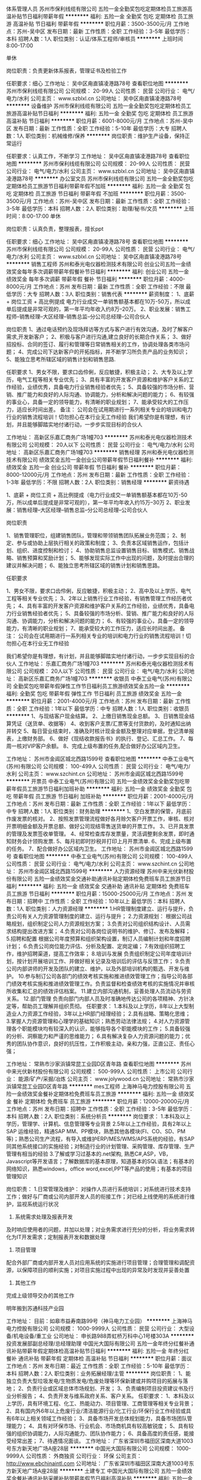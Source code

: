 体系管理人员
苏州市保利线缆有限公司
五险一金全勤奖包吃定期体检员工旅游高温补贴节日福利带薪年假
**********
福利:
五险一金
全勤奖
包吃
定期体检
员工旅游
高温补贴
节日福利
带薪年假
**********
职位月薪：3500-3500元/月 
工作地点：苏州-吴中区
发布日期：最新
工作性质：全职
工作经验：3-5年
最低学历：本科
招聘人数：1人
职位类别：认证/体系工程师/审核员
**********
上班时间8:00-17:00

单休

岗位职责：负责更新体系报表，管理证书及检验工作

任职要求：细心
工作地址：
吴中区甪直镇凌港路78号
查看职位地图
**********
苏州市保利线缆有限公司
公司规模：
20-99人
公司性质：
民营
公司行业：
电气/电力/水利
公司主页：
www.szblxl.cn
公司地址：
吴中区甪直镇凌港路78号
**********
设备维护
苏州市保利线缆有限公司
五险一金全勤奖包吃定期体检员工旅游高温补贴节日福利
**********
福利:
五险一金
全勤奖
包吃
定期体检
员工旅游
高温补贴
节日福利
**********
职位月薪：6001-8000元/月 
工作地点：苏州-吴中区
发布日期：最新
工作性质：全职
工作经验：5-10年
最低学历：大专
招聘人数：1人
职位类别：机械维修/保养
**********
岗位职责：维护生产设备，保持正常运行

任职要求：认真工作，不断学习
工作地址：
吴中区甪直镇凌港路78号
查看职位地图
**********
苏州市保利线缆有限公司
公司规模：
20-99人
公司性质：
民营
公司行业：
电气/电力/水利
公司主页：
www.szblxl.cn
公司地址：
吴中区甪直镇凌港路78号
**********
办公室文员
苏州市保利线缆有限公司
五险一金全勤奖包吃定期体检员工旅游节日福利带薪年假不加班
**********
福利:
五险一金
全勤奖
包吃
定期体检
员工旅游
节日福利
带薪年假
不加班
**********
职位月薪：3500-3500元/月 
工作地点：苏州-吴中区
发布日期：最新
工作性质：全职
工作经验：3-5年
最低学历：本科
招聘人数：2人
职位类别：助理/秘书/文员
**********
上班时间：8:00-17:00
单休

岗位职责：认真负责，整理报表，擅长ppt

任职要求：细心
工作地址：
吴中区甪直镇凌港路78号
查看职位地图
**********
苏州市保利线缆有限公司
公司规模：
20-99人
公司性质：
民营
公司行业：
电气/电力/水利
公司主页：
www.szblxl.cn
公司地址：
吴中区甪直镇凌港路78号
**********
销售工程师
苏州和泰光电仪器检测技术有限公司
创业公司五险一金绩效奖金每年多次调薪带薪年假餐补节日福利
**********
福利:
创业公司
五险一金
绩效奖金
每年多次调薪
带薪年假
餐补
节日福利
**********
职位月薪：4000-8000元/月 
工作地点：苏州
发布日期：最新
工作性质：全职
工作经验：不限
最低学历：大专
招聘人数：3人
职位类别：销售代表
**********
薪资制度：
1、底薪 + 岗位工资 + 高比例提成
电力行业成交一单销售额基本都在10万-50万，所以成单后提成是非常可观的，第一年平均年收入约8万--20万。
2、职业发展：销售工程师--销售经理--大区经理--销售总监--分公司总经理--公司合伙人

岗位职责
1、通过电话预约及现场拜访等方式与客户进行有效沟通，及时了解客户需求,开发新客户；
2、积极与客户进行沟通,建立良好的长期合作关系；
3、做好招投标、合同的签订、履行和管理等日常销售相关的工作，协调处理各类市场问题；
4、完成公司下达新客户的开拓指标，并不断学习所负责产品的业务知识；
5、能独立思考所辖区域的销售计划和销售思路.

任职要求
1、男女不限，要求口齿伶俐，反应敏捷，积极主动；
2、大专及以上学历，电气工程等相关专业优先；
3、具有丰富的开发客户资源和维护客户关系的工作经验，业绩优秀，具备电力行业销售经验者优先；
5、具备较强的市场分析、营销、推广能力和良好的人际沟通、协调能力，分析和解决问题的能力；
6、有较强的事业心，具备一定的领导能力，有清晰的职业规划；
7、能承受较大的工作压力，适应长时间出差。
备注：
公司会在试用期进行一系列相关专业的培训和电力行业的销售流程培训！切勿担心在本行业无工作经验
我们希望你是有理想，有计划，并且能够脚踏实地付诸行动，一步步实现目标的合伙人


工作地址：
高新区乐嘉汇商务广场1幢703
**********
苏州和泰光电仪器检测技术有限公司
公司规模：
20人以下
公司性质：
民营
公司行业：
电气/电力/水利
公司地址：
高新区乐嘉汇商务广场1幢703
**********
销售经理
苏州和泰光电仪器检测技术有限公司
绩效奖金五险一金创业公司带薪年假节日福利餐补
**********
福利:
绩效奖金
五险一金
创业公司
带薪年假
节日福利
餐补
**********
职位月薪：8000-12000元/月 
工作地点：苏州
发布日期：最新
工作性质：全职
工作经验：1-3年
最低学历：不限
招聘人数：2人
职位类别：销售经理
**********
薪资待遇

1、底薪 + 岗位工资 + 高比例提成（电力行业成交一单销售额基本都在10万-50万，所以成单后提成是非常可观的），第一年平均年收入约15万--30万
2、职业发展：销售经理--大区经理--销售总监--分公司总经理--公司合伙人

岗位职责

1、销售管理职位，组建销售团队，管理和带领销售团队拓展业务范围；
2、制定、参与或协助上层执行相关的政策和制度；
3、负责本区域销售运作，包括计划、组织、进度控制和检讨；
4、协助销售总监设置销售目标、销售模式、销售战略、销售预算和奖励计划；
5、能够发现实际工作中出现的问题，及时提出合理的建议并解决问题；
6、能独立思考所辖区域的销售计划和销售思路。


任职要求

1、男女不限，要求口齿伶俐，反应敏捷，积极主动；
2、高中及以上学历，电气工程等相关专业优先；
3、2年以上销售行业工作经验，有销售管理工作经历者优先；
4、具有丰富的开发客户资源和维护客户关系的工作经验，业绩优秀，具备电力行业销售经验者优先；
5、具备较强的市场分析、营销、推广能力和良好的人际沟通、协调能力，分析和解决问题的能力；
6、有较强的事业心，具备一定的领导能力，有清晰的职业规划；
7、能承受较大的工作压力，适应长时间出差。
备注：
公司会在试用期进行一系列相关专业的培训和电力行业的销售流程培训！切勿担心在本行业无工作经验

我们希望你是有理想，有计划，并且能够脚踏实地付诸行动，一步步实现目标的合伙人
工作地址：
乐嘉汇商务广场1幢703
**********
苏州和泰光电仪器检测技术有限公司
公司规模：
20人以下
公司性质：
民营
公司行业：
电气/电力/水利
公司地址：
高新区乐嘉汇商务广场1幢703
**********
收银员
中泰工业电气(苏州)有限公司
全勤奖包吃带薪年假弹性工作节日福利员工旅游绩效奖金五险一金
**********
福利:
全勤奖
包吃
带薪年假
弹性工作
节日福利
员工旅游
绩效奖金
五险一金
**********
职位月薪：2001-4000元/月 
工作地点：苏州
发布日期：最新
工作性质：全职
工作经验：1年以下
最低学历：中专
招聘人数：1人
职位类别：收银员
**********
1、与现结客户现金结算。
2、上缴日销售现金总额。
3、日销售现金结算凭证（送货单、收据等）
4、收到客户支票/汇票等支付货款的，及时通知出纳并转交
5、每日营业结束时，准确及时核计现金金额及整理对应单据，登记清单报表，上缴财务部。
6、做好《现结收款报告书》的执行、登记、汇总工作。
7、每周一核对VIP客户余额。
8、完成上级布置的任务,配合做好办公区域内卫生。


工作地址：
苏州市金阊区城北西路1599号
查看职位地图
**********
中泰工业电气(苏州)有限公司
公司规模：
100-499人
公司性质：
民营
公司行业：
电气/电力/水利
公司主页：
www.szchint.cn
公司地址：
苏州市金阊区城北西路1599号
**********
开票员
中泰工业电气(苏州)有限公司
五险一金绩效奖金全勤奖包吃带薪年假员工旅游节日福利加班补助
**********
福利:
五险一金
绩效奖金
全勤奖
包吃
带薪年假
员工旅游
节日福利
加班补助
**********
职位月薪：2001-4000元/月 
工作地点：苏州
发布日期：最新
工作性质：全职
工作经验：1年以下
最低学历：中专
招聘人数：1人
职位类别：财务助理
**********
1、空白发票的保管，月底前作废发票的核对。
2、按照发票管理流程做好各月赊欠客户开票工作，审核、核对开票明细金额及开票总额、做好公司现结零售送货单的开票工作。
3、已开具发票的管理及发票签收单管理。
4、经常检查库存发票量，灵活调整剩余发票，即时通知财务会计领购发票.
5、每月初即时抄税并打印上月开票清单.
6、完成上级布置的任务。
7、配合做好办公区域内卫生。
工作地址：
苏州市金阊区城北西路1599号
查看职位地图
**********
中泰工业电气(苏州)有限公司
公司规模：
100-499人
公司性质：
民营
公司行业：
电气/电力/水利
公司主页：
www.szchint.cn
公司地址：
苏州市金阊区城北西路1599号
**********
人力资源经理
苏州中来光伏新材股份有限公司
五险一金绩效奖金交通补助通讯补贴定期体检免费班车员工旅游节日福利
**********
福利:
五险一金
绩效奖金
交通补助
通讯补贴
定期体检
免费班车
员工旅游
节日福利
**********
职位月薪：15000-25000元/月 
工作地点：苏州
发布日期：招聘中
工作性质：全职
工作经验：10年以上
最低学历：本科
招聘人数：1人
职位类别：人力资源经理
**********
1.HR管理制度建立、运行与提升，负责公司有关人力资源管理制度的建立、运行与提升；
2.力资源规划： 根据公司战略规划，组织制定公司人力资源规划方案；
3.负责对公司组织结构设计、人员需求结构提出改进方案；
4.负责对公司各岗位说明书的维护、修订、发布及解释；
5.招聘和配置 根据公司年度预算和组织架构设置，制订人员编制计划和年度招聘计划；
6.负责公司岗位能力评估、分析及配置、定岗定编；
7.有效组织招聘工作，维护招聘渠道，提高工作效率；
8.培训与发展 负责组织制定公司年度培训计划，按计划开展培训工作、并做好相关记录及培训后的评估与反馈工作；
9.负责公司内部讲师的开发及团队的建立、维护，以及外部培训机构的甄选、开发与维护。
10.参与制订公司各部门的绩效考核实施和推进绩效管理工作；指导公司各部门绩效考核实施和推进绩效管理工作。负责监督和检查绩效考核的实施情况并审核所收集和汇总的绩效评估档案。
11.建立内部沟通机制，妥善处理人员流动与劳资关系。
12.部门管理 负责向部门内部人员及时准确地传达公司的各项精神、方针决定等，帮助员工理解并组织贯彻。
任职要求：
1.本科及以上学历，8年以上大型制造业人力资源工作经验，3年以上HR部门经理经验；
2.具有战略、策略化思维；
3.掌握人力资源管理和心理学的基础知识；熟悉劳动法律法规；
4.对人力资源管理各个职能模块均有较深入的认识，能够指导各个职能模块的工作；
5.具备较强的分析、洞察能力和严谨的思维能力；
6.具有解决复杂人力资源问题的能力；优秀的团队协作意识，良好的抗压性，工作积极主动，亲和力强，正直公正、责任心强；

工作地址：
常熟市沙家浜镇常昆工业园D区青年路
查看职位地图
**********
苏州中来光伏新材股份有限公司
公司规模：
500-999人
公司性质：
上市公司
公司行业：
能源/矿产/采掘/冶炼
公司主页：
www.jolywood.cn
公司地址：
常熟市沙家浜镇常昆工业园D区青年路
**********
mes工程师
上海神马电力控股有限公司
五险一金绩效奖金餐补定期体检免费班车员工旅游
**********
福利:
五险一金
绩效奖金
餐补
定期体检
免费班车
员工旅游
**********
职位月薪：12000-20000元/月 
工作地点：苏州
发布日期：招聘中
工作性质：全职
工作经验：3-5年
最低学历：本科
招聘人数：2人
职位类别：系统分析员
**********
岗位要求：
1.本科及以上学历，管理学、计算机、信息管理等专业背景
2.5年以上工作经验，具有2年以上SAP 运维经验，精通SAP MM、PP模块，熟悉其他各模块(FI、CO、SD、PM等)；熟悉公司生产流程，有导入或维护ERP/MES/WMS/APS系统的经验，有SAP同其他系统接口的实施经验；对制造行业的计划管理、采购管理、库存管理、生产管理有相当的经验
3.了解或学习过基本的.net架构, 熟悉C#,ASP，VB， Javascript等开发语言；了解数据库的基本原理，知道基本的SQL语法；有基本的网络知识，熟悉windows，office word,excel,PPT等产品的使用；有基本的项目管理知识

岗位职责：
1.日常管理及维护：
对操作人员进行系统培训；对系统进行技术支持工作；做好与厂商或公司内部开发人员的衔接工作；对已经上线使用的系统进行维护，监视系统运行状况
2. 系统需求处理及报表开发
及时响应使用者的问题，并加以处理；对业务需求进行充分的分析，将业务需求转化为IT开发需求；定制报表开发和数据处理
3. 项目管理
配合外部厂商或内部开发人员对应用系统的实施进行项目管理；合理管理和调配资源，以保障项目的顺利实施；对项目实施过程中出现的异常及时发现并妥善处置
4. 其他工作
完成上级领导交办的其他工作

明年搬到苏通科技产业园

工作地址：
目前：如皋市益寿南路99号（神马电力工业园）
**********
上海神马电力控股有限公司
公司规模：
1000-9999人
公司性质：
民营
公司行业：
大型设备/机电设备/重工业
公司地址：
申长路988弄虹桥万科中心1号楼303A
**********
投资发展部副总经理/总经理助理
中国光大国际有限公司
五险一金年终分红餐补通讯补贴带薪年假定期体检高温补贴节日福利
**********
福利:
五险一金
年终分红
餐补
通讯补贴
带薪年假
定期体检
高温补贴
节日福利
**********
职位月薪：面议 
工作地点：苏州
发布日期：最近
工作性质：全职
工作经验：5-10年
最低学历：本科
招聘人数：2人
职位类别：业务拓展经理/主管
**********
岗位职责：
1、能独立负责大型垃圾发电/生物质发电/危废处理等环保新建或并购项目的拓展与落地；
2、负责行业或区域总体市场规划、开发；
3、负责编制项目投资建议书及行业分析报告；
4、负责开发与维系政府关系、客户关系。
  任职要求：
1、本科及以上学历，具有环境工程、化工、热能动力、项目管理、工商管理等相关专业背景；
2、具有国内外6年以上危废行业/清洁能源行业/化工行业/环保行业工作经验或具有6年以上相关领域工作经验；
3、具备市场开发总体规划能力，具备市场团队管理能力；
4、具有对环保市场、行业机会、市场商机具有较高敏锐度；
5、具有较强的组织协调能力，人际沟通能力、团队协作能力；
6、具备高度的责任感，能接受经常出差；
7、待遇情况面谈。
工作地址：
广东省深圳市福田区深南大道1003号东方新天地广场A座28层
**********
中国光大国际有限公司
公司规模：
1000-9999人
公司性质：
外商独资
公司行业：
环保
公司主页：
http://www.ebchinaintl.com
公司地址：
广东省深圳市福田区深南大道1003号东方新天地广场A座28层
**********
土建专工
中国光大国际有限公司
五险一金绩效奖金餐补通讯补贴采暖补贴带薪年假节日福利高温补贴
**********
福利:
五险一金
绩效奖金
餐补
通讯补贴
采暖补贴
带薪年假
节日福利
高温补贴
**********
职位月薪：面议 
工作地点：苏州
发布日期：招聘中
工作性质：全职
工作经验：不限
最低学历：不限
招聘人数：1人
职位类别：其他
**********
岗位职责：
1.贯彻执行国家有关建筑、安装的法律法规，贯彻执行各级地方政府有关建筑安装的行政法规，贯彻执行指挥部的各项规章制度。
2.负责工地的土建技术管理工作，包括外专业的测量放线、桩线交底，沉降观测。内业的技术交底，设计变更，传达公司的有关技术要求。负责工地土建工程技术指导，巡视检查土建工程的施工质量。
3.负责工地的质量管理工作，收集、整理、保存质量管理记录、资料。接待公司领导、质检站领导的检查指导，对领导提出的检查意见作出书面回复。
4.负责审查土建专业的预算、结算、中间验收、施工组织设计、建立实施细则、各项施工方案、材料计划。
5.负责收集、整理、编写土建专业的工程简报，及时向领导反映工程中存在的疑难问题。
6.负责审查土建专业的设计变更、现场签证。对设计变更产生各种影响反复论证，尽量减少设计变更，确保工程质量和经济效益。
7.负责检查指导土建专业的施工单位及时填写收集整理工程资料，保证资料与施工同步，避免遗漏后补。
8.负责工地有关图纸会审、设计变更、地基验槽、主题验收等事项与公司和设计院的联系沟通、书面资料的传递。
9.负责监督检查主管专业的监理工作，协调监理单位及施工单位之间存在的问题。
10.完成领导临时交办的其他任务。


任职要求：
1.年龄45岁以下, 5年以上建设管理相关工作经验，接受过工程管理、工程技术以及安全管理的培训；
2.建筑、土木、工民建及相关专业本科以上学历，中级或以上职称优先；
3.具备较强的沟通协调能力（主要是对设计院与总承包商）,能独立组织施工设计图纸的审核工作和独立解决现场技术问题；
4.具有较扎实的工程施工基础知识,熟悉建设施工法规及规范要求，熟悉土建图纸的所有细节及安全施工操作流程；
5.掌握土建管理流程、质量控制关键点，具有提升土建质量水平的思路
6.熟练使用CAD制图软件和办公软件；
7.参与过大型市政工业厂房设施工程项目或有生物质、垃圾电厂建设工作经验优先考虑。 

工作地址：
广东省深圳市福田区深南大道1003号东方新天地广场A座28层
**********
中国光大国际有限公司
公司规模：
1000-9999人
公司性质：
外商独资
公司行业：
环保
公司主页：
http://www.ebchinaintl.com
公司地址：
广东省深圳市福田区深南大道1003号东方新天地广场A座28层
**********
项目公司总经理（储备人员）
中国光大国际有限公司
五险一金年终分红餐补通讯补贴带薪年假补充医疗保险定期体检节日福利
**********
福利:
五险一金
年终分红
餐补
通讯补贴
带薪年假
补充医疗保险
定期体检
节日福利
**********
职位月薪：面议 
工作地点：苏州
发布日期：招聘中
工作性质：全职
工作经验：10年以上
最低学历：本科
招聘人数：10人
职位类别：分公司/代表处负责人
**********
岗位职责：
1、  在项目筹建阶段，推进项目立项及各项前期手续办理，确保项目按期合法开工建设。
2、  在项目建设阶段，负责协调外部关系，确保项目在良好的环境下完成工程建设。
3、  全面主持公司经营管理工作，负责公司生产经营、财务、ESHS和人力资源管理工作，完成年度目标经营任务。
4、  建立健全公司管理制度和管理架构，负责公司团队建设，规范内部管理。
5、  加强企业文化建设，做好精神文明建设和职工思想政治工作，支持党群组织工作。
6、  建立积极和谐的社会关系，树立公司良好的社会形象；与上级及政府主管部门、金融机构等单位构建良好的沟通渠道。
7、  积极开展市场拓展工作。

任职要求：
1、  大学本科及以上学历，环境工程、给排水等工科相关专业或企业管理相关专业优先。
2、 相关行业10年以上工作经验，其中3年以上企业经营管理经验。
3、  为人正直，品质优良，积极进取，责任心强。
4、  沟通协调能力强，具有较强的抗压能力，心理素质好，身体健康。
5、  具有优秀的领导管理能力、能带领团队开拓性的完成工作任务。

工作地址：
广东省深圳市福田区深南大道1003号东方新天地广场A座28层
**********
中国光大国际有限公司
公司规模：
1000-9999人
公司性质：
外商独资
公司行业：
环保
公司主页：
http://www.ebchinaintl.com
公司地址：
广东省深圳市福田区深南大道1003号东方新天地广场A座28层
**********
投资经理
中国光大国际有限公司
五险一金绩效奖金餐补通讯补贴带薪年假定期体检高温补贴节日福利
**********
福利:
五险一金
绩效奖金
餐补
通讯补贴
带薪年假
定期体检
高温补贴
节日福利
**********
职位月薪：面议 
工作地点：苏州
发布日期：最近
工作性质：全职
工作经验：1-3年
最低学历：本科
招聘人数：1人
职位类别：业务拓展经理/主管
**********
岗位职责：
1、负责每周项目拓展情况的信息收集，并编制项目拓展进度表及每周周报；
2、协助投资发展部编制投标文件，协调使用所有资料原件；
3、编写项目投资建议书；
4、负责对部门提供项目拓展后台支持；
5、负责编制本部门对内报文以及对外信函等；
6、协助维护政府关系、客户关系以及同行业关系；
7、完成领导交办的其他工作和任务。
 任职要求：
1、环保行业相关领域本科及以上学历，具有法律、金融、财务专业背景者优先；
2、1年以上市场拓展经验或环保行业相关工作经验者优先；
3、写作能力强，有耐心，具有良好的人际沟通、协作能力，能接受经常出差；
4、形象气质佳；
5、待遇面谈。

工作地址：
广东省深圳市福田区深南大道1003号东方新天地广场A座28层
**********
中国光大国际有限公司
公司规模：
1000-9999人
公司性质：
外商独资
公司行业：
环保
公司主页：
http://www.ebchinaintl.com
公司地址：
广东省深圳市福田区深南大道1003号东方新天地广场A座28层
**********
仪控专工/自动化仪表工程师（苏州公司）
中国光大国际有限公司
五险一金绩效奖金包吃包住定期体检高温补贴节日福利带薪年假
**********
福利:
五险一金
绩效奖金
包吃
包住
定期体检
高温补贴
节日福利
带薪年假
**********
职位月薪：面议 
工作地点：苏州-吴中区
发布日期：招聘中
工作性质：全职
工作经验：5-10年
最低学历：大专
招聘人数：1人
职位类别：仪器/仪表/计量工程师
**********
岗位职责：
 1. 年龄40岁以下，大专以上学历，热能与动力工程、机电一体化、电力、热动工程、仪表或或电气自动化等相关专业；
2. 熟练操作office办公软件，以及AutoCAD软件，能阅读英文技术资料；
3. 5年以上电厂仪控专工工作经验，熟悉电厂项目自控系统方案的设计及设施，具备处理生产现场各种实际问题的能力；
4. 熟练掌握电厂艾默生DCS、西门子PLC系等统的控制、保护与监测及热控仪表的结构、原理；
5. 熟悉本岗位工作职责,能够胜任本专业的技改和检修工作。有较高的组织、技术管理和协调能力，能及时协调解决运行中出现的问题。
6. 责任心强,具各吃苦耐劳的工作精神，身体健康，无影响工作的重大疾病。
任职要求：
1. 在生产技术部经理的领导下，负责全公司仪控专业设备的安全经济运行、技术管理、检修和日常维护管理工作；
2. 认真执行各项规章制度，落实各项计划、措施；
3. 负责监督仪控专业的运行、检修规程的执行情况；
4. 负责提出仪控专业的技措、反措、节能、技术攻关等年度、月度计划；
5. 每天深入第一线，及时掌握所辖专业设备的检修、运行情况及存在的缺陷，解决生产中的关键问题，确定合理的运行方式，控制检修质量。做到技术资料、设备台帐、记录齐全正确，保证安全生产，不断提高管理水平；
6. 从技术角度拟定仪控专业的改造设计方案，审查重大合理化建议；
7. 组织研究解决影响仪控专业安全、经济节能方面的技术问题，制定技术措施并监督执行；
8. 负责编制所辖设备月度检修、年度大（小）修、年度技改计划(包括材料计划、用工计划、工期安排、措施、验收标准)，做到省时省工、工艺先进，检修质量可靠；
9. 负责热控仪表技术监督工作；
10. 负责组织所辖专业设备的消缺工作，制定消缺措施，责任落实到人，并监督检查措施的执行情况；
11. 对现场检修过程中出现的技术难题，应协同检修单位提出解决方案，并组织实施；
12. 做好检修工作中的安全工作，布置检修作业中的安全措施，并监督实施；
13. 组织所属专业机组大修、技改后的验收、启动、试运工作；
14. 参加所辖专业运行分析、事故分析及相关会议，按时写出事故分析报告，并提出建议；
15. 配合机务、化水、电气专业做好月度各项平衡分析工作；
16. 建立健全反映所辖专业运行生产活动方面的技术资料和技术档案；
17. 掌握本专业科技信息和现代化管理信息，参加有关的技术攻关活动；
18. 及时完成各种计划、总结、上报材料，内容可靠正确；
19. 负责所辖专业的设备评级工作；
20. 负责所辖专业的设备安全性评价工作；
21. 完成领导交办的其它工作。
福利待遇：
1. 作息时间：做五休二，加班安排调休；
2. 六险二金：五险一金（社保+住房公积金）+商业补充保险+企业年金
3. 带薪培训：新进人员有系统全面的岗前培训；
4. 优质住宿：公司免费提供宿舍（1人/间），距离办公地点步行5分钟，配置热水供应、洗衣机、空调、独立卫生间、数字电视、宽带等日常设施，还有健身房、篮球场、羽毛羽毛球场等休闲设施；
5. 各项福利：年休假及国家规定带薪休假、就餐津贴、高温补贴、节日福利、生日福利、慰问金、健康体检、员工食堂，各类培训课程等；
6. 团队活动：生日会、户外拓展、年度旅游、年会等；
公司地址：江苏省苏州市吴中区木渎镇七子村南侧/万禄路189号（宝带西路凤凰隧道东，公交512路光大环保站）
工作地址：
江苏省苏州市吴中区木渎镇七子村南侧/万禄路189号（宝带西路凤凰隧道东，公交512路光大环保站）
查看职位地图
**********
中国光大国际有限公司
公司规模：
1000-9999人
公司性质：
外商独资
公司行业：
环保
公司主页：
http://www.ebchinaintl.com
公司地址：
广东省深圳市福田区深南大道1003号东方新天地广场A座28层
**********
工艺员
中国光大国际有限公司
五险一金餐补通讯补贴带薪年假定期体检高温补贴节日福利
**********
福利:
五险一金
餐补
通讯补贴
带薪年假
定期体检
高温补贴
节日福利
**********
职位月薪：面议 
工作地点：苏州-吴中区
发布日期：2017-12-28 15:29:59
工作性质：全职
工作经验：1-3年
最低学历：大专
招聘人数：2人
职位类别：水处理工程师
**********
本岗位为中国光大国际有限公司环保水务板块的光大水务（苏州）有限公司所招，实际工作地址是苏州市吴中区。
岗位职责：
1、 负责参与生产应急事故及工艺问题的解决，总结分析生产运行状况，定期上报工艺分析报告。
2、 负责工艺操作规程、生产应急方案等运行文件的编制、修订和完善。
3、 负责各类生产运行数据的统计、分析及外报工作。
4、 负责各类统计资料的收集、整理、保管与归档工作。
5、 按时完成公司和部门负责人交办的其他工作。

工作地址：
江苏省苏州市吴中经济开发区田上江路10号
**********
中国光大国际有限公司
公司规模：
1000-9999人
公司性质：
外商独资
公司行业：
环保
公司主页：
http://www.ebchinaintl.com
公司地址：
广东省深圳市福田区深南大道1003号东方新天地广场A座28层
**********
项目公司副总经理（储备人员）
中国光大国际有限公司
五险一金年终分红餐补通讯补贴带薪年假补充医疗保险定期体检节日福利
**********
福利:
五险一金
年终分红
餐补
通讯补贴
带薪年假
补充医疗保险
定期体检
节日福利
**********
职位月薪：面议 
工作地点：苏州
发布日期：招聘中
工作性质：全职
工作经验：5-10年
最低学历：本科
招聘人数：1人
职位类别：分公司/代表处负责人
**********
岗位职责：
1、协助总经理制定公司中长期发展规划和年度经营计划及实施。
2、 在总经理领导下，负责公司管理体系的策划、运行、维护、监控、持续改进。
3、组织生产管理、后勤管理等工作，保证生产计划和目标的实现。
4、负责协调公司内外关系。
5、加强公司团队建设，推动企业文化建设和员工综合素质的提高。。
6、处理日常行政事务，协调日常生产运行。
7、 完成总经理交办的其它工作。


任职要求：
1、  大学本科及以上学历，环境工程、给排水等工科相关专业或企业管理相关专业优先。
2、 相关行业8年以上工作经验，其中3年以上企业经营管理经验。
3、  为人正直，品质优良，积极进取，责任心强。
4、  沟通协调能力强，具有较强的抗压能力，心理素质好，身体健康。
5、  具有优秀的管理能力，具有较强的计划、组织、协调和执行能力。

工作地址：
根据应聘工作地点确定
**********
中国光大国际有限公司
公司规模：
1000-9999人
公司性质：
外商独资
公司行业：
环保
公司主页：
http://www.ebchinaintl.com
公司地址：
广东省深圳市福田区深南大道1003号东方新天地广场A座28层
**********
副厂长
中国光大国际有限公司
**********
福利:
**********
职位月薪：面议 
工作地点：苏州-吴中区
发布日期：招聘中
工作性质：全职
工作经验：不限
最低学历：本科
招聘人数：1人
职位类别：水处理工程师
**********
1、在上级的领导下负责本厂的生产运行管理工作。
2、负责本厂工艺运行方案、应急预案及生产计划的实施并组织生产，确保达标排放、稳定经济运行，完成生产经营指标。
3、负责本厂机电设备维修、保养计划的组织实施，负责组织故障设备的应急抢修，协助实施设备的大修。
4、负责组织各种生产报表、资料的填写、汇总、上报、存档工作。
5、协助厂长抓好管理体系的运行实施，不断持续改进运行绩效。
6、按时完成公司和部门领导交办的其他工作。

工作地址：
苏州市吴中区田上江路10号
**********
中国光大国际有限公司
公司规模：
1000-9999人
公司性质：
外商独资
公司行业：
环保
公司主页：
http://www.ebchinaintl.com
公司地址：
广东省深圳市福田区深南大道1003号东方新天地广场A座28层
**********
安全专工EHS
中国光大国际有限公司
五险一金绩效奖金包吃包住通讯补贴带薪年假定期体检高温补贴
**********
福利:
五险一金
绩效奖金
包吃
包住
通讯补贴
带薪年假
定期体检
高温补贴
**********
职位月薪：面议 
工作地点：苏州-吴中区
发布日期：招聘中
工作性质：全职
工作经验：1-3年
最低学历：大专
招聘人数：1人
职位类别：环境/健康/安全工程师
**********
岗位职责：
1. 负责宣传安全生产方针，进行安全思想教育，贯彻安全生产政策、指令、文件。
2. 深入现场监查劳动保护用品使用情况和人身防护设施的状况。
3. 组织对事故调查分析，编写事故报告，查明原因、分清责任、落实措施，及时向部门经理和安委会汇报。
4. 负责全公司的安全、环保、消防监督管理和考核工作。
5. 参加劳动保护安全技术措施计划的编制工作。
6. 负责新进员工和外来人员的安全教育培训工作。
7. 负责组织全公司的安全、文明生产大检查和公司性的安全生产活动及消防大检查，并负责督促考核检查整改项目的落实情况。
8. 负责组织全公司生产人员安全知识培训和考试工作。
9. 安排开展全公司性的反事故演习。
10. 负责组织消防事故演习。
11. 负责组织全公司压力容器、特种设备、特殊工种取证、换证工作。
12. 完成领导安排的其他任务。
 任职要求：
1. 年龄40岁以下，大专以上学历；
2. 热能动力工程、安全工程、环境工程、电力、环保、化学类等相关专业；
3. 2年以上安全工程师工作经验，具有工程项目现场安全管理工作经验；
4. 必须持有安全员资格证书，或注册安全工程师证优先考虑；
5. 有较高的组织、技术管理和协调能力，能及时协调解决运行中出现的问题；
6. 具有丰富的专业知识和实践经验，能够独立承担本专业运行的能力；
7. 责任心强，具备吃苦耐劳的工作精神；
8. 身体健康，无影响工作的重大疾病；
福利待遇：
1. 作息时间：做五休二，加班安排调休；
2. 六险二金：五险一金（社保+住房公积金）+商业补充保险+企业年金
3. 带薪培训：新进人员有系统全面的岗前培训；
4. 优质住宿：公司免费提供宿舍（2人/间），距离办公地点步行5分钟，配置热水供应、洗衣机、空调、独立卫生间、数字电视、宽带等日常设施，还有健身房、篮球场、羽毛羽毛球场等休闲娱乐设施；
5. 各项福利：年休假及国家规定带薪休假、就餐津贴、高温补贴、节日福利、生日福利、慰问金、健康体检、员工食堂，各类培训课程等；
6. 团队活动：生日会、户外拓展、年度旅游、年会等；
公司地址：江苏省苏州市吴中区木渎镇七子村南侧/万禄路189号（宝带西路凤凰隧道东，公交519路光大环保站）
工作地址：
江苏省苏州市吴中区木渎镇七子村南侧/万禄路189号（宝带西路凤凰隧道东，公交519路光大环保站）
查看职位地图
**********
中国光大国际有限公司
公司规模：
1000-9999人
公司性质：
外商独资
公司行业：
环保
公司主页：
http://www.ebchinaintl.com
公司地址：
广东省深圳市福田区深南大道1003号东方新天地广场A座28层
**********
高级开发工程师
上海神马电力控股有限公司
五险一金绩效奖金餐补定期体检免费班车员工旅游
**********
福利:
五险一金
绩效奖金
餐补
定期体检
免费班车
员工旅游
**********
职位月薪：10000-20000元/月 
工作地点：苏州
发布日期：招聘中
工作性质：全职
工作经验：3-5年
最低学历：本科
招聘人数：1人
职位类别：高级软件工程师
**********
岗位职责：
1.系统开发：
与需求方、系统实施人员充分讨论，确定最终的IT开发需求；根据需求文档，使用合理的算法进行系统的开发，开发出符合需求的应用系统；对开发完成的系统做测试，并上线；定制报表开发和数据处理
2. 系统维护及优化
针对已经上线在使用的系统，做日常维护
及时响应使用者的需求或问题，并加以处理
发现系统问题，并加以修正
持续优化并完善系统功能，有效提高系统的执行效率
3.其他工作
完成上级领导交办的其他工作
任职要求：
1大学本科及以上学历，计算机、信息管理等专业背景
2. 有5年以上.Net开发经验；有制造业系统开发经验，对计划管理、采购管理、库存管理、生产管理有相当的经验；有应用系统优化经验
3. 熟练使用.net, HTML, CSS, Javascript等开发语言；熟悉数据库的基本原理，知道SQL语法，并能对SQL进行一定的优化；有一定的网络知识，熟悉windows，office word,excel,PPT等产品的使用
4. 基本素质：诚信，务实，有工作热情，思路清晰，有团队合作意识，心理健康，有很强的学习能力和抗压能力
沟通和表达：具备较强的沟通和表达能力，沟通过程中，能够表达清楚自己的观点，同时能够听懂他人的观点，做到无障碍沟通
责任心和态度：有良好的责任心，和认真积极投入的工作态度，执行力强
5. 有理想，有追求；有创新的思维；有艰苦奋斗的精神；有团队协作的精神；有不折不扣的执行力；有自我批判的能力

工作地址：
江苏省如皋市益寿南路99号
**********
上海神马电力控股有限公司
公司规模：
1000-9999人
公司性质：
民营
公司行业：
大型设备/机电设备/重工业
公司地址：
申长路988弄虹桥万科中心1号楼303A
**********
吊机操作员
中国光大国际有限公司
五险一金绩效奖金包吃包住餐补带薪年假高温补贴节日福利
**********
福利:
五险一金
绩效奖金
包吃
包住
餐补
带薪年假
高温补贴
节日福利
**********
职位月薪：面议 
工作地点：苏州
发布日期：招聘中
工作性质：全职
工作经验：不限
最低学历：中技
招聘人数：1人
职位类别：普工/操作工
**********
岗位要求：
1. 男，机电一体化、机械、电力或相关专业中专学历；
2. 会操作吊机设，1年以上龙门吊设备运行操作经验，相关专业应届毕业生也可；
3. 具有必备的专业知识和实践经验，能够独立承担本专业运行的能力；
4. 熟练操作office办公软件，能阅读难度不高的英文技术资料；
5. 上岗后需考取特种设备作业人员证（起重机械）；
6. 具备吃苦耐劳的工作精神，能适应电厂运行倒班工作；
7. 乐于从基层做起，接受专业技能学习能力较强，善于与同事沟通协作，具有较高的工作热情和责任感；
8. 身体健康，无影响工作的重大疾病。
岗位职责：
1. 负责当值的垃圾进炉及堆料、搅拌、混合的操作,保证锅炉稳定燃烧所需的垃圾数量、质量。操作间为封闭隔离环境无任何异味。
2. 接受燃运主管与当班值长的双重领导，完成当班期间垃圾仓的堆放、卸料以及分区调整和相关操作。
3. 发生的异常情况，立即通报控制室，协助值长采取处理措施，帮助分析事故实质，总结经验，消除事故根源
4. 认真执行缺陷管理制度和文明生产制度，增强安全意识，严禁抓斗超载。
5. 负有对垃圾吊设备清洁、保护的责任，有权制止不相关人员对垃圾吊设备的损害行为。
6. 服从工作安排，完成生产各项操作。
7. 配合处理垃圾吊运行中出现的事故和异常。
8. 有权制止在未经许可和没有工作票的管辖设备上进行任何检修工作。
9. 有权拒绝接受检修质量不符合标准的设备投入运行状态或转入备用状态。
10. 积极配合设备消缺后的试验。
11. 有权拒绝非生产工作人员进入运行现场。
12. 完成领导安排的其它工作。
福利待遇：
1. 作息时间：四班三运转，有轮休假，月休8天；
2. 六险二金：五险一金（社保+住房公积金）+商业补充保险+企业年金
3. 带薪培训：新进人员有系统全面的岗前培训；
4. 优质住宿：公司免费提供宿舍（2人/间），距离办公地点步行5分钟，配置热水供应、洗衣机、空调、独立卫生间、数字电视、宽带等日常设施，还有健身房、篮球场、羽毛羽毛球场等休闲娱乐设施；
5. 各项福利：年休假及国家规定带薪休假、就餐津贴、高温补贴、节日福利、生日福利、慰问金、健康体检、员工食堂，各类培训课程等；
6. 团队活动：生日会、户外拓展、年度旅游、年会等；
公司地址：江苏省苏州市吴中区木渎镇七子村南侧/万禄路189号（宝带西路凤凰隧道东，公交512路光大环保站），距离市区半小时
工作地址：
苏州吴中区木渎镇宝带西路（七子山南侧近凤凰山隧道）
查看职位地图
**********
中国光大国际有限公司
公司规模：
1000-9999人
公司性质：
外商独资
公司行业：
环保
公司主页：
http://www.ebchinaintl.com
公司地址：
广东省深圳市福田区深南大道1003号东方新天地广场A座28层
**********
热能与动力工程/电力/电气工程/集控运行应届毕业生
中国光大国际有限公司
五险一金绩效奖金加班补助包吃包住定期体检高温补贴节日福利
**********
福利:
五险一金
绩效奖金
加班补助
包吃
包住
定期体检
高温补贴
节日福利
**********
职位月薪：面议 
工作地点：苏州-吴中区
发布日期：招聘中
工作性质：全职
工作经验：不限
最低学历：不限
招聘人数：5人
职位类别：其他
**********
岗位职责：全厂设备巡检，配合主、副控进行设备的定期工作，抄表和各台账的记录。
 任职要求：1、本科学历，热能与动力工程/ 电力/ 电气工程/ 集控运行等专业应届毕业生
                  2、为人踏实肯干，乐于从基层做起，接受专业技能学习能力较强，善于与同事沟通协作，具备吃苦耐劳的工作精神，能适应电厂运行倒班工作。
                  3、沟通交流能力良好，吃苦耐劳，学习能力好
福利待遇：
1. 作息时间：四班三运转，有轮休假，月休8天；
2. 购买商业保险；
3. 带薪培训：新进人员有系统全面的岗前培训；
4. 优质住宿：公司免费提供宿舍（2人/间），距离办公地点步行5分钟，配置热水供应、洗衣机、空调、独立卫生间、数字电视、宽带等日常设施，还有健身房、篮球场、羽毛羽毛球场等休闲娱乐设施；
5. 转正后享受各项福利：
a.六险二金：五险一金（社保+住房公积金）+商业补充保险+企业年金；
b.年休假及国家规定带薪休假、就餐津贴、高温补贴、节日福利、生日福利、慰问金、健康体检、员工食堂，各类培训课程等；
c. 团队活动：生日会、户外拓展、年度旅游、年会等；

工作地址：
苏州吴中木渎宝带西路
查看职位地图
**********
中国光大国际有限公司
公司规模：
1000-9999人
公司性质：
外商独资
公司行业：
环保
公司主页：
http://www.ebchinaintl.com
公司地址：
广东省深圳市福田区深南大道1003号东方新天地广场A座28层
**********
AP Team Member
伊顿(中国)投资有限公司(EATON)
五险一金加班补助带薪年假员工旅游节日福利
**********
福利:
五险一金
加班补助
带薪年假
员工旅游
节日福利
**********
职位月薪：面议 
工作地点：苏州-工业园区
发布日期：招聘中
工作性质：全职
工作经验：1年以下
最低学历：大专
招聘人数：1人
职位类别：财务助理
**********
Responsibilities:
A. Performs Accounts Payable accounting responsibility
B. Work with Plant finance team and internal team members to make sure the smooth monthly closing
C. Improves formalised standards and procedures in using new technologies 
D. Take initiative to solve the payment problems and issues
E. Understands the key fundamentals that drive the business results success of the organisation and its customers and suppliers.
F. Ensure all AP invoices to be booked with high accuracy and on-time. 
G. Daily Monitor invoice hold and follow up to clear on-time.
H. Preform VAT reconciliation monthly and clear variance timely.

Requirement:
• Secondary technical level degree or above in Accounting or Finance
• Above 1~2 year working experience in accounting
• SAP/ Oracle experience is preferred
• Microsoft office tool capability 
• Basic English ability
• Willing to take pressure and be able to learn
• Self-motivated and team spirit
  工作地址：
苏州市工业园区唯亭镇娄阳路2号
查看职位地图
**********
伊顿(中国)投资有限公司(EATON)
公司规模：
10000人以上
公司性质：
外商独资
公司行业：
跨领域经营
公司主页：
www.eaton.com, www.eaton.com/careers, www.eaton.com.cn
公司地址：
上海市长宁区临虹路280弄3号
**********
市场经理（江苏省）
启迪桑德环境资源股份有限公司
五险一金交通补助餐补通讯补贴带薪年假定期体检高温补贴节日福利
**********
福利:
五险一金
交通补助
餐补
通讯补贴
带薪年假
定期体检
高温补贴
节日福利
**********
职位月薪：6000-8000元/月 
工作地点：苏州
发布日期：招聘中
工作性质：全职
工作经验：不限
最低学历：大专
招聘人数：2人
职位类别：业务拓展经理/主管
**********
岗位职责：
1、对环卫、固废等公司相关业务进行资料搜集、调研和业务开拓；
2、对尚未开发的目标项目有一定的提前预判性，并提供相应的风险和开发可行性分析报告。
3、负责建立意向客户详细资料档案，并保持长期稳定的联系，及时了解市场的变化并及时上报市场部领导做出相应的调整。
5、完成上级领导交待的其他工作。
6、有良好的团队合作精神及良好的沟通能力。

任职资格：
1、本科以上学历，年龄30—45岁，具有良好社会关系者优先；
2、市场营销、环境相关专业优先；
3、三年以上市场开拓经验，有环保、市政环卫类似岗位工作经验和政府关系资源的优先； 
4、对政府的招投标流程熟悉、有方案编写和标书制作经验的优先；能适应出差（省内），有驾照；
薪资待遇：
1、本岗位薪资为：底薪+市场奖金，底薪：5000—8000元
2、上市公司为每位员工提供专业化的培训和晋升平台；
3、试用期为3个月，入职后为员工购买五险，外地员工提供住宿；
4、转正后为员工提供通讯补贴、餐补。

工作地址：
江苏省内
**********
启迪桑德环境资源股份有限公司
公司规模：
10000人以上
公司性质：
上市公司
公司行业：
环保
公司主页：
www.tus-sound.com
公司地址：
北京市通州区马驹桥金桥科技产业基地启迪桑德园区
查看公司地图
**********
质量体系工程师（QS）
苏州中来光伏新材股份有限公司
五险一金绩效奖金包吃交通补助带薪年假免费班车员工旅游节日福利
**********
福利:
五险一金
绩效奖金
包吃
交通补助
带薪年假
免费班车
员工旅游
节日福利
**********
职位月薪：8001-10000元/月 
工作地点：苏州
发布日期：最近
工作性质：全职
工作经验：5-10年
最低学历：本科
招聘人数：1人
职位类别：认证/体系工程师/审核员
**********
岗位职责：
1、组织公司内部质量管理体系的策划、实施、监督和评审工作
2、主导内部审核、第三方认证审核和管理评审
3、优化公司质量管理体系相关流程和文件
4、配合客户的认证审核和监督审核
5、负责计量管理工作，完成计量仪器的预算、申报、验收、校验、报废等管理
6、跟踪各不符合的纠正预防措施的实施与验证
7、实验室检验员相关操作指导书的制定
任职要求：
1、本科及以上学历
2、五年以上制造业相关工作经验
3、有独立编制体系相关作业指导书和独立主导开展内部审核工作的能力
4、良好的文字撰写能力
工作地址：
常熟市沙家浜镇常昆工业园D区青年路
查看职位地图
**********
苏州中来光伏新材股份有限公司
公司规模：
500-999人
公司性质：
上市公司
公司行业：
能源/矿产/采掘/冶炼
公司主页：
www.jolywood.cn
公司地址：
常熟市沙家浜镇常昆工业园D区青年路
**********
锅炉专工
中国光大国际有限公司
五险一金绩效奖金包吃包住带薪年假定期体检高温补贴节日福利
**********
福利:
五险一金
绩效奖金
包吃
包住
带薪年假
定期体检
高温补贴
节日福利
**********
职位月薪：面议 
工作地点：苏州-吴中区
发布日期：招聘中
工作性质：全职
工作经验：5-10年
最低学历：大专
招聘人数：1人
职位类别：核力/火力工程师
**********
岗位职责：
 1.在生产技术部经理的领导下，负责全公司锅炉设备的安全经济运行、技术管理、检修和日常维护管理工作，协助生产技术部经理搞好专工组的日常管理工作。
2.认真执行各项规章制度，落实各项计划、措施。
3.负责监督锅炉专业的运行、检修规程的执行情况。
4.负责提出锅炉专业的技措、反措、节能、技术攻关等年度、月度计划。
5.每天深入第一线，及时掌握所辖专业设备的检修、运行情况及存在的缺陷，解决生产中的关键问题，确定合理的运行方式，控制检修质量。做到技术资料、设备台帐、记录齐全正确，保证安全生产，不断提高管理水平。
6.从技术角度拟定锅炉专业的改造设计方案，审查重大合理化建议。
组织研究解决影响锅炉专业安全、经济节能方面的技术问题，制定技术措施并监督执行。
7.负责编制所辖设备月度检修、年度大（小）修、年度技改计划(包括材料计划、用工计划、工期安排、措施、验收标准)，做到省时省工、工艺先进，检修质量可靠。
8.负责所辖专业的金属技术监督工作。
9.负责组织所辖专业设备的消缺工作，制定消缺措施，责任落实到人，并监督检查措施的执行情况。
10.对现场检修过程中出现的技术难题，应协同检修单位提出解决方案，并组织实施。
11.做好检修工作中的安全工作，布置检修作业中的安全措施，并监督实施。
12.组织所属专业机组大修、技改后的验收、启动、试运工作。
13.参加所辖专业运行分析、事故分析及相关会议，按时写出事故分析报告，并提出建议。
14.负责对所属专业进行月度经济分析工作，并做好月度汽水平衡分析工作。
15.建立健全反映所辖专业运行生产活动方面的技术资料和技术档案。
16.掌握本专业科技信息和现代化管理信息，参加有关的技术攻关活动。
17.及时完成各种计划、总结、上报材料，内容可靠正确。
18.负责所辖专业的设备评级工作。
19.负责所辖专业的设备安全性评价工作。
20.完成领导安排的其他工作。
任职要求：
1.年龄40岁以下，大专以上学历 ，热能专业或锅炉专业相关专业，能熟练使用AUTOCAD及相关工程管理办公软件；
2.五年以上电厂机务专工相关专业工作经验，熟悉电厂锅炉专业各种设备，有日常检修及大修经验。
3.有较高的组织、技术管理和协调能力，能及时协调解决运行中出现的问题；责任心强，具备吃苦耐劳的工作精神。
福利待遇：
1. 作息时间：做五休二，加班安排调休；
2. 六险二金：五险一金（社保+住房公积金）+商业补充保险+企业年金
3. 带薪培训：新进人员有系统全面的岗前培训；
4. 优质住宿：公司免费提供宿舍（1人/间），距离办公地点步行5分钟，配置热水供应、洗衣机、空调、独立卫生间、数字电视、宽带等日常设施，还有健身房、篮球场、羽毛球场等休闲设施；
5. 各项福利：年休假及国家规定带薪休假、就餐津贴、高温补贴、节日福利、生日福利、慰问金、健康体检、员工食堂，各类培训课程等；
6. 团队活动：生日会、户外拓展、年度旅游、年会等；
公司地址：江苏省苏州市吴中区木渎镇七子村南侧/万禄路189号（宝带西路凤凰隧道东，公交512路光大环保站）
工作地址：
广东省深圳市福田区深南大道1003号东方新天地广场A座28层
查看职位地图
**********
中国光大国际有限公司
公司规模：
1000-9999人
公司性质：
外商独资
公司行业：
环保
公司主页：
http://www.ebchinaintl.com
公司地址：
广东省深圳市福田区深南大道1003号东方新天地广场A座28层
**********
外围拓展行政专员
中国光大国际有限公司
五险一金绩效奖金包吃带薪年假补充医疗保险定期体检员工旅游高温补贴
**********
福利:
五险一金
绩效奖金
包吃
带薪年假
补充医疗保险
定期体检
员工旅游
高温补贴
**********
职位月薪：面议 
工作地点：苏州-吴中区
发布日期：招聘中
工作性质：全职
工作经验：1-3年
最低学历：不限
招聘人数：1人
职位类别：行政专员/助理
**********
岗位职责：
 1.负责资源综合利用的年检及相关认定工作；
2.负责公司其他相关专项资金的申报工作；
3.负责公司的排污许可证等证件的年检及换证工作；
4.负责公司综合保险的签订工作及日常人员增减；
5.协助负责项目审批、项目建设及竣工过程中发改、环保、建设、规划、国土、电力、安全、水利、林业、消防、园林、卫生、技术监督等相关手续的办理；
6.负责公司业务开展中与地方相关协会等对接及会费交纳工作；
7.负责所管辖办公室的日常安全卫生检查工作；
8.协助行政接待、企业文化工作的开展；
9.协助完成公司的派车任务；
10.完成领导交办的其他工作和任务；
任职要求：
1. 大专以上学历，管理类相关专业（热能与动力工程、电力相关专业优先考虑）；
2. 具备外围、行政管理类知识，2年以上相关工作经验；
3. 熟练使用办公设备及软件设施，有较强的口头表达能力、写作能力；
4. 办事沉稳、思维敏捷，有良好的团队合作精神；
5. 责任感强、工作自主，具有很强的沟通、协调和推进能力；
6. 服务意识，保密意识强；
7.有C1驾照；
福利待遇：
1. 作息时间：做五休二，加班安排调休；
2. 六险二金：五险一金（社保+住房公积金）+商业补充保险+企业年金
3. 各项福利：年休假及国家规定带薪休假、就餐津贴、高温补贴、节日福利、生日福利、慰问金、健康体检、员工食堂，各类培训课程等；
4. 团队活动：生日会、户外拓展、年度旅游、年会等；
公司地址：江苏省苏州市吴中区木渎镇七子村南侧/万禄路189号（宝带西路凤凰隧道东，公交512路光大环保站），距离市区半小时
工作地址：
江苏省苏州市吴中区木渎镇七子村南侧/万禄路189号
查看职位地图
**********
中国光大国际有限公司
公司规模：
1000-9999人
公司性质：
外商独资
公司行业：
环保
公司主页：
http://www.ebchinaintl.com
公司地址：
广东省深圳市福田区深南大道1003号东方新天地广场A座28层
**********
渗滤液污水处理值班员
中国光大国际有限公司
五险一金绩效奖金包吃包住带薪年假定期体检高温补贴节日福利
**********
福利:
五险一金
绩效奖金
包吃
包住
带薪年假
定期体检
高温补贴
节日福利
**********
职位月薪：面议 
工作地点：苏州-吴中区
发布日期：招聘中
工作性质：全职
工作经验：不限
最低学历：大专
招聘人数：1人
职位类别：水处理工程师
**********
岗位职责：
1.负责渗滤液污水处理设备运行操作、加药等常规工作；
2.负责各工艺环节水质取样，指标监测等特定工作；
3.按时、按规定进行巡回检查，及时准确的填写报表及交接班记录；
任职要求：
1.化学或环境工程相关专业大专及以上学历；
2.熟悉垃圾渗滤液处理工艺流程，了解各系统运行的基本原理及操作规程；
3.具备一定的污水操作技能,从事污水运行3年或渗滤液运行1年以上工作经验,持有污水处理资格证书者优先；
4.具有团队协作精神，工作认真细致，责任心强，具备良好的沟通、协调能力。
5.接受倒班工作，身体健康，无影响工作的重大疾病.
福利待遇：
1. 作息时间：四班三运转，有轮休假，月休8天；
2. 六险二金：五险一金（社保+住房公积金）+商业补充保险+企业年金
3. 带薪培训：新进人员有系统全面的岗前培训；
4. 优质住宿：公司免费提供宿舍（2人/间），距离办公地点步行5分钟，配置热水供应、洗衣机、空调、独立卫生间、数字电视、宽带等日常设施，还有健身房、篮球场、羽毛羽毛球场等休闲娱乐设施；
5. 各项福利：年休假及国家规定带薪休假、就餐津贴、高温补贴、节日福利、生日福利、慰问金、健康体检、员工食堂，各类培训课程等；
6. 团队活动：生日会、户外拓展、年度旅游、年会等；
公司地址：江苏省苏州市吴中区木渎镇七子村南侧/万禄路189号（宝带西路凤凰隧道东，公交512路光大环保站）
工作地址：
广东省深圳市福田区深南大道1003号东方新天地广场A座28层
查看职位地图
**********
中国光大国际有限公司
公司规模：
1000-9999人
公司性质：
外商独资
公司行业：
环保
公司主页：
http://www.ebchinaintl.com
公司地址：
广东省深圳市福田区深南大道1003号东方新天地广场A座28层
**********
绩效发展主管
苏州中来光伏新材股份有限公司
五险一金绩效奖金包吃交通补助带薪年假免费班车员工旅游节日福利
**********
福利:
五险一金
绩效奖金
包吃
交通补助
带薪年假
免费班车
员工旅游
节日福利
**********
职位月薪：8001-10000元/月 
工作地点：苏州
发布日期：招聘中
工作性质：全职
工作经验：5-10年
最低学历：本科
招聘人数：1人
职位类别：绩效考核经理/主管
**********
岗位职责：
1、协助制定并完善公司KPI绩效管理制度，不断优化绩效管理流
2、实施、推行公司的绩效考核制度
3、会同各部门负责人推动绩效实施绩效管理工作
4、每月主导绩效委员会议及绩效会议
5、督促各部门开展绩效面谈工作，使面谈工作确切落实
6、协调、解决绩效管理中出现的问题
7、搭建公司的培训体系，制定优化相关管理制度
8、根据各部门的培训需求，制定年度培训计划和培训预算，并带领培训专员组织实施
9、推动各领域、各部门组建内部讲师团队，并推动讲师团队的建设和绩效管理，落实讲师制度；推荐年度优秀讲师
10、建立人才梯队，推动核心人才的能力提升
11、推动内部导师制度，核心岗位优秀人员担任导师，强化各部门对人才的培养

任职要求：
1、大学本科及以上（硕士最佳），人力资源管理、工商管理、行政管理、公共事业管理、劳动与社会保障等相关管理类专业
2、五年以上绩效、培训发展、组织发展等岗位工作经验
3、掌握国家人力资源管理领域方面的法律、法规和政策；具备扎实的管理学理论知 识，熟知绩效管理、目标管理、标杆管理、组织管理等知识，了解人际心理学、社会学，演讲、沟通、培训、PPT制作等知识
4、良好的沟通与表达能力
1、

工作地址：
常熟市沙家浜镇常昆工业园D区青年路
查看职位地图
**********
苏州中来光伏新材股份有限公司
公司规模：
500-999人
公司性质：
上市公司
公司行业：
能源/矿产/采掘/冶炼
公司主页：
www.jolywood.cn
公司地址：
常熟市沙家浜镇常昆工业园D区青年路
**********
生产运行部巡检
中国光大国际有限公司
五险一金绩效奖金包吃包住餐补带薪年假定期体检高温补贴
**********
福利:
五险一金
绩效奖金
包吃
包住
餐补
带薪年假
定期体检
高温补贴
**********
职位月薪：面议 
工作地点：苏州
发布日期：招聘中
工作性质：全职
工作经验：不限
最低学历：大专
招聘人数：5人
职位类别：普工/操作工
**********
职位概要:
全厂设备巡检，配合主、副控进行设备的定期工作，抄表和各台账的记录。

1. 对本岗位的工作标准负责，对当班值长负责。
2 按照岗位要求定期对生产设备系统进行检查。
3 设备检修前安措、检修后的恢复，协助主、副控对机组经济稳定运行进行适当调整，配合值长、主控、副控完成运行调整和操作。
4 负有对运行设备清洁、保护的责任，有权制止不相关人员对运行设备的损害行为。
5 服从工作安排，完成生产各项操作。
6 在主、副控监督指导下进行日常生产中常规的机组操作和事故处理，服从值长统一调度。
7 有权制止在未经许可和没有工作票的管辖设备上进行任何检修工作。
8 有权拒绝接受检修质量不符合标准的设备投入运行状态或转入备用状态。
9 对本值当班违反规章制度的人员及时汇报。
10 有权拒绝非生产工作人员进入运行现场。
11 完成领导安排其它的工作任务。

任职要求：
年龄30岁以下，大专以上学历，热能与动力工程等相关专业。
为人踏实肯干，乐于从基层做起，接受专业技能学习能力较强，善于与同事沟通协作，具备吃苦耐劳的工作精神，能适应电厂运行倒班工作。身体健康，无影响工作的重大疾病。
任职资格:
教育背景:
◆机电一体化、电力、环境工程、热动或相关专业大专以上学历。
培训经历:
◆电力、环保企业生产工艺流程、专业技术方面等的培训。
经 验:
◆2年以上火力发电厂设备巡检工作经验。
资格证书：
◆上岗后需考取司炉证。
技能技巧:
◆具有必须的专业知识和实践经验，能够独立承担本专业运行的能力；
◆熟练操作office办公软件，以及AutoCAD软件。
素 质:
◆良好的职业道德，工作认真细致，责任心强；
◆具有较强的沟通协调能力和团队合作精神；
◆具有较高的工作热情和责任感。                  

福利待遇：
1. 作息时间：四班三运转，有轮休假，月休8天；
2. 六险二金：五险一金（社保+住房公积金）+商业补充保险+企业年金
3. 带薪培训：新进人员有系统全面的岗前培训；
4. 优质住宿：公司免费提供宿舍（2人/间），距离办公地点步行5分钟，配置热水供应、洗衣机、空调、独立卫生间、数字电视、宽带等日常设施，还有健身房、篮球场、羽毛羽毛球场等休闲娱乐设施；
5. 各项福利：年休假及国家规定带薪休假、就餐津贴、高温补贴、节日福利、生日福利、慰问金、健康体检、员工食堂，各类培训课程等；
6. 团队活动：生日会、户外拓展、年度旅游、年会等；
               工作地址：
苏州吴中区木渎镇宝带西路（七子山南侧近凤凰山隧道）
查看职位地图
**********
中国光大国际有限公司
公司规模：
1000-9999人
公司性质：
外商独资
公司行业：
环保
公司主页：
http://www.ebchinaintl.com
公司地址：
广东省深圳市福田区深南大道1003号东方新天地广场A座28层
**********
电气专工
中国光大国际有限公司
五险一金绩效奖金包吃包住通讯补贴带薪年假定期体检高温补贴
**********
福利:
五险一金
绩效奖金
包吃
包住
通讯补贴
带薪年假
定期体检
高温补贴
**********
职位月薪：面议 
工作地点：苏州-吴中区
发布日期：招聘中
工作性质：全职
工作经验：不限
最低学历：不限
招聘人数：1人
职位类别：电力工程师/技术员
**********
岗位职责：
 1. 在生产技术部经理的领导下，负责全公司电气专业设备的安全经济运行、技术管理、检修和日常维护管理工作。
2. 认真执行各项规章制度，落实各项计划、措施。
3. 负责监督电气专业的运行、检修规程的执行情况。
4. 负责提出电气专业的技措、反措、节能、技术攻关等年度、月度计划。
5. 每天深入第一线，及时掌握所辖专业设备的检修、运行情况及存在的缺陷，解决生产中的关键问题，确定合理的运行方式，控制检修质量。做到技术资料、设备台帐、记录齐全正确，保证安全生产，不断提高管理水平。
6. 从技术角度拟定电气专业的改造设计方案，审查重大合理化建议。
7. 组织研究解决影响电气专业安全、经济节能方面的技术问题，制定技术措施并监督执行。
8. 负责编制所辖设备月度检修、年度大（小）修、年度技改计划(包括材料计划、用工计划、工期安排、措施、验收标准)，做到省时省工、工艺先进，检修质量可靠。
9. 负责所辖专业的技术监督工作（绝缘技术监督、电气仪表技术监督、继电保护技术监督）。
10. 负责组织所辖专业设备的消缺工作，制定消缺措施，责任落实到人，并监督检查措施的执行情况。
11. 对现场检修过程中出现的技术难题，应协同检修单位提出解决方案，并组织实施。
12. 做好检修工作中的安全工作，布置检修作业中的安全措施，并监督实施。
13. 组织所属专业机组大修、技改后的验收、启动、试运工作；
14. 参加所辖专业运行分析、事故分析及相关会议，按时写出事故分析报告，并提出建议；
15. 负责对所属专业进行月度经济分析工作，并做好月度电能平衡分析工作。
16. 建立健全反映所辖专业运行生产活动方面的技术资料和技术档案；
17. 掌握本专业科技信息和现代化管理信息，参加有关的技术攻关活动；
18. 及时完成各种计划、总结、上报材料，内容可靠正确；
19. 负责所辖专业的设备评级工作。
20. 负责所辖专业的设备安全性评价工作。
21. 督促外围检修单位做好设备消缺，设备巡检、设备定期维护等各项设备管理工作
22. 完成领导安排的其他工作。
任职要求：
1. 年龄40岁以下，大专以上学历，热能与动力工程或电气等相关专业
2. 5年以上电厂电气专工工作经验；
3. 熟悉电厂电气专业各种设备，有日常检修及大修经验；
4. 了解电力生产标准、法规和制度；
5. 能熟练使用AUTOCAD及相关工程管理办公软件；
6. 有较高的组织、管理和协调能力，能及时协调解决运行中出现的问题；
7. 责任心强，具备吃苦耐劳的工作精神，身体健康，无影响工作的重大疾病。
福利待遇：
1. 作息时间：做五休二，加班安排调休；
2. 六险二金：五险一金（社保+住房公积金）+商业补充保险+企业年金
3. 带薪培训：新进人员有系统全面的岗前培训；
4. 优质住宿：公司免费提供宿舍（2人/间），距离办公地点步行5分钟，配置热水供应、洗衣机、空调、独立卫生间、数字电视、宽带等日常设施，还有健身房、篮球场、羽毛羽毛球场等休闲娱乐设施；
5. 各项福利：年休假及国家规定带薪休假、就餐津贴、高温补贴、节日福利、生日福利、慰问金、健康体检、员工食堂，各类培训课程等；
6. 团队活动：生日会、户外拓展、年度旅游、年会等；
公司地址：江苏省苏州市吴中区木渎镇七子村南侧/万禄路189号（宝带西路凤凰隧道东，公交519路光大环保站）
工作地址：
江苏省苏州市吴中区木渎镇七子村南侧/万禄路189号（宝带西路凤凰隧道东，公交519路光大环保站）
查看职位地图
**********
中国光大国际有限公司
公司规模：
1000-9999人
公司性质：
外商独资
公司行业：
环保
公司主页：
http://www.ebchinaintl.com
公司地址：
广东省深圳市福田区深南大道1003号东方新天地广场A座28层
**********
IT—供应链顾问
上海神马电力控股有限公司
五险一金绩效奖金餐补定期体检免费班车员工旅游
**********
福利:
五险一金
绩效奖金
餐补
定期体检
免费班车
员工旅游
**********
职位月薪：10000-20000元/月 
工作地点：苏州
发布日期：招聘中
工作性质：全职
工作经验：3-5年
最低学历：本科
招聘人数：1人
职位类别：系统工程师
**********
岗位职责：
1.日常管理及维护：
对操作人员进行系统培训；对系统进行技术支持工作；做好与厂商或公司内部开发人员的衔接工作；对已经上线使用的系统进行维护，监视系统运行状况
2. 系统需求处理及报表开发
及时响应使用者的问题，并加以处理；对业务需求进行充分的分析，将业务需求转化为IT开发需求；定制报表开发和数据处理
3.项目管理
配合外部厂商或内部开发人员对应用系统的实施进行项目管理；合理管理和调配资源，以保障项目的顺利实施；对项目实施过程中出现的异常及时发现并妥善处置
4.其他工作
任职要求：
1.本科及以上学历，管理学、计算机、信息管理等专业背景
2. 5年以上工作经验，具有2年以上SAP 运维经验，精通SAP MM、PP模块，熟悉其他各模块(FI、CO、SD、PM等)；熟悉公司生产流程，有导入或维护ERP/PLM/SRM系统的经验，有SAP同其他系统接口的实施经验；对制造行业的产品生命周期管理、采购管理、库存管理、工程管理、产品数据管理有相当的经验
3.了解或学习过基本的.net架构, 熟悉C#,ASP，VB， Javascript等开发语言；了解数据库的基本原理，知道基本的SQL语法；有基本的网络知识，熟悉windows，office word,excel,PPT等产品的使用；有基本的项目管理知识
4. 基本素质：诚信，务实，有工作热情，思路清晰，有团队合作意识，心理健康，有很强的学习能力和抗压能力；沟通和表达：具备较强的沟通和表达能力，沟通过程中，能够表达清楚自己的观点，同时能够听懂他人的观点，做到无障碍沟通；责任心和态度：有良好的责任心，和认真积极投入的工作态度，执行力强

工作地址：
江苏省南通市如皋市益寿南路99号
**********
上海神马电力控股有限公司
公司规模：
1000-9999人
公司性质：
民营
公司行业：
大型设备/机电设备/重工业
公司地址：
申长路988弄虹桥万科中心1号楼303A
**********
GL Accountant (Contractor)
伊顿(中国)投资有限公司(EATON)
**********
福利:
**********
职位月薪：面议 
工作地点：苏州-工业园区
发布日期：招聘中
工作性质：全职
工作经验：不限
最低学历：大专
招聘人数：1人
职位类别：会计/会计师
**********
该职位提供转正机会

Description:
A Perform General Ledger End to End process accounting responsibility
B Work with Plant Finance team to make sure the smooth monthly closing
C Work with AR/AP team for bank reconciliation and AR/AP reconciliation
D Improve formalised standards and procedures in using new technologies
E Take initiative to solve the accounting problems and issues
F Takes steps to develop business relationships anticipating the customer’s future needs
G Understand the key fundamentals that drive the business results success of the organisation and its customers and suppliers
H Take Oracle implementation & ISSC migration
I Work with auditors, both internal and external, for US reporting, and SOX compliance
J Take Oracle implementation & ISSC migration

Requirements:
A Bachelor degree in Accounting or Finance
B More than 2 years working experience in accounting, General Ledger function experience is highly preferred
C Professional Accounting qualification (CPA/ACCA) is preferred
D Be familiar with PRC/US GAAP
E Oracle ERP experience is preferred
F Change Management Experienced is preferred
G Strong micro-soft platform capability
H Good communication skills both in English and Chinese
I Team spirit
J Be initiative and result focus

工作地址：
苏州市工业园区唯亭镇娄阳路2号
查看职位地图
**********
伊顿(中国)投资有限公司(EATON)
公司规模：
10000人以上
公司性质：
外商独资
公司行业：
跨领域经营
公司主页：
www.eaton.com, www.eaton.com/careers, www.eaton.com.cn
公司地址：
上海市长宁区临虹路280弄3号
**********
GL Team Member-SAP
伊顿(中国)投资有限公司(EATON)
**********
福利:
**********
职位月薪：面议 
工作地点：苏州
发布日期：招聘中
工作性质：全职
工作经验：5-10年
最低学历：大专
招聘人数：1人
职位类别：会计/会计师
**********
• Bachelor degree in Accounting or Finance
• 5 years working experience in accounting, 1 year in full scope General Ledger function is a must
• Professional Accounting qualification (CPA/ACCA) is preferred 
• Be familiar with PRC/US GAAP
• Oracle ERP experience is preferred
• Change Management Experienced is preferred
• Strong micro-soft platform capability 
• Good communication skills both in English and Chinese(Korea speaker is preferred)
• Team spirit
• Be initiative and result focus

工作地址：
苏州工业园区娄阳路2号
查看职位地图
**********
伊顿(中国)投资有限公司(EATON)
公司规模：
10000人以上
公司性质：
外商独资
公司行业：
跨领域经营
公司主页：
www.eaton.com, www.eaton.com/careers, www.eaton.com.cn
公司地址：
上海市长宁区临虹路280弄3号
**********
Mechanical Engineering Team Leader
伊顿(中国)投资有限公司(EATON)
**********
福利:
**********
职位月薪：面议 
工作地点：苏州-工业园区
发布日期：招聘中
工作性质：全职
工作经验：5-10年
最低学历：本科
招聘人数：1人
职位类别：机械维修/保养
**********
PRIMARY FUNCTION:
1.  This role will be required to lead mechanical group to design, develop, test, complete, and launch new products and extensions to existing product lines.  
2.   Instruct and train, improve team’s capability in mechanical area and product knowledge, manage team to be fully utilized for any other project resources need.
 ESSENTIAL FUNCTIONS:
A.  Participate in the review of product requirements specification based on input from marketing and customers.
B. Participate in design reviews and other team development processes.
C. Generate (when necessary) the product requirements specification from the Voice of Customer (VOC) input
D.Following the product spec, design, development new and innovative products
E. Conduct testing of all new products in accordance with related standards and customer requirements
F. Complete appropriate technical documentation.
G. Work with industrial team to support production line set up.
H. Launch new product line extensions following a stage-gate process (i.e., PROLaunch)
I. Investigate and analyze new materials and their appropriate use within our product line
J.  Review and conduct computer-based FEA & FMEA analysis on new products to ensure their integrity and use the results to modify designs
K.  Keep abreast of new and emerging technologies and materials and uses computer software tools to design and analyze product integrity to facilitate rapid deployment.
L. Extensive materials knowledge with emphasis on plastic injection molding and metal stamping
M. Establish and maintain a collaborative working relationship with all other team, manage mechanical resources to support all product development for  all CPCD projects.
N.  Perform other duties as assigned
 SPECIALIZED KNOWLEDGE:
1. Bachelor’s Degree in Mechanical Engineering required
2.  5 or more years ‘experience in new product development in electromechanical systems. Proven history of designing and executing new product development programs
3.  Proven ability to complete projects on time and on budget.
4.  Experience in metal and molded plastic designs, solid understanding of electromechanical low voltage products
5. Good understanding of commercial markets and the environmental requirements and related qualification testing required
6.  Ability to work in a dynamic and constantly changing customer market environment
7. Must be an expert in the use of Pro-E, AutoCAD or other software design tools.
8. Extensive knowledge of a wide variety of electromechanical devices and the processes required to assemble them
9.Ability to utilize specialized techniques for development to launch process improvements including development stage gate processes and Design for Six Sigma tools.
10.Good interpersonal skills, particularly with respect to written and oral communication
11. Fluent in English

工作地址：
苏州市工业园区唯亭镇娄阳路2号
查看职位地图
**********
伊顿(中国)投资有限公司(EATON)
公司规模：
10000人以上
公司性质：
外商独资
公司行业：
跨领域经营
公司主页：
www.eaton.com, www.eaton.com/careers, www.eaton.com.cn
公司地址：
上海市长宁区临虹路280弄3号
**********
审计经理
楚商集团
**********
福利:
**********
职位月薪：10000-20000元/月 
工作地点：苏州
发布日期：招聘中
工作性质：全职
工作经验：5-10年
最低学历：大专
招聘人数：2人
职位类别：审计经理/主管
**********
此岗位常驻办公地点：长沙市长沙雨花区国际企业中心13栋9楼   
免费提供食宿 
每两个月享受一周的探亲假期
岗位职责：
1、参与修订公司内部审计制度；
2、拟定审计方案，审计报告和管理建议书等审计文书；
3、组织实施财务审计、管理审计和效益审计等；
4、及时发现公司潜在问题和风险，并制定改进措施。
 岗位要求：
1、男，30-45岁，大专及以上学历，财务或审计相关专业；
2、中级职称，注册会计师或注册内审师优先考虑；
3、5年以上制造业、工程企业或事务所工作经验，有主持审计部门工作经验者优先；
4、有从事过企业内部审计、能独立完成审计报告者优先；
5、沟通表达能力强；
6、可适应出差或驻外

工作地址：
湖南省长沙市雨花区新兴路268号国际企业中心13栋9楼
**********
楚商集团
公司规模：
10000人以上
公司性质：
民营
公司行业：
房地产/建筑/建材/工程
公司地址：
湖南省长沙市雨花区新兴路268号国际企业中心13栋9楼
**********
Firmware Engineer（单片机，嵌入式）
伊顿(中国)投资有限公司(EATON)
五险一金年底双薪绩效奖金年终分红弹性工作补充医疗保险定期体检免费班车
**********
福利:
五险一金
年底双薪
绩效奖金
年终分红
弹性工作
补充医疗保险
定期体检
免费班车
**********
职位月薪：面议 
工作地点：苏州
发布日期：招聘中
工作性质：全职
工作经验：不限
最低学历：本科
招聘人数：2人
职位类别：嵌入式软件开发
**********
职位名：嵌入式软件开发工程师
地点：苏州工业园娄阳路（有班车）
主要职责：Develops firmware and software program for new products and existing products updating, verify new program by testing work. Provides technical support to both global and local product lines and performs product quality control in China.
能力要求：
能够对基于STM32， TI， PIC，ATMEL 等主流单片机，ARM 或者DSP等16位或32位嵌入式系统进行编程（掌握一种即可）。
了解或运用过 单片机ADC, Timer, SPI，UART ，RS232，RS485，PWM等一种或几种模块。
有嵌入式操作系统经验如uCOS, Free RTOS 等更佳。
编程语言：C语言，C++
教育背景：电子/电气或自动化相关专业, 应届生即可。

工作地址：
工业园区娄阳路2号 （有班车）
查看职位地图
**********
伊顿(中国)投资有限公司(EATON)
公司规模：
10000人以上
公司性质：
外商独资
公司行业：
跨领域经营
公司主页：
www.eaton.com, www.eaton.com/careers, www.eaton.com.cn
公司地址：
上海市长宁区临虹路280弄3号
**********
PPP项目区域拓展总经理
启迪桑德环境资源股份有限公司
住房补贴五险一金绩效奖金股票期权交通补助通讯补贴带薪年假节日福利
**********
福利:
住房补贴
五险一金
绩效奖金
股票期权
交通补助
通讯补贴
带薪年假
节日福利
**********
职位月薪：20001-30000元/月 
工作地点：苏州
发布日期：招聘中
工作性质：全职
工作经验：5-10年
最低学历：本科
招聘人数：5人
职位类别：市场总监
**********
岗位职责：
1. 根据区域年度战略目标，开拓战略城市，完成PPP项目拓展任务。
2. 承接和维护良好的市政客户关系网络，保持与客户高层的良好沟通，持续获得新的商业机会；
3. 市场研究和竞争分析，制定合理的市场决策。
4.  协调总部、设计及ppp中心相关资源以配合营销工作。
5. 对分管区域内项目的重要环节进行把控，参与政府谈判及合同谈判；
6. 充分运用公司资源，协调金融、研发、设计、施工等相关环节力量，促使项目落地，达成业绩目标；

任职要求：
1、本科及以上学历，专业不限，性别不限，
2、28-45岁5年以上工作经验，
3、年以上本行业或相近行业管理经验
4、内驱力强，有强烈的求胜欲望；  逻辑思维系统性强；
5、善于内外部资源整合；
6、沟通能力强；
7、熟悉政府项目运作模式，有BT、BOT或PPP项目操作经验；
8、自带PPP项目者优先录取
9、薪资可面议
工作地址：
北京市通州区马驹桥金桥科技产业基地启迪桑德园区
**********
启迪桑德环境资源股份有限公司
公司规模：
10000人以上
公司性质：
上市公司
公司行业：
环保
公司主页：
www.tus-sound.com
公司地址：
北京市通州区马驹桥金桥科技产业基地启迪桑德园区
查看公司地图
**********
Sr.Designer制图工程师
伊顿(中国)投资有限公司(EATON)
补充医疗保险定期体检免费班车员工旅游
**********
福利:
补充医疗保险
定期体检
免费班车
员工旅游
**********
职位月薪：面议 
工作地点：苏州
发布日期：招聘中
工作性质：全职
工作经验：1-3年
最低学历：大专
招聘人数：1人
职位类别：机械制图员
**********
岗位职责：
A. Create detail and assembly drawings for relevant complex project provided by team project personnel. Insure drawings and bill of material are accurate.
B. Analyzes the effect of changes of drawings on details of form, function,and positional relationships of components and parts.
C. Familiar with 3D software, Computer Aided Design (CAD) System capabilities as additional software functions are introduced.
D. Analyze and interpret customer inquires to assemblies during the negotiation and manufacturing phases of the assembly production.
E. Familiar with all procedures related develop and control drawings. Familiar with ENR/ECR procedure.
F. Assist engineers/technicians for component assembly, test and data collection.
G. Provide guidance and assist & train lower lever drafters in all aspects of mechanical drafting.
H. Inform supervisor/manager regularly on work progress, cost, risk, scope redirection needs and stay in collaboration with supervisor. Must be a strong team player to work closely with engineers, technicians.
任职要求：
A. College degree within technical school is a must.
 B. With 3-5years drafter working experiences.

工作地址：
江苏省苏州市工业园区娄阳路2号
查看职位地图
**********
伊顿(中国)投资有限公司(EATON)
公司规模：
10000人以上
公司性质：
外商独资
公司行业：
跨领域经营
公司主页：
www.eaton.com, www.eaton.com/careers, www.eaton.com.cn
公司地址：
上海市长宁区临虹路280弄3号
**********
高级投资经理
中国光大国际有限公司
五险一金绩效奖金餐补通讯补贴带薪年假定期体检高温补贴节日福利
**********
福利:
五险一金
绩效奖金
餐补
通讯补贴
带薪年假
定期体检
高温补贴
节日福利
**********
职位月薪：面议 
工作地点：苏州
发布日期：最近
工作性质：全职
工作经验：3-5年
最低学历：本科
招聘人数：1人
职位类别：业务拓展经理/主管
**********
岗位职责：
1、能独立负责项目的拓展与推进工作，把控项目落地过程中各环节的实施；
2、负责项目拓展前期商务工作及投标文件的编制工作；
3、负责编制项目投资建议书；
4、负责编制行业分析报告；
5、负责开发与维系政府关系、客户关系；
6、完成领导交办的其他工作和任务。
 任职要求：
1、本科及以上学历，具有环保、化工等相关专业背景，环境工程、工商管理等相关专业及海外留学背景者优先；
2、具有国内外3年以上危废行业工作经验或具有3年以上相关领域相关工作经验；
3、形象气质佳；
4、具有较强的组织协调能力，能接受经常出差；
5、具有对环保市场、行业变化的敏锐度，对商机反应迅速，能通过分析所搜集到的商业领域的相关资讯，敏锐地洞察社会、行业以及市场等的新动向、新趋势，从中洞察和捕捉新的商业机会；
5、具有良好的人际沟通、协作能力；
6、待遇面谈。

工作地址：
广东省深圳市福田区深南大道1003号东方新天地广场A座28层
**********
中国光大国际有限公司
公司规模：
1000-9999人
公司性质：
外商独资
公司行业：
环保
公司主页：
http://www.ebchinaintl.com
公司地址：
广东省深圳市福田区深南大道1003号东方新天地广场A座28层
**********
财务文员
伊顿(中国)投资有限公司(EATON)
五险一金带薪年假定期体检免费班车
**********
福利:
五险一金
带薪年假
定期体检
免费班车
**********
职位月薪：面议 
工作地点：苏州-工业园区
发布日期：招聘中
工作性质：全职
工作经验：1年以下
最低学历：大专
招聘人数：1人
职位类别：财务助理
**********
岗位职责：
A.Performs Accounting documents management responsibility, mainly on AP invoices receiving,  sorting, scan, distribution and filing
执行会计文档管理的基本职责 (主要为发票的接收，整理分类，扫描，分发及归档)
B.Handle Input VAT certification in Golden Tax System, and reconcile the records between Golden Tax system and Oracle Finance System
处理进项增值税认证, 并核对金税系统和财务系统的进项增值税记录以保证一致
C.Work with Plant finance team and internal team members for Accounts Payable documents  inquiry and audit in a timely manner, and make sure the integrity of Accounting documents
与工厂财务以及共享中心内部成员一起协作, 及时进行发票查询和审计，并确保会计文档的完整性

任职要求：
A.Secondary technical level degree or above, unlimited in accounting or Finance
大专及同等学力以上学历，专业不限
B.Above 1 year document management experience
1年以上文档管理相关工作经验
C.Microsoft office tool capability
能够熟练使用Microsoft office 办公软件
D.Oracle ERP experience is preferred
Oracle 使用经验优先
E.Basic English ability
基本的英文使用能力
F.Willing to take pressure and be able to learn
乐于承担压力并学习
G.Self-motivated and team spirit
自我激励，良好的团队精神
   工作地址：
苏州工业园区唯亭镇娄阳路2号
查看职位地图
**********
伊顿(中国)投资有限公司(EATON)
公司规模：
10000人以上
公司性质：
外商独资
公司行业：
跨领域经营
公司主页：
www.eaton.com, www.eaton.com/careers, www.eaton.com.cn
公司地址：
上海市长宁区临虹路280弄3号
**********
Associate Mechanical Engineer
伊顿(中国)投资有限公司(EATON)
五险一金年底双薪交通补助免费班车节日福利
**********
福利:
五险一金
年底双薪
交通补助
免费班车
节日福利
**********
职位月薪：面议 
工作地点：苏州-工业园区
发布日期：招聘中
工作性质：全职
工作经验：1-3年
最低学历：本科
招聘人数：1人
职位类别：机械研发工程师
**********
PRIMARY FUNCTIONS:
Performing limited assignments of specific engineering tasks, charge minor phase of a large project or testing of new products. Emphasis on new concept, new process, documentation, prototype, testing, maintenance and troubleshooting, monitoring.
 ESSENTIAL FUNCTIONS:
A. Take low risk new projects for concept design, prototype, process consideration. Involved into line setup, equipment, tooling, fixture, tester setup and maintenance.
B. Give engineering support to production line and Prepare all production related documentations, such as MIL, IB, Control plan, Process map, Training line technician and operators.
C. Collects and evaluates engineering data and analyze it while feedback to senior engineers.
D. Monitoring existing products and process to continually improve its efficiency, quality and reduce the cost.
E. Work effectively with cross functional team, using a variety of professional references, investigates and recommends straightforward solutions to problems.
F. Strengthen and enhances technical skill sets initially acquired through formal educational courses. Study the engineering and products of competitors.
G. Technical support to marketing and customers, involved into warranty issue.
H. Inform supervisor/manager regularly on work progress, cost, risk, scope redirection needs and stay in collaboration with supervisor. Must be a strong team player.
 SPECIALIZED KNOWLEDGE:
A.   Bachelor degree within relevant major is a must.
B.   At least 2 years working experiences.
 ADDITIONAL INFORMATION:
1. Personal Learning
2. Priority Setting
3. Problem Solving
4. Self Development
57. Drive for Results
   工作地址：
苏州市工业园区唯亭镇娄阳路2号
查看职位地图
**********
伊顿(中国)投资有限公司(EATON)
公司规模：
10000人以上
公司性质：
外商独资
公司行业：
跨领域经营
公司主页：
www.eaton.com, www.eaton.com/careers, www.eaton.com.cn
公司地址：
上海市长宁区临虹路280弄3号
**********
人事-薪酬方向（contract）急
伊顿(中国)投资有限公司(EATON)
五险一金年底双薪交通补助免费班车节日福利
**********
福利:
五险一金
年底双薪
交通补助
免费班车
节日福利
**********
职位月薪：面议 
工作地点：苏州-工业园区
发布日期：招聘中
工作性质：全职
工作经验：不限
最低学历：不限
招聘人数：1人
职位类别：薪酬福利专员/助理
**********
Responsibility:
Benefits administration; Checking benefits materials to abide by company policy
Answer employees’ queries
Monthly payroll processing support
Other tasks assigned by supervisor
 Qualifications:
Bachelor’s Degree
Benefits’ administration experience preferred
HR knowledge
Detail-oriented
Workable English skills
工作地址：
苏州市工业园区唯亭镇娄阳路2号
查看职位地图
**********
伊顿(中国)投资有限公司(EATON)
公司规模：
10000人以上
公司性质：
外商独资
公司行业：
跨领域经营
公司主页：
www.eaton.com, www.eaton.com/careers, www.eaton.com.cn
公司地址：
上海市长宁区临虹路280弄3号
**********
Senior IT Analyst-Oracle EBS
伊顿(中国)投资有限公司(EATON)
五险一金年底双薪交通补助免费班车节日福利
**********
福利:
五险一金
年底双薪
交通补助
免费班车
节日福利
**********
职位月薪：面议 
工作地点：苏州-工业园区
发布日期：招聘中
工作性质：全职
工作经验：5-10年
最低学历：本科
招聘人数：1人
职位类别：ERP实施顾问
**********
PRIMARY FUNCTION：
State the primary function or overall purpose of your position.
The Primary function for this role is to add business value by defining information needs and business requirements and analyze issues in order to develop system specifications which will lead to the development of optimal solutions.
 It also has an element of support to business users and ensuring higher level of satisfaction in the user for IT support .
 ESSENTIAL FUNCTIONS:
       1.   Establish system specifications appropriate to the problem/s by consulting with management, administration and technical staff.  
       2.   Define and write program specifications. Work with Business Function SME directly to come up with specific requirements and collaborate across teams like HR, Finance, Legal , Tax etc.
       3.   Estimate costs of systems and prepare cost-benefit analyses, definitions and schedules for management approval
       4.   Prepare flow charts, mathematical and other models of problems, and produce formalized solutions
       5.   Implement acceptance testing and user training plans to ensure of the products as well as its smooth execution
       6.   Build relationships with users, technical staff and management to determine and resolve issues associated with systems implementation
       7.   Analyze and document requirements by liaising with a range of people including users managers and other IT , drawing together information needs across a distributed organization
       8.   Assist in the management of projects which are likely to bring about improved efficiency and functionality of business processes
       9.   Assist users to generate ad-hoc reports and perform database inquiries utilizing Cognos, MS access and SQL scripts
       10. Liaise with other information technology staff to develop strategies to integrate network developments with system and business developments.
 SPECIALIZED KNOWLEDGE:
1. 6-8 years of relevant experience as a business analyst or of business function with implementation and/Or support of business systems and applications.
 2. Oracle EBS knowledge is a must. Preference for Financials and HRMS functional knowledge.
 3. Knowledge of Cognos and Oracle Business Intelligence reporting is desirable
4.  4 year Bachelor degree in computing science or similar is required
 ADDITIONAL INFORMATION:
based in Shanghai and belonging to the Corporate IT organization
work with all of ES IT and IS IT apart from Corporate and Regional functions and the incumbent
support for all corporate applications however based on requirements there might be a leverage across a specific project or a program
工作地址：
苏州市工业园区唯亭镇娄阳路2号
查看职位地图
**********
伊顿(中国)投资有限公司(EATON)
公司规模：
10000人以上
公司性质：
外商独资
公司行业：
跨领域经营
公司主页：
www.eaton.com, www.eaton.com/careers, www.eaton.com.cn
公司地址：
上海市长宁区临虹路280弄3号
**********
维修技术员
伊顿(中国)投资有限公司(EATON)
**********
福利:
**********
职位月薪：面议 
工作地点：苏州-工业园区
发布日期：0002-01-01 00:00:00
工作性质：全职
工作经验：不限
最低学历：大专
招聘人数：1人
职位类别：机械维修/保养
**********
Responsibility:
1. 负责工厂生产设备特别是注塑、焊接设备的修理与维护，保证生产的正常运行, 
2. 协助主管、工程师对设备进行改善，备件确认并与供应商沟通寻求帮助。
3. 严格按照设备的维护计划定期完成设备的预防性维护工作。
4. 配合工程师/维修主管对设备进行升级改造及更新的实施工作。参与新项目产线的搭建
 Request:
1. 大专（或高职院校）以上学历，电气\自动化\机电一体化相关专业
2. 具有5年以上设备修理及维护经验，并主要是电气维修，具有注塑、零件制造类设备维修经验优先
3. 中级以上维修电工资质证书，取得技师级职称的优先
4. 能轻松阅读电气图纸，能简单设计电气控制图纸
5. 能阅读英文说明书及图纸，可用英文书写邮件与国外供应商沟通的优先

工作地址：
苏州市工业园区唯亭镇娄阳路2号
**********
伊顿(中国)投资有限公司(EATON)
公司规模：
10000人以上
公司性质：
外商独资
公司行业：
跨领域经营
公司主页：
www.eaton.com, www.eaton.com/careers, www.eaton.com.cn
公司地址：
上海市长宁区临虹路280弄3号
查看公司地图
**********
客户服务专员（清源华衍水务）
苏州工业园区清源华衍水务有限公司
绩效奖金五险一金餐补通讯补贴带薪年假补充医疗保险高温补贴节日福利
**********
福利:
绩效奖金
五险一金
餐补
通讯补贴
带薪年假
补充医疗保险
高温补贴
节日福利
**********
职位月薪：6001-8000元/月 
工作地点：苏州
发布日期：最近
工作性质：全职
工作经验：3-5年
最低学历：本科
招聘人数：5人
职位类别：客户服务主管
**********
本科及以上学历，专业不限，3年以上客户服务经验，熟练使用常用办公软件，具有良好的人际沟通技能，文字表达能力好，有制度流程建设或水务行业相关经验者优先。
工作地址：
苏州工业园区星港街33号
查看职位地图
**********
苏州工业园区清源华衍水务有限公司
公司规模：
100-499人
公司性质：
合资
公司行业：
其他
公司地址：
苏州工业园区星港街33号
**********
新能源大客户销售工程师
德力西电气有限公司
**********
福利:
**********
职位月薪：6001-8000元/月 
工作地点：苏州
发布日期：招聘中
工作性质：全职
工作经验：1-3年
最低学历：大专
招聘人数：1人
职位类别：大客户销售代表
**********
岗位职责：
1、区域市场规划
2、大客户维护与开发，项目跟踪协调
3、品牌推广，客户活动，市场信息收集
4、经销商维护与开发

任职要求：
1、大客户公关，管理能力
2、与多部门沟通、协调能力
3、清晰思路，反映敏捷

拥有充电桩、通信电源（运营商配电业务）、电力电源客户群优先考虑
工作地址：
浙江温州乐清市柳市镇德力西工业园
**********
德力西电气有限公司
公司规模：
1000-9999人
公司性质：
合资
公司行业：
其他
公司地址：
浙江温州乐清市柳市镇德力西工业园
**********
销售经理-新能源车租赁
北京海博思创科技有限公司
**********
福利:
**********
职位月薪：6001-8000元/月 
工作地点：苏州
发布日期：最近
工作性质：全职
工作经验：1-3年
最低学历：大专
招聘人数：5人
职位类别：销售代表
**********
工作职责:
负责汽车租赁业务的销售工作;

岗位职责：
大专以上文凭，有物流行业或新能源汽车行业背景，从事过销售工作；
工作地址：
苏州
**********
北京海博思创科技有限公司
公司规模：
100-499人
公司性质：
民营
公司行业：
计算机软件
公司主页：
www.hyperstrong.com.cn
公司地址：
北京市海淀区丰秀中路3号院8号楼（永丰基地旁边）
查看公司地图
**********
表务管理（清源华衍水务）
苏州工业园区清源华衍水务有限公司
五险一金绩效奖金餐补带薪年假补充医疗保险定期体检高温补贴节日福利
**********
福利:
五险一金
绩效奖金
餐补
带薪年假
补充医疗保险
定期体检
高温补贴
节日福利
**********
职位月薪：4001-6000元/月 
工作地点：苏州
发布日期：最近
工作性质：全职
工作经验：1-3年
最低学历：大专
招聘人数：1人
职位类别：给排水/暖通/空调工程
**********
大专及以上学历，给排水或机电相关专业，持有驾照，熟悉工业园区路线或有给排水相关行业工作经验者优先。
岗位职责： 水表更换、维护管理；大用户水表抄收管理；工商业用户电话走访；远传水表系统及大表监控系统的日常监控及报修等表务工作。

工作地址：
苏州工业园区星港街33号
**********
苏州工业园区清源华衍水务有限公司
公司规模：
100-499人
公司性质：
合资
公司行业：
其他
公司地址：
苏州工业园区星港街33号
查看公司地图
**********
设备工程师
北京晶澳太阳能光伏科技有限公司
五险一金绩效奖金包吃包住餐补定期体检免费班车高温补贴
**********
福利:
五险一金
绩效奖金
包吃
包住
餐补
定期体检
免费班车
高温补贴
**********
职位月薪：4000-7000元/月 
工作地点：苏州
发布日期：招聘中
工作性质：全职
工作经验：1-3年
最低学历：大专
招聘人数：7人
职位类别：生产设备管理
**********
岗位职责：
1、完成生产设备的日常点检、维修、维护保养的工作，同时确保相关工作开展过程中的安全和质量；
2、配合设备主管解决生产设备运行过程中的技术问题和设备技术攻关或设备改造；
3、完成设备的故障的抢修，原因分析、总结；
4、执行设备检修周、月、年计划等工作。
任职要求：
年龄：21岁至40岁
学历： 大专学历
专业/方向：机电一体化、电气工程、工业自动化等相关专业
其他：要求光伏行业2年及以上设备维修、维护经验
技能：熟悉光伏设备生产运作流程；对自动化控制系统有良好的认知；具备一定的英语读、写能力；了解EHS相关知识；熟练使用CAD和OFFICE软件操作等相关软件操作。

工作地址：
江苏省扬州市经济开发区金辉路1号
**********
北京晶澳太阳能光伏科技有限公司
公司规模：
10000人以上
公司性质：
上市公司
公司行业：
能源/矿产/采掘/冶炼
公司地址：
北京丰台区汽车博物馆东路1号4号楼南座701室
查看公司地图
**********
自控服务工程师，楼宇自控维保(157511)
江森自控(中国)投资有限公司
五险一金绩效奖金带薪年假补充医疗保险定期体检节日福利
**********
福利:
五险一金
绩效奖金
带薪年假
补充医疗保险
定期体检
节日福利
**********
职位月薪：5000-8000元/月 
工作地点：苏州
发布日期：招聘中
工作性质：全职
工作经验：3-5年
最低学历：本科
招聘人数：2人
职位类别：售前/售后技术支持管理
**********
汇报对象：服务主管
工作地点：苏州
业务单元：建筑设施效益业务 系统与服务 苏州办事处
下属人数：无

工作职责：

1. 学习并全面掌握江森自控全系列产品在本地区的应用，可以独立完成所分配的设备改造和维护工作。
2. 对所分配的项目，协调相关专业及配合人员，制定工作计划，协调和监控工作进展情况。可能管理现场技术人员。
3. 应用现有的系统和程序，为项目采购材料，并对材料的交付进行规划。
4. 按照公司的安排，解决客户的要求，提供专业技术支持。
5. 熟悉和掌握客户系统使用特点。为防止客户业务出现非计划性的中断，对潜在的系统设备隐患进行预防性响应或处理。
6. 参与更加复杂的系统设备检修和改造工作。以完美的持续性服务及专业化精神，使客户达到满意。
7. 与客户保持良好的关系和有效的沟通，并将系统设备的运行状况及时以书面方式报告给客户。了解客户对时间和材料的要求。
8. 积极寻找和推动完成L&M、PSA及PR业务机会。
9. 向客户介绍公司所提供的服务和客户系统设备的重大问题，对系统的改善、升级和更换提出建议，促进服务业务的销售。
10. 对客户提供系统运行方面的培训或建议。
11. 完成相关的文件处理工作，并提交维修方案与服务报告。
12. 遵从公司的安全文化和相关安全标准，确保符合相关环境和行业规定。
13. 主管安排的其它工作。


岗位职责：

1. 自控、暖通或计算机相关专业，本科及以上学历，正直诚信。
2. 2年以上相关工作经验。
3. 良好的自学能力和创新能力，能够通过查阅资料图纸与利用现有工具，完成复杂性工作或任务。
4. 性格积极、外向，沟通能力强，具有良好的规范服务意识。
5. 高度的工作责任心和工作热情，具备团队合作精神，有较强抗压工作能力；能够胜任工地现场服务环境。
6. 工作积极主动，有强烈上进心。

工作地址：
苏州市
**********
江森自控(中国)投资有限公司
公司规模：
10000人以上
公司性质：
外商独资
公司行业：
大型设备/机电设备/重工业
公司主页：
http://
公司地址：
长宁区中山西路1055号SOHO中山广场9楼
**********
（高级）服务技师，中央空调(157526)
江森自控(中国)投资有限公司
五险一金绩效奖金带薪年假补充医疗保险定期体检节日福利
**********
福利:
五险一金
绩效奖金
带薪年假
补充医疗保险
定期体检
节日福利
**********
职位月薪：5000-8000元/月 
工作地点：苏州
发布日期：招聘中
工作性质：全职
工作经验：不限
最低学历：大专
招聘人数：1人
职位类别：机械维修/保养
**********
Responsibilities:
1. 空调主机设备的开机调试；
2. 空调主机设备的保养维护；
3. 提供客户其他现场技术服务；
4. 与客户有效沟通；


Qualifications:
1. 制冷、暖通或自动化专业本科、大专毕业；
2. 有一定行业现场服务经验；
3. 有制冷操作证、电工操作证
工作地址：
苏州市
**********
江森自控(中国)投资有限公司
公司规模：
10000人以上
公司性质：
外商独资
公司行业：
大型设备/机电设备/重工业
公司主页：
http://
公司地址：
长宁区中山西路1055号SOHO中山广场9楼
**********
Customer Service_QRC
福斯（上海）流体设备有限公司
五险一金年底双薪年终分红免费班车
**********
福利:
五险一金
年底双薪
年终分红
免费班车
**********
职位月薪：8001-10000元/月 
工作地点：苏州
发布日期：招聘中
工作性质：全职
工作经验：3-5年
最低学历：大专
招聘人数：1人
职位类别：客户服务专员/助理
**********
Job Responsibility:
·         Order review ；
·         Order entry in Oracle and communicate with sales for order status;
·         Communicate within organization and follow up order with delivery;
·         Participate and responsible for sales weekly reports and related analysis reports ；
 Job Requirement:
·         Business or Engineering bachelor degree
·         More than 2 years customer service or similar working experience with good computer skills is preferred;
·         Analysis, coordination and negotiation capabilities;
·         Good Communication skills in English and Chinese;
 
工作地址：
苏州唯新路
**********
福斯（上海）流体设备有限公司
公司规模：
100-499人
公司性质：
外商独资
公司行业：
石油/石化/化工
公司主页：
http://www.flowserve.com
公司地址：
上海市浦东新区金桥开发区桂桥路255号2号楼2楼
**********
销售业务员 双休 五险
江苏阿拉丁环保科技有限公司
五险一金加班补助包吃交通补助全勤奖餐补不加班绩效奖金
**********
福利:
五险一金
加班补助
包吃
交通补助
全勤奖
餐补
不加班
绩效奖金
**********
职位月薪：5000-8000元/月 
工作地点：苏州
发布日期：最新
工作性质：全职
工作经验：1-3年
最低学历：不限
招聘人数：2人
职位类别：销售代表
**********
1、工科类大专及以上学历，化工及环境工程专业优先；
2、三年以上销售工作经验，有环保行业销售经验优先；
3、具备良好的沟通能力和表达能力，能吃苦耐劳，具备高度的团队合作精神。

工作地址：
相城区春申湖东路158号
查看职位地图
**********
江苏阿拉丁环保科技有限公司
公司规模：
20-99人
公司性质：
其它
公司行业：
电气/电力/水利
公司地址：
江苏阿拉丁环保科技有限公司
**********
土建工程项目商务预算员
中兴建设有限公司
包吃包住
**********
福利:
包吃
包住
**********
职位月薪：8001-10000元/月 
工作地点：苏州-虎丘区
发布日期：招聘中
工作性质：全职
工作经验：5-10年
最低学历：不限
招聘人数：2人
职位类别：工程造价/预结算
**********
岗位职责：土建工程预算员

任职要求：负责对内的成本控制，对外的商务结算，项目投标标书的生成
工作地址：
江苏省泰州市泰兴市济川路26号
**********
中兴建设有限公司
公司规模：
1000-9999人
公司性质：
国企
公司行业：
房地产/建筑/建材/工程
公司主页：
http://www.jszxjs.net/about1.html
公司地址：
江苏省泰州市泰兴市济川路26号
查看公司地图
**********
表务维修（清源华衍水务）
苏州工业园区清源华衍水务有限公司
**********
福利:
**********
职位月薪：4001-6000元/月 
工作地点：苏州-工业园区
发布日期：最近
工作性质：全职
工作经验：1-3年
最低学历：中专
招聘人数：3人
职位类别：普工/操作工
**********
1、中专、技校、高中及以上学历；
2、具有一年以上水电综合维修工作经验；
3、爱岗敬业，吃苦耐劳，具有良好服务意识。
工作地址：
苏州工业园区星港街33号
**********
苏州工业园区清源华衍水务有限公司
公司规模：
100-499人
公司性质：
合资
公司行业：
其他
公司地址：
苏州工业园区星港街33号
查看公司地图
**********
市场开发专员（电气产品）-苏州
江苏昊华传动控制股份有限公司
五险一金定期体检交通补助绩效奖金健身俱乐部年终分红餐补员工旅游
**********
福利:
五险一金
定期体检
交通补助
绩效奖金
健身俱乐部
年终分红
餐补
员工旅游
**********
职位月薪：8001-10000元/月 
工作地点：苏州
发布日期：最近
工作性质：全职
工作经验：3-5年
最低学历：本科
招聘人数：1人
职位类别：销售工程师
**********
岗位职责：
1、负责所辖区域的产品销售推广和开发；
2、负责所辖区域内客户需求信息、竞争对手信息，并进行后续分析，寻求目标客户；
3、协助销售团队拜访重要客户、提供解决方案，完成客户的开发和跟进，取得订单；     4、和区域内相关供应商协调和沟通，促进项目跟进和货期对应；
5、参加组织展会、客户培训会、行业性研讨会等市场活动；
6、为重要客户提供产品和技术应用培训，为公司内部人员提供产品和技术应用培训。

岗位要求：
1、28-35岁，本科及以上学历，机械、电气、自动化类相关专业；
2、熟悉自动化、元器件行业产品市场，可以给客户提供技术方案                     3、具有很强的客户开发能力和市场管理能力，具有5年以上客户开发经验。
4、具备客户沟通能力和商务处理能力，有团队协作精神；
5.具有培训能力，可以给客户和外勤做产品和技术培训。

工作地址：
苏州市吴中区澄湖西路888号恒润国际商务广场B1806室
查看职位地图
**********
江苏昊华传动控制股份有限公司
公司规模：
100-499人
公司性质：
民营
公司行业：
仪器仪表及工业自动化
公司主页：
www.jshaohua.com
公司地址：
无锡市新区菱湖大道200号中国传感网国际创新园F区10号楼
**********
工程调试（苏州）
阿自倍尔自控工程(上海)有限公司
14薪五险一金加班补助交通补助通讯补贴带薪年假定期体检高温补贴
**********
福利:
14薪
五险一金
加班补助
交通补助
通讯补贴
带薪年假
定期体检
高温补贴
**********
职位月薪：4001-6000元/月 
工作地点：苏州
发布日期：最近
工作性质：全职
工作经验：1年以下
最低学历：大专
招聘人数：1人
职位类别：自动化工程师
**********
职位描述：

1、负责现场工程项目的管理、协调、对现场项目进行进度、质量、安全、成本控制。
2、对工程项目现场进行实施、管理协调。与上包单位的沟通协调，对施工单位的安装指导。
3、按要求编写提交工程项目资料，对客户进行培训指导。
4、对工程项目进行后期维护、维保及紧急对应。

招聘要求：
1、暖通或自动化，仪表或相近专业，大学专科或专科以上学历。
2、能熟练使用办公软件，AUTOCAD软件.
3、为人正直、工作认真负责、踏实肯干，有较强的抗压能力，能适应频繁出差，具有团队精神。
4、有相关工作经验者优先。
工作地址：
苏州市高新区狮山路88号1幢2006室
查看职位地图
**********
阿自倍尔自控工程(上海)有限公司
公司规模：
100-499人
公司性质：
外商独资
公司行业：
仪器仪表及工业自动化
公司主页：
http://www.azbil.com
公司地址：
上海市徐汇区宜山路700号上海普天信息产业园B2栋8楼
**********
生产班长（华衍环境）
苏州工业园区清源华衍水务有限公司
**********
福利:
**********
职位月薪：6001-8000元/月 
工作地点：苏州
发布日期：最近
工作性质：全职
工作经验：5-10年
最低学历：大专
招聘人数：1人
职位类别：生产项目经理/主管
**********
大专及以上学历，5年以上工作经验，熟悉水处理工艺，具备良好的学习能力和和高度的责任感，具有良好的团队合作意识，熟悉使用office软件，熟练使用CAD
工作地址：
苏州工业园区星港街33号
查看职位地图
**********
苏州工业园区清源华衍水务有限公司
公司规模：
100-499人
公司性质：
合资
公司行业：
其他
公司地址：
苏州工业园区星港街33号
**********
销售经理/销售总监
北京海博思创科技有限公司
**********
福利:
**********
职位月薪：10001-15000元/月 
工作地点：苏州
发布日期：招聘中
工作性质：全职
工作经验：不限
最低学历：不限
招聘人数：3人
职位类别：销售经理
**********
岗位职责：
 负责公司新能源汽车租赁业务工作的开展；
 负责公司新能源汽车租赁业务工作的开展；
 负责公司新能源汽车租赁业务工作的开展；
任职要求：
   有相关行业经验或者客户资源者优先
工作地址：
江苏省苏州市）
**********
北京海博思创科技有限公司
公司规模：
100-499人
公司性质：
民营
公司行业：
计算机软件
公司主页：
www.hyperstrong.com.cn
公司地址：
北京市海淀区丰秀中路3号院8号楼（永丰基地旁边）
查看公司地图
**********
Material Planner物料计划
福斯（上海）流体设备有限公司
五险一金年底双薪绩效奖金餐补带薪年假免费班车节日福利
**********
福利:
五险一金
年底双薪
绩效奖金
餐补
带薪年假
免费班车
节日福利
**********
职位月薪：8000-12000元/月 
工作地点：苏州-工业园区
发布日期：招聘中
工作性质：全职
工作经验：不限
最低学历：大专
招聘人数：1人
职位类别：采购专员/助理
**********
工作职责Responsibility：
1、总体来说，这个职位主要负责相关项目物料计划和采购，根据项目需求制定生产计划，保证项目顺利交付；
In summary, this role is responsible for project material purchasing, make manufacturing plan to make sure the projects on time delivery.
2、根据项目需求和安全库存制定物料计划，负责部分原材料询价和议价，负责与供应商签订采购合同并督促合同的如期履行，下达订单，紧密跟踪进度及交货情况，协调付款；
Making material plan according to project demand and safety stock, responsible for  some raw materials quotation and bargain. Sign purchasing contracts with suppliers, and place PO. Follow up PO delivery and deal with payment.
3、安排生产计划，针对影响项目交付的物料，工程，生产，质量等的问题与各相关部门协调，推动项目如期交付；
Making manufacturing plan, and eliminate all the related blocks (Material, Engineering, Manufacturing, Quality issues) to facilitate the project delivery on time.
4、处理与供应商相关的质量投诉与退换货；
Handling supplier quality issue and arrange return and exchange.
5、为项目报价提供成本及交期分析支持；
Provide material cost and lead time analysis support in the project quotation phase.
6、动态监控相关物料库存，使之处于合理库存水平。
Dynamic monitoring materials stock level, and keep it healthy.

要求Requirements：
1、擅于有效沟通, 具有开放心态和富有团队精神；
Excellent at effective communication, open mind and team work spirit;
2、惯于目标导向工作方式, 承压能力强；
Goal orientation mind and can work under   pressure;
3、熟练掌握Office软件的操作，有一定数据分析处理能力，并能熟练使用ERP系统计划和采购模块；
Good Windows Office skill, be capable of data processing and analysis, proficient level of using ERP system planning and purchasing modular.
4、能用英语进行口头和书面交流;
Good Oral and Writing English skill
5、对本职工作有强烈责任感和使命感；
Strong sense of responsibility and mission.
6、学习能力强；
Quick learner
7、有项目采购或阀门行业计划/采购工作经验者优先。
Project  procurement or Valve industry planning/purchasing working experience will be preferred.

工作地址：
苏州工业园区
**********
福斯（上海）流体设备有限公司
公司规模：
100-499人
公司性质：
外商独资
公司行业：
石油/石化/化工
公司主页：
http://www.flowserve.com
公司地址：
上海市浦东新区金桥开发区桂桥路255号2号楼2楼
**********
土建安全员
中兴建设有限公司
包吃包住高温补贴节日福利带薪年假每年多次调薪
**********
福利:
包吃
包住
高温补贴
节日福利
带薪年假
每年多次调薪
**********
职位月薪：6001-8000元/月 
工作地点：苏州-吴中区
发布日期：招聘中
工作性质：全职
工作经验：5-10年
最低学历：中专
招聘人数：5人
职位类别：建筑工程安全管理
**********
任职资格:
1. 持有江苏省住房和城乡建设厅颁发的安全员C证；
2. 身体健康，有吃苦耐劳精神，能够适应驻施工现场工作。
3. 从事建筑工程安全管理工作不少于5年。
4. 熟悉国家相关的现行法律法规、标准规范等，熟悉安全检查验收标准、安全操作规范，杜绝安全隐患，确保安全施工。
5. 能够熟练使用办公软件和编制安全资料等。
6. 工作认真负责，有较强的责任心，有较好的沟通协调能力。
7. 主持项目部安全工作，准确传达执行公司及项目部各项工作指令。
8. 建立、健全并督促落实安全责任制，杜绝重大意外事故发生。发现安全隐患极时制止、并上报工程部。
9. 组织项目部工人进行安全意识、安全技术知识，安全标志、安全规章制度等方面的培训，组织消防演练，建立安全教育、培训档案。 
10.对安全生产情况进行日常检查，及时纠正和处罚违章作业和违反劳动纪律等行为，消除生产安全事故隐患。

工作地址：
苏州、泰州
**********
中兴建设有限公司
公司规模：
1000-9999人
公司性质：
国企
公司行业：
房地产/建筑/建材/工程
公司主页：
http://www.jszxjs.net/about1.html
公司地址：
江苏省泰州市泰兴市济川路26号
查看公司地图
**********
首创股份---外派重要子公司财务负责人
北京首创股份有限公司
五险一金绩效奖金包住采暖补贴弹性工作定期体检节日福利
**********
福利:
五险一金
绩效奖金
包住
采暖补贴
弹性工作
定期体检
节日福利
**********
职位月薪：15001-20000元/月 
工作地点：苏州
发布日期：招聘中
工作性质：全职
工作经验：5-10年
最低学历：本科
招聘人数：6人
职位类别：财务总监
**********
岗位职责：
1.负责建立健全的项目公司财务管理相关制度、流程和标准，监督其执行情况及时纠偏和完善；
2.负责相关财务业务条线，资金管理、预算管理、报表管理、税务管理、产权管理等的统筹工作；
3. 负责公司财务体系和人才建设工作；
4. 负责定期与大区、总部财务沟通协调。
 任职资格：
1.国家统招本科及以上学历，具有注册会计师资格优先；
2. 8年以上工作经验，5年以上相关岗位经验；
3.具备良好的专业基础和学习能力；
4.工作主动、积极、认真，责任心强，能在较大压力下，高质量、高效率地完成工作；
5.具有良好的沟通和协作能力，具有较强的执行能力，熟练使用财务管理信息系统和日常办公软件；
6.工作地点：能够接受全国外派（重点地点宁夏、湖南省、福建省、广东省、江苏省、四川省）
  
工作地址：
能够接受全国外派（重点地点宁夏、湖南省、福建省、广东省、江苏省、四川省）
查看职位地图
**********
北京首创股份有限公司
公司规模：
1000-9999人
公司性质：
上市公司
公司行业：
环保
公司主页：
http://www.capitalwater.cn/
公司地址：
北京市朝阳区北三环东路8号静安中心三层
**********
销售经理
天津市中力神舟雷电安全防护技术有限公司
五险一金年终分红包住交通补助餐补通讯补贴定期体检节日福利
**********
福利:
五险一金
年终分红
包住
交通补助
餐补
通讯补贴
定期体检
节日福利
**********
职位月薪：15000-30000元/月 
工作地点：苏州
发布日期：最近
工作性质：全职
工作经验：不限
最低学历：本科
招聘人数：1人
职位类别：销售经理
**********
岗位职责：
1.负责项目运作，对客户的公关谈判，项目报价；
2.对渠道人员、售前技术人员的沟通管理，把握项目节点，确保项目成功；
3.对销售人员的管理与培训；
 任职要求：
1.统招211本科及以上学历，专业不限；
2.人情练达，擅长谈判，能够积极影响他人；
3.年薪18-36w，可接受异地工作。
  工作地址：
全国，可接受异地就职
**********
天津市中力神舟雷电安全防护技术有限公司
公司规模：
100-499人
公司性质：
民营
公司行业：
电气/电力/水利
公司地址：
华苑产业区（环外）海泰华科四路5号
**********
Field Service Rep/Field Service Engineer
福斯（上海）流体设备有限公司
五险一金年底双薪年终分红免费班车餐补定期体检补充医疗保险弹性工作
**********
福利:
五险一金
年底双薪
年终分红
免费班车
餐补
定期体检
补充医疗保险
弹性工作
**********
职位月薪：10001-15000元/月 
工作地点：苏州
发布日期：最近
工作性质：全职
工作经验：3-5年
最低学历：大专
招聘人数：2人
职位类别：机械维修/保养
**********
Job Responsibility:
·         按照作业指导书完成生产任务 ( 阀门解体和组装 ) ；
·         协同售后服务工程师参与现场阀门维修、保养与技术支持工作 ;
·         参与部分项目实施过程中协调及安装，调试等工作 ;
·         在现场工作过程中收集售后服务相关信息；
·         负责维修阀门发运所需包装等工作协调联系 ;
·         接到维修任务后，服务工程师一起对维修任务进行评估，并提出维修方案及维修计划 ；
·         维修报告的编写；
 Job Requirements:
·         本科或大专学历 ;
·         自动化类或机电一体化专业； 机械制造专业；
·         3 年以上工业行业售后服务工作经验 ;
·         能读懂机械图纸 ；
·         有外资机械行业工作经验者优先；
·         有英语口语能力优先 ；

工作地址：
苏州工业园区
**********
福斯（上海）流体设备有限公司
公司规模：
100-499人
公司性质：
外商独资
公司行业：
石油/石化/化工
公司主页：
http://www.flowserve.com
公司地址：
上海市浦东新区金桥开发区桂桥路255号2号楼2楼
**********
技术负责人
中兴建设有限公司
**********
福利:
**********
职位月薪：10001-15000元/月 
工作地点：苏州-吴中区
发布日期：招聘中
工作性质：全职
工作经验：不限
最低学历：不限
招聘人数：2人
职位类别：高级建筑工程师/总工
**********
岗位职责：
1、负责施工图分阶段的会审工作，贯彻工程施工中的各项规范和标准，严格按照施工图相关规范和要求组织施工。提出施工图的问题，进行技术核定、指导工作；
2、负责土建施工项目的技术、质量、计量和标准化管理工作等，协调施工技术管理工作，解决工程施工过程中出现的技术问题；
3、负责编写施工组织设计和分部分项施工方案，并负责向各班组人员进行技术交底工作；负责组织项目的质量、安全、环保、计量等检验活动，并督促落实整改措施；
4、负责与顾客和设计单位洽谈施工项目的有关技术问题，并负责技术资料的签证；
5、负责施工过程的监控，对工程各分项技术复核、隐蔽工程验收认真把关，发现问题及时解决，确保符合要求后方能进行后道工序施工；
6、负责审核竣工验收资料和竣工图；
7、负责集团、甲方、监理等单位检查准备工作；
8、领导交办的其他工作。
任职要求：
1、专科及以上学历，工民建及相关专业；
2、5年以上工程技术管理经验，独立主持过至少2个（10万平方）以上高层住宅项的项目技术和施工管理等方面工作的经验；
3、有高、中级以上职称或一级注册建造师优先考虑；
4、具备较强的综合管理能力、沟通协调能力、团队合作精神；较强的图纸审阅能力，熟悉专业施工方法及设备；
5、能熟练使用office办公软件、AUTOCAD、Project等软件及工程项目管理等常用的工程软件，
6、精通高层铝模、爬架以及穿插施工者优先考虑。

工作地址：
江苏苏州吴中
**********
中兴建设有限公司
公司规模：
1000-9999人
公司性质：
国企
公司行业：
房地产/建筑/建材/工程
公司主页：
http://www.jszxjs.net/about1.html
公司地址：
江苏省泰州市泰兴市济川路26号
查看公司地图
**********
安全员（有安全员证的优先考虑）
中兴建设有限公司
**********
福利:
**********
职位月薪：6001-8000元/月 
工作地点：苏州-吴中区
发布日期：招聘中
工作性质：全职
工作经验：不限
最低学历：不限
招聘人数：3人
职位类别：建筑工程安全管理
**********
岗位职责：
1、严格执行国家、甲方及监方等单位关于安全建设方面的有关方针、政策和各项规定，搞好安全文明施工，督促检查安全技术各项措施和安全操作规程的实施情况； 
2、对施工现场进行安全监督、检查、指导，并做好安全检查记录，对违章指挥和违章作业要及时制止，对违反操作规程作业，要责令纠正； 
3、组织和指导安全生产工作，及时汇报安全生产情况，坚持安全工作的奖惩制度；
4、协助搞好环境卫生、改善劳动条件、组织安全检查、安全教育、安全活动和特种作业人员培训和考核；
5、坚持安全生产的各项制度，做好各项安全事故的资料收集、整理、登记工作，按时报送安全生产的有关报表；
6、完成领导交办的其他事务；
任职要求：
1、中专及以上学历，工民建、建筑和结构类相关专业；
2、3年以上建筑工程现场安全管理经验； 
3、有高度的责任心、良好的组织协调能力、团队合作精神、工作严谨细致；
4、精通爬架及穿插施工；
5、有良好的沟通能力。

工作地址：
江苏省苏州市吴中区
**********
中兴建设有限公司
公司规模：
1000-9999人
公司性质：
国企
公司行业：
房地产/建筑/建材/工程
公司主页：
http://www.jszxjs.net/about1.html
公司地址：
江苏省泰州市泰兴市济川路26号
查看公司地图
**********
销售经理
隆基泰和智慧能源控股有限公司
**********
福利:
**********
职位月薪：5000-8000元/月 
工作地点：苏州
发布日期：招聘中
工作性质：全职
工作经验：不限
最低学历：不限
招聘人数：1人
职位类别：销售经理
**********
工作职责：
1、搭建当地销售渠道，布局本地代理商的类型及重点
2、对经销商进行帮扶及培养，包括但不限于整合营销，技术支持、安装支持等
3、建立和整合当地合作及资源，包括政府、电网、银行的沟通协调
4、搭建本地区综合性团队（销售、技术），并进行日常考核、培养及激励
 任职资格：
1、专业不限，市场、营销优先，统招大专以上学历
2、3年以上工作经验，有会销、地推、团队管理经验优先
3、具备渠道搭建，会议销售、资源整合、沟通影响能力，了解光伏产品技术优先
4、有强烈的自我发展愿望，能承受压力，不怕困难，能接受长期出差

工作地址：
江苏省
查看职位地图
**********
隆基泰和智慧能源控股有限公司
公司规模：
1000-9999人
公司性质：
上市公司
公司行业：
电气/电力/水利
公司地址：
北京市朝阳区东三环中路38号民生大厦12层
**********
Buyer采购
福斯（上海）流体设备有限公司
五险一金年底双薪绩效奖金餐补带薪年假免费班车节日福利
**********
福利:
五险一金
年底双薪
绩效奖金
餐补
带薪年假
免费班车
节日福利
**********
职位月薪：8000-12000元/月 
工作地点：苏州-工业园区
发布日期：招聘中
工作性质：全职
工作经验：不限
最低学历：不限
招聘人数：1人
职位类别：采购专员/助理
**********
工作职责Responsibility：
1、总体来说，这个职位主要负责相关项目物料计划和采购，根据项目需求制定生产计划，保证项目顺利交付；
In summary, this role is responsible for project material purchasing, make manufacturing plan to make sure the projects on time delivery.
2、根据项目需求和安全库存制定物料计划，负责部分原材料询价和议价，负责与供应商签订采购合同并督促合同的如期履行，下达订单，紧密跟踪进度及交货情况，协调付款；
Making material plan according to project demand and safety stock, responsible for  some raw materials quotation and bargain. Sign purchasing contracts with suppliers, and place PO. Follow up PO delivery and deal with payment.
 3、安排生产计划，针对影响项目交付的物料，工程，生产，质量等的问题与各相关部门协调，推动项目如期交付；
Making manufacturing plan, and eliminate all the related blocks (Material, Engineering, Manufacturing, Quality issues) to facilitate the project delivery on time.
4、处理与供应商相关的质量投诉与退换货；
Handling supplier quality issue and arrange return and exchange.
5、为项目报价提供成本及交期分析支持；
Provide material cost and lead time analysis support in the project quotation phase.
6、动态监控相关物料库存，使之处于合理库存水平。
Dynamic monitoring materials stock level, and keep it healthy.

要求Requirements：
1、擅于有效沟通, 具有开放心态和富有团队精神；
Excellent at effective communication, open mind and team work spirit;
2、惯于目标导向工作方式, 承压能力强；
Goal orientation mind and can work under   pressure;
3、熟练掌握Office软件的操作，有一定数据分析处理能力，并能熟练使用ERP系统计划和采购模块；
Good Windows Office skill, be capable of data processing and analysis, proficient level of using ERP system planning and purchasing modular.
4、能用英语进行口头和书面交流; Good Oral and Writing English skill
5、对本职工作有强烈责任感和使命感；Strong sense of responsibility and mission.
6、学习能力强；Quick learner
7、有项目采购或阀门行业计划/采购工作经验者优先。
Project  procurement or Valve industry planning/purchasing working experience will be preferred.

工作地址：
苏州工业园区
**********
福斯（上海）流体设备有限公司
公司规模：
100-499人
公司性质：
外商独资
公司行业：
石油/石化/化工
公司主页：
http://www.flowserve.com
公司地址：
上海市浦东新区金桥开发区桂桥路255号2号楼2楼
**********
主办会计
中信环境技术（广州）有限公司
**********
福利:
**********
职位月薪：4001-6000元/月 
工作地点：苏州
发布日期：招聘中
工作性质：全职
工作经验：3-5年
最低学历：大专
招聘人数：1人
职位类别：会计/会计师
**********
岗位职责：
1、负责组织、实施所管辖子公司全面会计核算工作；
2、审批费用单据，并对票据的合法性、完整性、有效性以及数据准确性审核；按规定进行费用控制；
3、协助编制资金、成本费用、管理费用预算，控制成本预算，制定、分析财务预算，处理其他有关预算的事项；
4、编制汇总各类管理报表、上市报表；
5、负责审批、复核及减免税申请等涉税事项，按时完成税务申报以及年度审计工作；
6、负责协调税务关系，与税务部门沟通，处理涉税事宜；
7、完成上级领导交办的其他任务；
任职要求：
1、财务、金融类专业，全日制大专以上学历，3年以上会计工作经历，有初级会计职称及以上优先，本地户籍；
2、3年以上总账、报表会计工作经验，有一定分析能力，组织协调能力和表达沟通能力；
3、熟练应用财务及Office办公软件，对金蝶、用友等财务系统有实际操作经验者优先；
4、该职位苏州水务公司入职

工作地址：
江苏省苏州市吴江区桃源镇
查看职位地图
**********
中信环境技术（广州）有限公司
公司规模：
1000-9999人
公司性质：
外商独资
公司行业：
环保
公司主页：
www.citicenvirotech.com
公司地址：
广州市天河区车陂路黄洲工业区7栋5楼(公交车车陂站，地铁车陂南C出口）
**********
Project Manager
福斯（上海）流体设备有限公司
五险一金年底双薪绩效奖金年终分红通讯补贴补充医疗保险定期体检免费班车
**********
福利:
五险一金
年底双薪
绩效奖金
年终分红
通讯补贴
补充医疗保险
定期体检
免费班车
**********
职位月薪：15001-20000元/月 
工作地点：苏州
发布日期：招聘中
工作性质：全职
工作经验：不限
最低学历：不限
招聘人数：1人
职位类别：项目经理/项目主管
**********
Position Description:
Responsibilities include, but not limited to being a point of contact for customer contracts. Include planning,
communicating, coordinating and controlling the orders from the order receiving to delivery in order to achieve
total customer satisfaction.
Responsibilities:
- To lead and manage the project orders from order receiving to the final acceptance of valves by customer.
- To coordinate all internal and external project issues in both technical and commercial aspects.
- To organize the important project order Kick-off meeting and be responsible for customer’s visit, audit and FAT.
- To work closely with material planner and other departments to make sure that monthly, quarterly & yearly
shipment can meet company’s target.
- To work closely with finance to monitor payment collection and reduce risk of shipment and payment.
- To monitor and make sure the as-built documents submitted to customer on time and good quality.
- To act on feedback from manufacturing to ensure there is an enhancement.
- To manage the project with certifications, quality plan, test report, material certification etc. Keep the proper
documentation for Order Files.
- To regularly review project status to ensure on-time delivery, cost control and good quality.
- To make decision and negotiate with customer for order change or spec. modification from operation.
- Part of job will be involve in new product introduction
Requirements & Qualification
- Be good at communication and coordination.
- Good time management and planning skill.
- Proficient in assessing, analyzing and evaluating issues and making timely decisions at multiple levels within the
operation.
- Understands the value of effective 2 way communication. Demonstrated proficiency in listening skills and in
effective communication at all levels of the project. Capable of leading meetings/discussions with customer as
well as company management across all aspects of project execution
- Strong working ability to apply fundamentals and make appropriate decisions. Accurately forecasts project
cash flow, revenue, profitability, margins, bill rates and utilization.
- Works with management to set, develop and manage client's expectations. Provide direction to others to
achieve objectives.
- Proficient in Microsoft Project software, tools and processes holistically in the analysis of project issues and
development of solutions.

工作地址：
苏州工业园区
**********
福斯（上海）流体设备有限公司
公司规模：
100-499人
公司性质：
外商独资
公司行业：
石油/石化/化工
公司主页：
http://www.flowserve.com
公司地址：
上海市浦东新区金桥开发区桂桥路255号2号楼2楼
**********
工控行业苏州办经理
北京北元电器有限公司
五险一金绩效奖金交通补助餐补带薪年假弹性工作定期体检员工旅游
**********
福利:
五险一金
绩效奖金
交通补助
餐补
带薪年假
弹性工作
定期体检
员工旅游
**********
职位月薪：8001-10000元/月 
工作地点：苏州
发布日期：招聘中
工作性质：全职
工作经验：不限
最低学历：不限
招聘人数：1人
职位类别：销售经理
**********
002—办事处经理
职位描述：
●  根据公司年度的销售任务，制定办事处销售目标，让团队各成员明确团队共同目标； 
●  根据区域对办事处的市场规划，制定销售策略和客户开发计划；
●  负责所属行业管辖区域内的客户资源拓展与开发；
●  指导和随访销售工程师的工作，协助销售员完成个人销售任务;
●  负责办事处大项目的跟进，组织内部资源根据客户要求提供技术支持；
●  负责办事处成员的项目指导、跟进、随访；
●  完成公司设定的团队指标，团队建设及团队管理。
任职资格：
●  电气工程、自动化或相关专业大学专科以上学历；
●  2年以上团队管理经验、2年以上行业销售经验；
●  熟悉相关产品，具有建筑、电力、工控行业客户背景者优先考虑；
●  具有较强的沟通能力与市场开拓、市场规划能力。

工作地址：
北京市通州区聚富苑民族产业发展基地聚富南路8号
查看职位地图
**********
北京北元电器有限公司
公司规模：
1000-9999人
公司性质：
股份制企业
公司行业：
仪器仪表及工业自动化
公司主页：
http://www.beiyuan.com.cn
公司地址：
北京市通州区聚富苑民族产业发展基地聚富南路8号
**********
Technical Support_QRC
福斯（上海）流体设备有限公司
五险一金年底双薪年终分红免费班车
**********
福利:
五险一金
年底双薪
年终分红
免费班车
**********
职位月薪：10001-15000元/月 
工作地点：苏州
发布日期：招聘中
工作性质：全职
工作经验：5-10年
最低学历：大专
招聘人数：1人
职位类别：售前/售后技术支持工程师
**********
Job Responsibility:
·         Manage QRC projects, service technical & support, and growing business ；
·         Make the visit to the customers and develop contract/repair solutions ;
·         Coordinate and communicate with overseas site to project support;
·         Participate and responsible for QRC weekly/monthly reports and related analysis reports;
·         Observe maintenance workflow and participate improvement opinions;
·         Support BASF, Invest and other top customers.
 Job Requirement:
·         Manufacturing or Engineering bachelor degree.
·         Excellent written and spoken English.
·         Over 3 years Valve industry, customer service or similar working experience with good computer skills is preferred ；
·         Mechanical-electrical   integration or Science and Technol ogy;
·         Analysis, coordination and negotiation capabilities;
·         Good Communication skills in English and Chinese:
Job Responsibility:
·         Manage QRC projects, service technical & support, and growing business ；
·         Make the visit to the customers and develop contract/repair solutions ;
·         Coordinate and communicate with overseas site to project support;
·         Participate and responsible for QRC weekly/monthly reports and related analysis reports;
·         Observe maintenance workflow and participate improvement opinions;
·         Support BASF, Invest and other top customers.
 Job Requirement:
·         Manufacturing or Engineering bachelor degree.
·         Excellent written and spoken English.
·         Over 3 years Valve industry, customer service or similar working experience with good computer skills is preferred ；
·         Mechanical-electrical   integration or Science and Technol ogy;
·         Analysis, coordination and negotiation capabilities;
·         Good Communication skills in English and Chinese:

工作地址：
苏州唯新路
**********
福斯（上海）流体设备有限公司
公司规模：
100-499人
公司性质：
外商独资
公司行业：
石油/石化/化工
公司主页：
http://www.flowserve.com
公司地址：
上海市浦东新区金桥开发区桂桥路255号2号楼2楼
**********
长三角销售经理/销售总监-电能质量产品
新能动力(北京)电气科技有限公司
年终分红定期体检
**********
福利:
年终分红
定期体检
**********
职位月薪：10001-15000元/月 
工作地点：苏州
发布日期：招聘中
工作性质：全职
工作经验：3-5年
最低学历：大专
招聘人数：5人
职位类别：销售总监
**********
工作职责：
1.工作地域：全国各省会城市。
2.工作职责：负责各省区域的直销项目和代理发展与维护。
3.能力要求：从事销售电能质量产品（SVG、APF、NVR、UPS、配网等），3-5年以上工作经历，有操作单个300万以上大项目的经验，理解相关的产品技术，应用技术，熟悉同行对手技术。与当地电网和工业企业有良好关系。最好是电气专业本科学历。能看懂电气一次二次图纸。有30个项目以上的现场经验。有管理团队的经验。
4.素质要求：绝对敬业，强烈的事业心进取心，快速学习能力，诚信和纪律性强，自律性强，有很好的沟通能力。通过背景调查在以往工作单位有良好口碑。

销售经理/总监待遇：

底薪：每月8K-15K（税前）+提成

福利：六险一金

股权激励：优秀骨干员工有机会获得公司股份。

工作费用有良好保障，不需要个人垫付费用。

提供完整的培训。
工作地址：
北京市昌平区沙河镇昌平路97号新元科技园
查看职位地图
**********
新能动力(北京)电气科技有限公司
公司规模：
100-499人
公司性质：
民营
公司行业：
电气/电力/水利
公司主页：
www.novtium.com
公司地址：
北京市昌平区沙河镇昌平路97号新元科技园
**********
土建资料员
中兴建设有限公司
包吃包住每年多次调薪节日福利高温补贴
**********
福利:
包吃
包住
每年多次调薪
节日福利
高温补贴
**********
职位月薪：4000-7000元/月 
工作地点：苏州-吴中区
发布日期：招聘中
工作性质：全职
工作经验：不限
最低学历：中技
招聘人数：5人
职位类别：工程资料管理
**********
1、依据国家和地方相关规定及要求，按各单体工程编制、收集、整理工程类各项资料； 
2、做好工程类各项资料的档案管理及工程部文件、资料的收发工作；
 3、配合工程部外联岗位提供齐全办理竣工验收所需相关资料；  
4、收集开工前的各项资料； 
5、施工过程中按各单体工程建立工程图纸、变更、签证、甩项、施工资料、质检站问题整改单等专项档案； 
6、对施工过程中督促和检查施工单位在施工过程中的工程管理资料及保证资料的健全和整理；负责分部、分项工程资料的验收及备案；      
7、负责对施工中甲供材料的质量合格证明文件及检测报告（文件）的收集及发放； 
8、在各单体工程达到竣工条件10日内，负责督促、整理、收集有关部门齐全的全部工程竣工资料并负责向有关部门提报； 
9、办理项目经理交办的其他事项。 
工作地址：
苏州、泰州、吴江
**********
中兴建设有限公司
公司规模：
1000-9999人
公司性质：
国企
公司行业：
房地产/建筑/建材/工程
公司主页：
http://www.jszxjs.net/about1.html
公司地址：
江苏省泰州市泰兴市济川路26号
查看公司地图
**********
办公室主任兼HR
中兴建设有限公司
**********
福利:
**********
职位月薪：4001-6000元/月 
工作地点：苏州-吴中区
发布日期：招聘中
工作性质：全职
工作经验：不限
最低学历：不限
招聘人数：1人
职位类别：其他
**********
岗位职责：
1.熟悉公司人事行政管理流程，熟悉相关劳动法律法规； 
2.负责公司日常例会的主持及各部门间工作的协调及安排； 
3.负责行政人事相关事宜，完善公司相关制度； 
任职要求：
1.大专及以上学历，三年以上类似工作经验； 
2.做事认真、细心、负责，能适应较大的工作压力； 
3.头脑灵活，具有较强的沟通协调能力，有较好的学习能力；

工作地址：
江苏吴中
**********
中兴建设有限公司
公司规模：
1000-9999人
公司性质：
国企
公司行业：
房地产/建筑/建材/工程
公司主页：
http://www.jszxjs.net/about1.html
公司地址：
江苏省泰州市泰兴市济川路26号
查看公司地图
**********
土建工程技术员
中兴建设有限公司
包吃包住
**********
福利:
包吃
包住
**********
职位月薪：6001-8000元/月 
工作地点：苏州-高新区
发布日期：招聘中
工作性质：全职
工作经验：不限
最低学历：不限
招聘人数：1人
职位类别：施工队长
**********
岗位职责：
工程技术指导及施工
任职要求：经历过实测实量及评估体系等大型房企施工经验优先
工作地址：
江苏省泰州市泰兴市济川路26号
**********
中兴建设有限公司
公司规模：
1000-9999人
公司性质：
国企
公司行业：
房地产/建筑/建材/工程
公司主页：
http://www.jszxjs.net/about1.html
公司地址：
江苏省泰州市泰兴市济川路26号
查看公司地图
**********
销售经理 苏州
北京建安成自动化电控技术有限公司
五险一金全勤奖交通补助通讯补贴
**********
福利:
五险一金
全勤奖
交通补助
通讯补贴
**********
职位月薪：4001-6000元/月 
工作地点：苏州
发布日期：招聘中
工作性质：全职
工作经验：1-3年
最低学历：大专
招聘人数：2人
职位类别：销售经理
**********
岗位职责：
1.负责公司产品的销售，行业动态研究，信息调查及反馈，整理
2.负责项目过程及项目单位相关人员沟通协调
3.跟进工程的相关负责人(甲方)，确定我们公司的品牌，实现销售
4.负责工民建项目--从项目启动、中间推进、合同签订，到最终项目完成并通过验收合格
任职要求：
一年以上工作经验

工作地址：
苏州
**********
北京建安成自动化电控技术有限公司
公司规模：
100-499人
公司性质：
民营
公司行业：
仪器仪表及工业自动化
公司主页：
www.jianancheng.com
公司地址：
北京市通州区马驹桥联东U谷中区9B二层
查看公司地图
**********
设备主管
北京晶澳太阳能光伏科技有限公司
五险一金绩效奖金包吃包住餐补定期体检免费班车高温补贴
**********
福利:
五险一金
绩效奖金
包吃
包住
餐补
定期体检
免费班车
高温补贴
**********
职位月薪：6500-10000元/月 
工作地点：苏州
发布日期：招聘中
工作性质：全职
工作经验：3-5年
最低学历：大专
招聘人数：2人
职位类别：设备主管
**********
岗位职责：
1、负责所管辖区域生产设备的日常维修、维护保养，同时确保相关工作开展过程中的安全和质量。
2、编制、修订、审查所管辖区域设备的使用、维护、保养制度，完善各项操作规程，对各项管理制度进行有效的监督。
3、解决生产设备运行过程中的技术问题，组织设备技术攻关或设备改造。
4、组织设备的故障的抢修，原因分析、总结；
5、负责编制管辖区域内设备检修周、月、年计划，监督落实计划的执行情况，组织、编制设备备件计划，负责所管辖区域设备维修费用的合理使用等相关工作。
任职要求：
学历：大专以上
专业：机电一体化、电气工程、工业自动化等相关专业
工作经验：要求光伏行业3年及以上设备管理经验，有清晰的管理思路
技能：要求光伏行业3年及以上设备管理经验；对自动化控制系统有良好的认知；具备一定的英语读、写能力；了解EHS相关知识；熟练使用CAD和OFFICE软件操作等相关软件操作；

工作地址：
江苏省扬州市经济开发区金辉路1号
**********
北京晶澳太阳能光伏科技有限公司
公司规模：
10000人以上
公司性质：
上市公司
公司行业：
能源/矿产/采掘/冶炼
公司地址：
北京丰台区汽车博物馆东路1号4号楼南座701室
查看公司地图
**********
薪酬经理
中国天楹股份有限公司
五险一金绩效奖金年终分红加班补助带薪年假定期体检高温补贴节日福利
**********
福利:
五险一金
绩效奖金
年终分红
加班补助
带薪年假
定期体检
高温补贴
节日福利
**********
职位月薪：15001-20000元/月 
工作地点：苏州
发布日期：招聘中
工作性质：全职
工作经验：5-10年
最低学历：本科
招聘人数：1人
职位类别：薪酬福利经理/主管
**********
岗位职责： 
1、根据国家相关法律法规、公司的发展战略目标和业务运作模式，负责公司薪酬体系的整体规划、设计与变革。
2、根据不同业务板块发展特点，设计与业务发展相匹配的激励机制，促进人才的长期发展。
3、设计公司短、中、长期激励机制，以及与之匹配的薪酬架构；设计合理的有竞争力的福利体系，提升员工满意度。
4、定期收集与调研行业及周边市场薪酬数据，研究和跟踪市场薪酬变化，制定相应的薪酬调整方案。
5、监控及评估薪酬工作流程以确保其准确性和高效性；管理薪酬、福利方面的关键文件，以确保薪酬、福利工作的保密性及在执行中有据可依。
6、编制人力成本预算方案，实施监控和分析，并根据实际情况做好预警工作及调整方案。
7、统计和分析员工现有薪酬工作状况，定期制作薪酬福利相关的分析报告。
8、监控及评估薪酬工作流程，以确保薪酬福利制度、流程的持续优化。

任职资格：
1、本科及以上学历，人力资源、金融学、经济学、管理学等相关专业；
2、5年以上人力资源工作经验，3年以上大型公司（千人左右）薪酬福利专业模块实施经验，有环保行业中、长期激励方案设计经验者优先；
3、了解现代企业薪酬福利管理体系设计方法和薪酬福利管理流程，熟悉薪酬福利保险等方面的法律法规；
4、逻辑思维能力强，数字敏感度好，善于进行数据分析，具备良好的沟通能力和协调能力；
5、具备良好的职业操守、强烈的敬业精神与责任感，抗压能力强。
6、能接受出差。

工作地址：
上海市徐汇区虹梅路星联科研大厦2号楼10楼
**********
中国天楹股份有限公司
公司规模：
1000-9999人
公司性质：
股份制企业
公司行业：
环保
公司地址：
江苏省海安县经济开发区黄海大道西268号
查看公司地图
**********
法务（清源华衍水务）
苏州工业园区清源华衍水务有限公司
五险一金年底双薪绩效奖金加班补助带薪年假补充医疗保险定期体检高温补贴
**********
福利:
五险一金
年底双薪
绩效奖金
加班补助
带薪年假
补充医疗保险
定期体检
高温补贴
**********
职位月薪：6000-10000元/月 
工作地点：苏州
发布日期：最近
工作性质：全职
工作经验：3-5年
最低学历：不限
招聘人数：1人
职位类别：合同管理
**********
本科及以上学历，法律相关专业，3年以上法务工作经验，有法律职业资格证书，熟练使用各种办公软件，文字表达能力好
工作地址：
苏州工业园区星港街33号
**********
苏州工业园区清源华衍水务有限公司
公司规模：
100-499人
公司性质：
合资
公司行业：
其他
公司地址：
苏州工业园区星港街33号
查看公司地图
**********
销售经理（江苏省各地级市区域）
四川省万阳电缆有限公司
五险一金
**********
福利:
五险一金
**********
职位月薪：4001-6000元/月 
工作地点：苏州
发布日期：招聘中
工作性质：全职
工作经验：3-5年
最低学历：大专
招聘人数：3人
职位类别：销售经理
**********
岗位要求
（1）全日制大专或本科文凭，且为理科生；（2）形象好、男身高1.7米以上、女身高1.6米以上；（3）具备很好的学习习惯、工作认真负责且细心；（4）性格外向，沟通能力强；（5）比较熟悉办公软件的应用；（6）3年以上的同类工作经历。
岗位职责
在销售管理部经理的领导下，负责所辖销售团队的（1）工作考勤；（2）项目（客户）信息整理、备案、考核；（3）销售费用真实性的审核；（4）业务的监督、跟踪和反馈；（5）协助上级接待来访客户；（6）报价申请；（7）合同初拟；（8）下单生产；（9）上级交办的其他工作任务。
薪酬待遇
（大专4000元/月、本科5000元/月、重本5500元/月）+回款月奖金+单笔合同效益奖+年终业绩奖
工作地址：当地
工作地址：
江苏省各地级市区域
**********
四川省万阳电缆有限公司
公司规模：
100-499人
公司性质：
民营
公司行业：
电气/电力/水利
公司主页：
www.scwanyang.com
公司地址：
四川省天府新区视高工业开发区
查看公司地图
**********
软件开发工程师（清源华衍水务）
苏州工业园区清源华衍水务有限公司
五险一金绩效奖金加班补助餐补通讯补贴带薪年假定期体检高温补贴
**********
福利:
五险一金
绩效奖金
加班补助
餐补
通讯补贴
带薪年假
定期体检
高温补贴
**********
职位月薪：6000-12000元/月 
工作地点：苏州
发布日期：最近
工作性质：全职
工作经验：1-3年
最低学历：本科
招聘人数：2人
职位类别：软件研发工程师
**********
1、本科及以上学历，计算机或软件开发相关专业；
2.、有扎实的Java基础，并有一年以上Java Web开发经验；
3、精通Spring、Struts、hibernate等主流框架，有丰富的项目开发经验；
4、熟悉HTML/CSS/Ajax；
5、熟悉Tomcat、Apache、Nginx等主流J2EE服务器；
6、熟悉mysql oracle 等至少一种数据库；
7、有安卓或ios开发经验者优先
工作地址：
苏州工业园区星港街33号
**********
苏州工业园区清源华衍水务有限公司
公司规模：
100-499人
公司性质：
合资
公司行业：
其他
公司地址：
苏州工业园区星港街33号
查看公司地图
**********
Project Engineer 泵
福斯（上海）流体设备有限公司
五险一金年底双薪绩效奖金餐补带薪年假免费班车节日福利
**********
福利:
五险一金
年底双薪
绩效奖金
餐补
带薪年假
免费班车
节日福利
**********
职位月薪：8000-12000元/月 
工作地点：苏州-工业园区
发布日期：招聘中
工作性质：全职
工作经验：3-5年
最低学历：大专
招聘人数：1人
职位类别：项目专员/助理
**********
Main Duties and Responsibilities
-Work with vendor and process engineer to estimate & evaluate imported and local made parts cost & delivery lead time.
- Develop, maintain and improve manufacturing processes to assure production, which meet drawing and technical requirements.
- Improve production lead time on local parts manufacturing.
- Communicate with internal and external parties on the manufacturing process issues and provide the supports to after-market team;
- To transfer project information into CSOF.

Requirements & Qualification   
Education :
- Bachelor’s degree in Mechanical Engineering with MBA preferred
Years of Related Experiences :
- 5+ years of applications engineering and/or comparable sales/customer facing experience with extensive pump industry experience preferred
- cross functional management experience in sales support, engineering or project management

Professional Knowledge :
- Excellent interpersonal skills and communication skills both written and verbal
- Attention to detail and process oriented mindset with results driven background

Skills :
- Highly organized with proven leadership skills and requiring minimal managerial direction to achieve both short and long term objectives.

Attitude / Personality:
- Excellent interpersonal skills and communication skills both written and verbal

Others:
- Some travel will be required
-  Identify and implement solutions for issues relating to safety, quality, productivity, and cost reductions of AM;

工作地址：
上海市浦东新区金桥开发区桂桥路255号2号楼2楼
**********
福斯（上海）流体设备有限公司
公司规模：
100-499人
公司性质：
外商独资
公司行业：
石油/石化/化工
公司主页：
http://www.flowserve.com
公司地址：
上海市浦东新区金桥开发区桂桥路255号2号楼2楼
**********
Field Service Engineer
福斯（上海）流体设备有限公司
五险一金年底双薪绩效奖金餐补带薪年假免费班车节日福利
**********
福利:
五险一金
年底双薪
绩效奖金
餐补
带薪年假
免费班车
节日福利
**********
职位月薪：7000-12000元/月 
工作地点：苏州-工业园区
发布日期：招聘中
工作性质：全职
工作经验：3-5年
最低学历：大专
招聘人数：1人
职位类别：售前/售后技术支持工程师
**********
*Position Description
The overall goal for field service staff  is to provide service to support sales team and customers at job site to ensure equipment is properly installed and commissioning started up. Also to provide quick response in equipment trouble shooting/repairing at job site to ensure customer’s plant  be safely operated with high reliabilities. Field service engineer can also assist end user sales team to grow aftermarket business.

*Position Requirements
- Provide engineering & technical support at customer’s job site & QRC including equipment open box inspection, installation supervision and commissioning start up.
- Provide quick response in equipment trouble shooting, repairing, servicing and testing.
- Inspection & support pumps and seals failure diagnosis to identify root cause of failure and to recommend solutions.
- Support Alliance Customers & Key Accounts to collect equipment information at site. 
- Carry out pumps & seals repair and servicing at QRC
- Support quality inspections for pumps, seals & system testing at job site
- Provide training to customer in equipment maintenance and operations
- Generate Root Cause Analysis Report (RCFA) of failure seal and inspection report for repair & reconditioning process to operations
- Support End user sales team to collect site information for equipment upgrading and conversion. 
- Provide equipment routine check at customer plant in regular basis to help customer to improve MTBF.

*Preferences
- Bachelor degree in mechanical engineering, hydraulic engineering or below if he has other expertise
- 25 - 45 years old, minimum 3 years working experience
- Prefer with maintenance experience in rotating equipment.
- Candidate having working experience in pumps and seals industry is an advantage
- Having previous working experience in petrochemical, refinery or chemical plant is an advantage.
- Good English skill in speaking and writing, CET-4 is required. 
- MS office and computer literacy
- Healthy, hard working, willing to learn, initiative and self-disciplined
- Willing to be a team member as team work is very important for this role
- Good communication skills with people.
- Willing to travel and spending above 75% time at job site field service activities

工作地址：
上海市浦东新区金桥开发区桂桥路255号2号楼2楼
**********
福斯（上海）流体设备有限公司
公司规模：
100-499人
公司性质：
外商独资
公司行业：
石油/石化/化工
公司主页：
http://www.flowserve.com
公司地址：
上海市浦东新区金桥开发区桂桥路255号2号楼2楼
**********
变频器销售经理
深圳众城卓越科技有限公司
五险一金绩效奖金年终分红股票期权节日福利弹性工作员工旅游
**********
福利:
五险一金
绩效奖金
年终分红
股票期权
节日福利
弹性工作
员工旅游
**********
职位月薪：10000-20000元/月 
工作地点：苏州
发布日期：最近
工作性质：全职
工作经验：1-3年
最低学历：本科
招聘人数：5人
职位类别：销售经理
**********
任职资格：
1、本科及以上学历，专业不限；
2、具有3年以上通用变频器或伺服驱动器销售经验，并对其中一些细分行业的客户需求、客户分布和行业 发展趋势有深入的了解。
3、优先考虑 ：有经销商渠道，有稳定行业客户群；有张力控制、拉伸、牵引、转塔冲、瓦楞纸横切控制及整机市场的客户群；有CNC机床整机厂市场的客户群；有追剪、飞剪、挤出、慢压整机市场的客户群；
 待遇:基本工资+销售奖金+部门绩效, 综合工资预算在20万-50万;
岗位职责：
1.负责变频其产品销售，承担并完成销售任务，实现销售指标，完成回款及相关指标
2.负责区域市场渠道的开发与管理；
3.负责区域客户开发及区域行业开发；
4.配合公司整体策略执行新产品和重点行业的市场推广；
如有意向请直接联络HR，电话：15220167427
或直接投递简历至zhangqianqian@micctech.com
我们将为您提供：
★基本薪资：行业内具有优势的薪酬待遇，公司非常注重技术人才，给您提供无限发展空间；
★上班时间：5天8小时工作制，研发人员实行弹性上班制；
★多元化激励措施：股权激励、绩效奖金、项目突破奖、人才推荐奖、生产质量奖、市场突破奖、年终奖励；
★福利：入职购买五险一金，员工生日会，节假日礼品，年度旅游等；
★带薪假期：除法定节假日外，还可享受年假、婚假、产假、丧假、工伤假、弹性春节探亲假等；
★公司氛围：舒适、整洁的办公环境，人文化的管理理念；
★公司活动：每周羽毛球活动、篮球赛、乒乓球赛、登山活动、定期组织部门聚餐、新员工欢迎活动、年度旅游等。

5. 区域市场信息的收集、整理、分析与反馈。
上班地点可选择：深圳、广州、上海、广东省、江苏省、浙江省

我们将为您提供：
★基本薪资：行业内具有优势的薪酬待遇，公司非常注重技术人才，给您提供无限发展空间；
★上班时间：5天8小时工作制，研发人员实行弹性上班制；
★多元化激励措施：股权激励、绩效奖金、项目突破奖、人才推荐奖、生产质量奖、市场突破奖、年终奖励；
★福利：入职购买五险一金，员工生日会，节假日礼品，年度旅游等；
★带薪假期：除法定节假日外，还可享受年假、婚假、产假、丧假、工伤假、弹性春节探亲假等；
★公司氛围：舒适、整洁的办公环境，人文化的管理理念；
★公司活动：每周羽毛球活动、篮球赛、乒乓球赛、登山活动、定期组织部门聚餐、新员工欢迎活动、年度旅游等。


工作地址：
华东区 华南区
查看职位地图
**********
深圳众城卓越科技有限公司
公司规模：
100-499人
公司性质：
民营
公司行业：
电气/电力/水利
公司主页：
www.micctech.com
公司地址：
深圳市宝安区福永大洋路90号中粮福安机器人智汇创新园13栋
**********
Sourcing Engineer-castings, machining
福斯（上海）流体设备有限公司
五险一金年底双薪年终分红免费班车
**********
福利:
五险一金
年底双薪
年终分红
免费班车
**********
职位月薪：10001-15000元/月 
工作地点：苏州
发布日期：招聘中
工作性质：全职
工作经验：5-10年
最低学历：本科
招聘人数：1人
职位类别：供应商开发
**********
Position Description 
·         Under the direction of the Supply Chain Manager, the Supply Chain Engineer recommends sources of supply based on quality, reliability, and urgency of need.  The SC Engineer will lead cross functional teams and program launches to ensure continuity of supply, consistency of quality and competitive pricing. In addition, the SC Engineer will be working with the Global Supply Chain team to maintain overall company cost saving activities. The SC Engineer will be primarily responsible for driving resourcing and continuous improvement in supply chain, while ensuring continuity of supply, consistency of quality and competitive pricing.  The SC Engineer will have interaction and lead international sourcing within Flowserve sites. This will involve international travel to suppliers and Flowserve sites. Through proper supplier selection and performance evaluation, the SC Engineer mitigates risk within the supply chain to prevent any interruption in Operations.
Job Responsibility:
·         Identifies cost savings opportunities to continually reduce overall material cost.
·         Prepares requests for quotation, negotiates with suppliers, and awards contracts based on price, quality and delivery.
·         Evaluates current make or buy parts and assemblies for resourcing to lower cost and improved quality sources.
·         Evaluates product line components for effective sourcing related to families of products or parts.
·         Serves as the liaison to Product Development and Applications Engineering to identify specific requirements to submit for quotation for new product introductions and to resolve material or process issues on existing products.
·         Initiates and implements continuous process improvement activities designed to optimize process efficiency, reduce costs and lead-times by working closely with suppliers and across organizational boundaries.
·         Evaluates current suppliers’ ability to support continued growth in operations, recommending courses of action to mitigate risk.
·         Develops contingency plans to prevent disruptions in operations.
 Job Requirements:
·         Bachelor's degree (Business, Supply Chain or Engineering preferred).
·         Five to ten years of experience in negotiations, formulating contracts, locating sources of supply, and supporting manufacturing supply chain.
·         Strong working knowledge in at least two of the following areas: castings, machining.
·         Good communicator and team member.
·         High degree of initiative and ownership.
·         Strong organizational, negotiation, and analytical problem solving skills.
·         Must be able to spend up to two hours per day in the assigned manufacturing areas.
 Preferred Skills:
·         MBA
·         Project management experience
·         Experience with international sourcing
·         Familiarity with lean manufacturing concepts and tools
·         Experience in a discrete and/or job shop manufacturing environment

工作地址：
唯新路
**********
福斯（上海）流体设备有限公司
公司规模：
100-499人
公司性质：
外商独资
公司行业：
石油/石化/化工
公司主页：
http://www.flowserve.com
公司地址：
上海市浦东新区金桥开发区桂桥路255号2号楼2楼
**********
生产经理
中兴建设有限公司
**********
福利:
**********
职位月薪：10001-15000元/月 
工作地点：苏州-吴中区
发布日期：招聘中
工作性质：全职
工作经验：不限
最低学历：不限
招聘人数：1人
职位类别：施工队长
**********
岗位职责：
(一) 参与制定施工项目的施工计划，并负责实施；
(二) 具体负责工程质量、环境、安全、进度、文明施工等的管理工作；
(三) 具体负责项目工程质量创优、安全文明工地、节约型工地、平安工程建设等创优工作；
(四) 组织编制项目各阶段计划，并负责实施；
(五) 负责各分包之间协调与管理；
(六) 负责现场劳动力使用计划、机械使用计划等配套计划的编制和实施；
(七) 协助项目经理组织具体工程的验收，随时掌握工程施工进度、质量情况，协调解决施工中出现的问题，督促工程项目按计划完成；
(八) 负责机电、土建、装修等工作穿插与平衡；
(九) 根据公司的认证、评级工作安排，搞好施工现场的有关工作；
(十) 参与质量事故和安全事故的调查、分析和处理；
(十一) 项目经理交办的其他工作
任职要求：
1、熟悉掌握项目管理方法；
2、具有5年及以上项目管理工作相关经验，同时具有从事技术、质量及安全管理工作经历
3、熟悉工程施工流程；
4、具有良好的系统管理控制和组织、协调、分析、沟通能力
5、忠诚敬业，责任心强，办事果断，富有团队精神
工作地址：
江苏苏州市吴中区
**********
中兴建设有限公司
公司规模：
1000-9999人
公司性质：
国企
公司行业：
房地产/建筑/建材/工程
公司主页：
http://www.jszxjs.net/about1.html
公司地址：
江苏省泰州市泰兴市济川路26号
查看公司地图
**********
分布式清洁能源项目建设项目经理
苏州吴都能源发展有限公司
五险一金交通补助通讯补贴带薪年假高温补贴
**********
福利:
五险一金
交通补助
通讯补贴
带薪年假
高温补贴
**********
职位月薪：15000-17000元/月 
工作地点：苏州-姑苏区
发布日期：招聘中
工作性质：全职
工作经验：5-10年
最低学历：本科
招聘人数：1人
职位类别：项目经理/项目主管
**********
岗位职责：
1、参与组建分布式能源项目工程建设项目组；
2、参与分布式能源项目可研、初设、施工图设计的沟通和协调；
3、负责项目前期各项审批许可手续，主要包括规划报批、土地手续、施工许可等；
4、组织和参与完成项目设计、预算编制、招投标、采购、商务谈判、合同签订等工作；
5、负责分布式清洁能源项目建设的全过程管理；
6、负责与设计单位、施工单位、监理单位、设备供应单位及当地政府部门的沟通协调；
7、负责完成公司各项经营指标和管理目标等。

任职要求：
1、本科及以上学历，热能工程、动力工程、电气工程、暖通工程等相关专业毕业；
2、5年以上能源项目工程建设管理经验，承担过已投产天然气分布式能源项目或生物质能源项目工程建设管理者，持中级以上工程师证书及二级项目经理证书者优先；
3、具有扎实的专业技术功底和一定工程实际经验；
4、具有较强组织协调能力、沟通能力和团队合作能力。

工作地址：
苏州市杨枝塘路116号
**********
苏州吴都能源发展有限公司
公司规模：
20人以下
公司性质：
国企
公司行业：
石油/石化/化工
公司地址：
苏州市杨枝塘路116号
**********
【SCG506】工程项目人员
上海建工五建集团有限公司
五险一金绩效奖金交通补助餐补通讯补贴带薪年假定期体检节日福利
**********
福利:
五险一金
绩效奖金
交通补助
餐补
通讯补贴
带薪年假
定期体检
节日福利
**********
职位月薪：4001-6000元/月 
工作地点：苏州
发布日期：招聘中
工作性质：全职
工作经验：1-3年
最低学历：大专
招聘人数：10人
职位类别：质量检验员/测试员
**********
任职要求：
1. 学历及其专业：大学专科，工程管理或建筑工程类专业
2. 工作经验要求：1年以上建筑施工行业相关工作经验
3. 专业知识技能：了解工程管理专业知识及施工流程，熟悉国家相关政策法规，了解建筑施工全过程
4. 能力要求：较强的组织协调能力、问题解决能力和沟通能力，较强的工程目标管理能力，主动性，原则性，服务意识，成本意识，安全意识，团队意识
5. 品德要求：能吃苦，可以接受跟随项目工作（能力优秀者留用科室工作）
6. 其他方面要求：施工员、安全员、质量员等上岗证
7. 工作地点：江浙沪及长三角地区项目部或公司部门科室内
8. 工作方向：根据应聘者工作经验及职业发展意向分配工作，岗位为施工员、质量员、安全员、材料员、技术员

工作地址：
上海市普陀区梅岭南路332号甲
查看职位地图
**********
上海建工五建集团有限公司
公司规模：
1000-9999人
公司性质：
国企
公司行业：
房地产/建筑/建材/工程
公司主页：
http://www.scgwj.com
公司地址：
上海市曹杨路1000号
**********
Warehouse Supervisor
福斯（上海）流体设备有限公司
五险一金年底双薪绩效奖金年终分红通讯补贴补充医疗保险定期体检免费班车
**********
福利:
五险一金
年底双薪
绩效奖金
年终分红
通讯补贴
补充医疗保险
定期体检
免费班车
**********
职位月薪：10001-15000元/月 
工作地点：苏州
发布日期：最近
工作性质：全职
工作经验：5-10年
最低学历：大专
招聘人数：1人
职位类别：仓库经理/主管
**********
Job Responsibility:
·         1. Responsible for the activities of warehouse and inventory at FCO Suzhou facility. Train and guide warehouse material handling staff in daily work. Work closely with other function team, assist whole operation team to achieve year’s OTD and shipment target.
负责整个 FCO 苏州工厂仓库及库存 . 培训和管理仓库管理员的日常工作 , 与相关部门紧密配合 , 协助运营团队完成全年 OTD 及发货任务 .
·         Responsible for warehouse and inventory management, includes receiving, storage, issuing and shipping functions, as well as inventory and shipment accuracy and integrity
管理仓库及库存的日常事务 , 具体包括但不限于 : 收货 , 储存 , 发料 , 发运 , 并确保其准确性和完整性
·         Standardize and document the warehouse operational work and implement the training for warehouse team.
标准化和文件化仓库管理工作 , 并负责对仓库团队的培训 .
·         Manage and coordinate the whole warehouse team, optimize warehouse layout within all building A, B, C to maximize the utilization rate of both warehouse space and warehouse labor.
管理和协调 ABC 厂房 , 包括具体空间利用和人员调度 , 以最大化地使用厂房空间及人力资源
·         Complete all the Oracle data enter.
完成所有 Oracle 系统数据输入
·         Work with Production & Quality team to improve the efficiency of materials flow.
与生产及质量部门一起合作 , 优化整个物流流程 .
·         Carry out regular physical random warehouse checks of products, spare parts and inventory. Implement year-end physical inventory.
执行日常随机库存盘点 , 及时检查仓库物料及备件 , 并执行年度盘点
·         Understanding of inventory management – Inboard, outboard, cycle count procedures, transactions. Inventory transaction accuracy is a key indicator.
理解库存管理 , 入舱 , 出舱 , 周期盘点 , 转移 , 库存周转准确率是一个关键指标 ,
·         Timely/Accurately completion of the tasks assigned by Material & Planning Manager
及时准确地完成物料与计划经理布置的其他工作 .
 Job Requirements:
·         College degree majored in logistic or equivalent ；
大专以上学历 , 物流或类似专业
·         Be able to write and read English ；
能够读写英语  
·         At least 5 years working experience in warehouse management;
五年以上仓库管理经验
·         Good inter-personal and communication skills to build sound relationship with inner and outer customers
良好的人际协调能力及沟通能力 , 能很好地处理与内部和外部客户的关系
·         Work hard, work smart
踏实 , 努力 , 同时也能保持灵活机动 .
 
工作地址：
苏州工业园区
**********
福斯（上海）流体设备有限公司
公司规模：
100-499人
公司性质：
外商独资
公司行业：
石油/石化/化工
公司主页：
http://www.flowserve.com
公司地址：
上海市浦东新区金桥开发区桂桥路255号2号楼2楼
**********
技术负责人
中兴建设有限公司
**********
福利:
**********
职位月薪：10001-15000元/月 
工作地点：苏州
发布日期：招聘中
工作性质：全职
工作经验：10年以上
最低学历：本科
招聘人数：3人
职位类别：高级建筑工程师/总工
**********
岗位职责：
1．贯彻执行国家有关技术政策及公司技术管理制度，对项目技术工作全面负责。
2．组织施工技术人员学习并贯彻执行各项技术政策、技术规程、规范、标准和技术管理制度。贯彻执行质量管理体系标准。组织技术人员熟悉合同文件和施工图纸，参加施工调查、图纸会审和设计交底。
3．负责制定施工方案、编制施工工艺组织设计，并向有关技术人员进行技术交底。
4．组织项目各项规划、计划的制定，协助项目经理对工程项目的成本、安全、工期及现场文明施工等日常管理工作。
5．组织项目部的质量、安全检查工作，督促检查生产班组开展自检、互检和交接检，开展创优质工程活动。
6．负责整理变更设计报告、索赔意向报告及索赔资料。
7．参加建设单位组织的各种施工生产、协调会，编制年、季、月施工进度计划。
8．参加项目的预结算，负责项目过程的工程计价、计量资料的收集、整理和申报签认手续。
9．负责工程技术资料的管理，参加竣工验收，主持竣工技术文件资料的编制。
 任职要求：
1、 建筑工程相关专业毕业；
2、8年以上施工现场技术管理岗位经验，担任过3个以上建筑工程项目的技术负责人；
3、能熟练使用CAD等辅助软件，能独立编制及审核施工方案；
4、适应能力强，与业主、设计、监理等单位的沟通协调能力强，能够长期出差。
5、熟悉国家及地方相关法规、政策，熟悉土建类施工图、施工管理和有关土建的施工规范及要求，掌握项目规划施工、验收规范及市政配套等基本建设程序；
6、持中级以上职称，有一级建造师证书者优先。


工作地址：
江苏、浙江、上海
查看职位地图
**********
中兴建设有限公司
公司规模：
1000-9999人
公司性质：
国企
公司行业：
房地产/建筑/建材/工程
公司主页：
http://www.jszxjs.net/about1.html
公司地址：
江苏省泰州市泰兴市济川路26号
**********
Sourcing engineer-Motor PCBA
福斯（上海）流体设备有限公司
五险一金年底双薪年终分红免费班车
**********
福利:
五险一金
年底双薪
年终分红
免费班车
**********
职位月薪：10001-15000元/月 
工作地点：苏州
发布日期：招聘中
工作性质：全职
工作经验：5-10年
最低学历：本科
招聘人数：1人
职位类别：供应商开发
**********
Position Description 
·         Under the direction of the Supply Chain Manager, the Supply Chain Engineer recommends sources of supply based on quality, reliability, and urgency of need.  The SC Engineer will lead cross functional teams and program launches to ensure continuity of supply, consistency of quality and competitive pricing. In addition, the SC Engineer will be working with the Global Supply Chain team to maintain overall company cost saving activities. The SC Engineer will be primarily responsible for driving resourcing and continuous improvement in supply chain, while ensuring continuity of supply, consistency of quality and competitive pricing.  The SC Engineer will have interaction and lead international sourcing within Flowserve sites. This will involve international travel to suppliers and Flowserve sites. Through proper supplier selection and performance evaluation, the SC Engineer mitigates risk within the supply chain to prevent any interruption in Operations.
Job Responsibility:
·         Identifies cost savings opportunities to continually reduce overall material cost.
·         Prepares requests for quotation, negotiates with suppliers, and awards contracts based on price, quality and delivery.
·         Evaluates current make or buy parts and assemblies for resourcing to lower cost and improved quality sources.
·         Evaluates product line components for effective sourcing related to families of products or parts.
·         Serves as the liaison to Product Development and Applications Engineering to identify specific requirements to submit for quotation for new product introductions and to resolve material or process issues on existing products.
·         Initiates and implements continuous process improvement activities designed to optimize process efficiency, reduce costs and lead-times by working closely with suppliers and across organizational boundaries.
·         Evaluates current suppliers’ ability to support continued growth in operations, recommending courses of action to mitigate risk.
·         Develops contingency plans to prevent disruptions in operations.
 Job Requirements:
·         Bachelor's degree (Business, Supply Chain or Engineering preferred).
·         Five to ten years of experience in negotiations, formulating contracts, locating sources of supply, and supporting manufacturing supply chain.
·         Strong working knowledge in at least two of the following areas: ,electronics, electric motors.
·         Good communicator and team member.
·         High degree of initiative and ownership.
·         Strong organizational, negotiation, and analytical problem solving skills.
·         Must be able to spend up to two hours per day in the assigned manufacturing areas.
 Preferred Skills:
·         MBA
·         Project management experience
·         Experience with international sourcing
·         Familiarity with lean manufacturing concepts and tools
·         Experience in a discrete and/or job shop manufacturing environment

工作地址：
唯新路
**********
福斯（上海）流体设备有限公司
公司规模：
100-499人
公司性质：
外商独资
公司行业：
石油/石化/化工
公司主页：
http://www.flowserve.com
公司地址：
上海市浦东新区金桥开发区桂桥路255号2号楼2楼
**********
会计（兼职）
苏州新星核电技术服务有限公司
五险一金绩效奖金加班补助交通补助带薪年假免费班车节日福利
**********
福利:
五险一金
绩效奖金
加班补助
交通补助
带薪年假
免费班车
节日福利
**********
职位月薪：1500-3000元/月 
工作地点：苏州-工业园区
发布日期：招聘中
工作性质：兼职
工作经验：不限
最低学历：大专
招聘人数：1人
职位类别：会计/会计师
**********
岗位职责：
1. 负责办理财务、税务等财务方面的事情；
2. 在账务部填制报表后帮助公司按时报税并办理相应税务事宜； 
3. 定期提供专业的、公司要求的财务、税务合理化建议；
5. 完成公司领导安排的其他工作事宜；
6. 薪资事宜。
任职要求：
1、会计、财务管理及相关专业全日制大专及以上学历；
2、有3年以上财务工作经验；
3、熟悉国家会计制度、税收政策及相关法规，具有一定预算管理和财务分析管理能力；
4、良好的学习能力，较强的事业心；
5、持有会计从业资格证或者职称证书；
6、薪资面议。

工作地址：
苏州工业园区苏州大道西316号卫星天线大厦305室
查看职位地图
**********
苏州新星核电技术服务有限公司
公司规模：
100-499人
公司性质：
民营
公司行业：
电气/电力/水利
公司主页：
http://snnts.com
公司地址：
苏州工业园区苏州大道西316号卫星天线大厦305室
**********
变频器销售经理 20万-50万/年
深圳众城卓越科技有限公司
五险一金绩效奖金年终分红弹性工作员工旅游节日福利
**********
福利:
五险一金
绩效奖金
年终分红
弹性工作
员工旅游
节日福利
**********
职位月薪：8000-15000元/月 
工作地点：苏州
发布日期：最近
工作性质：全职
工作经验：3-5年
最低学历：本科
招聘人数：5人
职位类别：销售经理
**********
任职资格：
1、本科及以上学历，专业不限；
2、具有3年以上通用变频器或伺服驱动器销售经验，并对其中一些细分行业的客户需求、客户分布和行业 发展趋势有深入的了解。
3、优先考虑 ：有经销商渠道，有稳定行业客户群；有张力控制、拉伸、牵引、转塔冲、瓦楞纸横切控制及整机市场的客户群；有CNC机床整机厂市场的客户群；有追剪、飞剪、挤出、慢压整机市场的客户群；

待遇:基本工资+销售奖金+部门绩效, 综合工资预算在20万-50万;

岗位职责：
1.负责变频其产品销售，承担并完成销售任务，实现销售指标，完成回款及相关指标
2.负责区域市场渠道的开发与管理；
3.负责区域客户开发及区域行业开发；
4.配合公司整体策略执行新产品和重点行业的市场推广；
5. 区域市场信息的收集、整理、分析与反馈。
上班地点可选择：上海、广东省、江苏省、浙江省

如有意向请直接联络HR，电话：15220167427
或直接投递简历至zhangqianqian@micctech.com
我们将为您提供：
★基本薪资：行业内具有优势的薪酬待遇，公司非常注重技术人才，给您提供无限发展空间；
★上班时间：5天8小时工作制，研发人员实行弹性上班制；
★多元化激励措施：股权激励、绩效奖金、项目突破奖、人才推荐奖、生产质量奖、市场突破奖、年终奖励；
★福利：入职购买五险一金，节假日礼品，年度旅游等；
★带薪假期：除法定节假日外，还可享受年假、婚假、产假、丧假、工伤假、弹性春节探亲假等；
★公司氛围：舒适、整洁的办公环境，人文化的管理理念；
★公司活动：每周羽毛球活动、篮球赛、乒乓球赛、登山活动、定期组织部门聚餐、新员工欢迎活动、年度旅游等。

工作地址：
深圳市宝安区福永大洋路90号中粮福安机器人智汇创新园13栋
查看职位地图
**********
深圳众城卓越科技有限公司
公司规模：
100-499人
公司性质：
民营
公司行业：
电气/电力/水利
公司主页：
www.micctech.com
公司地址：
深圳市宝安区福永大洋路90号中粮福安机器人智汇创新园13栋
**********
外派子公司财务总监（宜兴）
中信环境技术（广州）有限公司
五险一金绩效奖金加班补助通讯补贴采暖补贴带薪年假补充医疗保险定期体检
**********
福利:
五险一金
绩效奖金
加班补助
通讯补贴
采暖补贴
带薪年假
补充医疗保险
定期体检
**********
职位月薪：10000-16000元/月 
工作地点：苏州
发布日期：最近
工作性质：全职
工作经验：10年以上
最低学历：本科
招聘人数：1人
职位类别：财务总监
**********
岗位职责：
1、负责所任职公司会计全面财务管理工作，完成集团分配的工作任务；
2、负责执行公司内控制度，在授权范围内做好财务收支审核工作；
3、负责协调税务关系，与税务部门沟通，处理涉税事宜；
4、组织推荐公司财务信息系统的建立和完善，确保财务信息的及时性、准确性和完整性；
5、完成领导交办的其他任务。
任职要求：
1、全日制本科以上学历，8年以上财务岗位工作经历，中级以上职称或CPA;
2、担任过大中型集团企业财务经理以上工作岗位优先；
3、年龄在30-45岁；
4、该岗位需要临时出差
该职位广州入职，外派到江苏宜兴公司任职。

工作地址：
宜兴市环科园绿园路
**********
中信环境技术（广州）有限公司
公司规模：
1000-9999人
公司性质：
外商独资
公司行业：
环保
公司主页：
www.citicenvirotech.com
公司地址：
广州市天河区车陂路黄洲工业区7栋5楼(公交车车陂站，地铁车陂南C出口）
查看公司地图
**********
销售助理
苏州丰宇环保设备有限公司
绩效奖金全勤奖餐补通讯补贴员工旅游高温补贴节日福利五险一金
**********
福利:
绩效奖金
全勤奖
餐补
通讯补贴
员工旅游
高温补贴
节日福利
五险一金
**********
职位月薪：3500-5000元/月 
工作地点：苏州-虎丘区
发布日期：最新
工作性质：全职
工作经验：不限
最低学历：大专
招聘人数：3人
职位类别：销售行政专员/助理
**********
岗位职责：
1.负责销售合同等资料归档和系统维护；
2.协助销售负责对外报价；
3.跟踪项目进度和应收款催款事宜；
4.参与招投标资料的准备；
任职要求：
1.大专以上学历，市场营销或环境工程专业；
2.具备较强的工作责任心，语言表达能力与沟通协调能力；
3.具备较强的工作积极性和主动服务的意识；
4.上六休一，有驾照优先；


工作地址：
江苏省苏州新区新元街1号（塔园路与鹿山路交叉口）
**********
苏州丰宇环保设备有限公司
公司规模：
20人以下
公司性质：
民营
公司行业：
环保
公司地址：
江苏省苏州新区新元街1号（塔园路与鹿山路交叉口）
查看公司地图
**********
大客户销售经理（苏州）
深圳古瑞瓦特新能源股份有限公司
五险一金年底双薪包住带薪年假
**********
福利:
五险一金
年底双薪
包住
带薪年假
**********
职位月薪：10000-20000元/月 
工作地点：苏州-虎丘区
发布日期：最近
工作性质：全职
工作经验：3-5年
最低学历：大专
招聘人数：1人
职位类别：大客户销售代表
**********
岗位职责：
1、负责本区域内大客户的业务与服务。
2、细分销售目标，带领本区域销售团队确保完成销售目标。
3、细分市场，开发新客户，稳定老客户，建立稳固的销售渠道。
4、定期向公司提供一线市场信息，并提出建设性意见。
5、协助售后服务部做好本地区的售后服务工作。
6、负责产品的区域拓展、客户发展、区域运营的策划制定及执行；
7、与客户建立良好关系，及时反馈客户信息，满足客户需求，提高客户满意度；
8、完成月度、季度和年底区域销售预测，定期汇报工作情况。

岗位要求：

1、性别不限，本科及以上学历，专业不限；
2、3年以上市场销售工作经验，2年以上光伏行业大客户市场销售工作经验，熟悉光伏行业的市场情况，精通国内市场相关政策；
3、具有丰富的区域人脉关系、丰富的客户资源和客户关系，业绩优秀；
4、具备较强的市场分析、预测、营销、推广能力和良好的人际沟通、协调能力，分析和解决问题的能力；
5、有较强的事业心和抗压能力；
  工作地址：
深圳市宝安区石岩街道光明路28号Growatt工业区
查看职位地图
**********
深圳古瑞瓦特新能源股份有限公司
公司规模：
500-999人
公司性质：
民营
公司行业：
电气/电力/水利
公司主页：
http://www.growatt.com
公司地址：
深圳市宝安区石岩街道光明路28号Growatt工业区
**********
渠道销售经理（变频器/伺服）
深圳众城卓越科技有限公司
五险一金绩效奖金年终分红弹性工作员工旅游节日福利股票期权
**********
福利:
五险一金
绩效奖金
年终分红
弹性工作
员工旅游
节日福利
股票期权
**********
职位月薪：10000-20000元/月 
工作地点：苏州
发布日期：最近
工作性质：全职
工作经验：3-5年
最低学历：本科
招聘人数：2人
职位类别：渠道/分销经理/主管
**********
任职资格：
1、本科及以上学历，专业不限；
2、具有3年以上通用变频器或伺服驱动器销售经验，并对其中一些细分行业的客户需求、客户分布和行业 发展趋势有深入的了解。
3、优先考虑 ：有经销商渠道，有稳定行业客户群；有张力控制、拉伸、牵引、转塔冲、瓦楞纸横切控制及整机市场的客户群；有CNC机床整机厂市场的客户群；有追剪、飞剪、挤出、慢压整机市场的客户群；

待遇:基本工资+销售奖金+部门绩效, 综合工资预算在20万-50万;

岗位职责：
1.负责变频其产品销售，承担并完成销售任务，实现销售指标，完成回款及相关指标
2.负责区域市场渠道的开发与管理；
3.负责区域客户开发及区域行业开发；
4.配合公司整体策略执行新产品和重点行业的市场推广；
5. 区域市场信息的收集、整理、分析与反馈。
上班地点可选择：深圳、广州、上海、广东省、江苏省、浙江省

如有意向请直接联络HR，电话：15220167427
或直接投递简历至zhangqianqian@micctech.com
我们将为您提供：
★基本薪资：行业内具有优势的薪酬待遇，公司非常注重技术人才，给您提供无限发展空间；
★上班时间：5天8小时工作制，研发人员实行弹性上班制；
★多元化激励措施：股权激励、绩效奖金、项目突破奖、人才推荐奖、生产质量奖、市场突破奖、年终奖励；
★福利：入职购买五险一金，节假日礼品，年度旅游等；
★带薪假期：除法定节假日外，还可享受年假、婚假、产假、丧假、工伤假、弹性春节探亲假等；
★公司氛围：舒适、整洁的办公环境，人文化的管理理念；
★公司活动：每周羽毛球活动、篮球赛、乒乓球赛、登山活动、定期组织部门聚餐、新员工欢迎活动、年度旅游等。

工作地址：
深圳市宝安区福永大洋路90号中粮福安机器人智汇创新园13栋
查看职位地图
**********
深圳众城卓越科技有限公司
公司规模：
100-499人
公司性质：
民营
公司行业：
电气/电力/水利
公司主页：
www.micctech.com
公司地址：
深圳市宝安区福永大洋路90号中粮福安机器人智汇创新园13栋
**********
化验分析（清源华衍水务）
苏州工业园区清源华衍水务有限公司
**********
福利:
**********
职位月薪：4001-6000元/月 
工作地点：苏州-工业园区
发布日期：最近
工作性质：全职
工作经验：1-3年
最低学历：大专
招聘人数：1人
职位类别：化学分析
**********
大专及以上学历，2年以上水质分析相关经验，具有自来水、污水水质检测分析经验，有大型仪器操作及维护经验者优先，能够服从应急加班。
工作地址：
苏州工业园区星港街33号
**********
苏州工业园区清源华衍水务有限公司
公司规模：
100-499人
公司性质：
合资
公司行业：
其他
公司地址：
苏州工业园区星港街33号
查看公司地图
**********
工艺技术总监（工作地点：山西省孝义市）
山西吕梁孝能移动能源有限公司
五险一金绩效奖金餐补房补通讯补贴带薪年假
**********
福利:
五险一金
绩效奖金
餐补
房补
通讯补贴
带薪年假
**********
职位月薪：30000-50000元/月 
工作地点：苏州
发布日期：招聘中
工作性质：全职
工作经验：5-10年
最低学历：本科
招聘人数：1人
职位类别：项目总监
**********
岗位职责:
主管工艺部门，负责建立并完善公司的设备工艺管理体系，对工艺及设备管理体系的执行效果负责；负责各类新产品、新技术、新材料的导入及技术指导；对执行效果负责；参与设备采购，组织生产设备的安装、调试、验收工作，制订操作规程和维护保养指导书，考核、培训工艺经理及工程师。
任职要求：
光伏行业10年以上丰富管理经验；工艺部门技术经理3年以上工作经验；掌握光伏工艺的各项技术参数指标。
工作地点：山西省孝义市
工作地址：
山西省吕梁市孝义市迎宾路107号中国银行大楼7楼
**********
山西吕梁孝能移动能源有限公司
公司规模：
500-999人
公司性质：
其它
公司行业：
能源/矿产/采掘/冶炼
公司地址：
山西省吕梁市孝义市迎宾路107号中国银行大楼7楼
查看公司地图
**********
软件规划师（清源华衍水务）
苏州工业园区清源华衍水务有限公司
五险一金绩效奖金加班补助餐补通讯补贴带薪年假定期体检高温补贴
**********
福利:
五险一金
绩效奖金
加班补助
餐补
通讯补贴
带薪年假
定期体检
高温补贴
**********
职位月薪：6000-12000元/月 
工作地点：苏州
发布日期：最近
工作性质：全职
工作经验：3-5年
最低学历：硕士
招聘人数：1人
职位类别：软件工程师
**********
1、硕士及以上学历，计算机、自动化、通信、自动控制、电子信息、信息安全等相关专业，三年以上相关信息系统集成开发工作经验，
2、 对项目管理知识体系有深入了解(参加过相关培训或有相关资质者优先)
3、 拥有五年及以上应用软件行业及项目团队经验
4、 了解主流开发语言并能给予技术指导
5、 熟悉大型数据库和主流的应用服务器，同时对于主流的Java/Net架构有相关经验和理解，可以对技术方案提出合理的建议和想法
6、对企业级应用，有深入的认识；对于企业信息化规划、安全、集成、性能有较强的认识和想法。（拥有市政公用型企业信息化工作者优先）
7、熟悉软件开发流程，如JAVA、C、HTML5、CSS语言，对应用物联网有成熟的简介和实施思路，对软件开发的各个环节有完整的规划思路。
工作地址：
苏州工业园区星港街33号
**********
苏州工业园区清源华衍水务有限公司
公司规模：
100-499人
公司性质：
合资
公司行业：
其他
公司地址：
苏州工业园区星港街33号
查看公司地图
**********
机械设计工程师
北京尚水信息技术股份有限公司
**********
福利:
**********
职位月薪：4001-6000元/月 
工作地点：苏州-高新区
发布日期：最近
工作性质：全职
工作经验：不限
最低学历：大专
招聘人数：1人
职位类别：机械设计师
**********
1．机械设计/机电一体化相关专业，大专以上学历；
2．1年以上工业产品机械设计经验，能独立进行产品的结构设计，对机械部件的工艺、调试和安装有丰富的经验；
3．熟练运用AUTOCAD、SOLIDWORKS等软件机械绘图软件，熟悉机械设备的设计、加工工艺、材料；
4．办事沉稳、细致，思维活跃，有较强的沟通、协调、推进、创新能力，良好的团队合作意识； 
5．具有水利行业仪器设备设计经验者优先考虑。
  工作地址：
江苏省苏州市高新区竹园路209号苏州创业园3楼
**********
北京尚水信息技术股份有限公司
公司规模：
100-499人
公司性质：
股份制企业
公司行业：
计算机软件
公司地址：
北京市海淀区上地五街7号昊海大厦
查看公司地图
**********
工艺设备经理（工作地点：山西省孝义市）
山西吕梁孝能移动能源有限公司
五险一金绩效奖金餐补房补通讯补贴带薪年假
**********
福利:
五险一金
绩效奖金
餐补
房补
通讯补贴
带薪年假
**********
职位月薪：8000-15000元/月 
工作地点：苏州
发布日期：招聘中
工作性质：全职
工作经验：5-10年
最低学历：本科
招聘人数：1人
职位类别：工程机械经理
**********
岗位职责：
负责建立并完善公司的设备工艺管理体系，对工艺及设备管理体系的执行效果负责；负责各类新产品、新技术、新材料的导入，对执行效果负责；参与设备采购，组织生产设备的安装、调试、验收工作，制订操作规程和维护保养指导书，培训和考核操作人员及维修人员；保障公司的生产设备正常运转，负责设备预防性周期维护保养及故障维修工作。

任职要求：电子类、光学类、材料化工类、物理类及相关专业本科；5年以上光伏、半导体行业经验；8年以上技术相关经验；3年以上管理相关经验；1年以上部门经理或2年以上高级主管经验；具有较强的组织协调能力、沟通能力、洞察力及亲和力。
工作地点：山西省孝义市

工作地址：
山西省吕梁市孝义市迎宾路107号中国银行大楼7楼
**********
山西吕梁孝能移动能源有限公司
公司规模：
500-999人
公司性质：
其它
公司行业：
能源/矿产/采掘/冶炼
公司地址：
山西省吕梁市孝义市迎宾路107号中国银行大楼7楼
查看公司地图
**********
清洗工程师（工作地点：山西省孝义市）
山西吕梁孝能移动能源有限公司
五险一金绩效奖金餐补房补通讯补贴带薪年假
**********
福利:
五险一金
绩效奖金
餐补
房补
通讯补贴
带薪年假
**********
职位月薪：4000-8000元/月 
工作地点：苏州
发布日期：招聘中
工作性质：全职
工作经验：3-5年
最低学历：大专
招聘人数：1人
职位类别：机械工艺/制程工程师
**********
岗位职责：
1、负责清洗设备相关SOP的编写和培训，
2、负责清洗新材料评估，针对工艺需求，完成材料选定为供应商选定提供参考；
3、负责工艺试验，确保工艺试验开展及分析结果及时有效；
4、管理清洗现场操作程序及工序间质量监控，处理工艺技术问题；
5、熟悉机台工艺程序，实施改进措施来提高工艺流程的可靠性；
6、分析、解决清洗工艺突发质量问题，确保产品合格率；
任职要求：
1、化学，电子，物理、半导体、材料学类等光伏相关大专及以上学历;英语四级。  
2、熟练使用计算机办公软件及AUTOCAD软件。
3、具有较强的进取心和开拓意识，能不断的吸收和学习新知识，新技术
4、薄膜、电池同行业3年以上工作经验，对清洗设备较精通
工作地点：山西省孝义市

工作地址：
山西省吕梁市孝义市迎宾路107号中国银行大楼7楼
**********
山西吕梁孝能移动能源有限公司
公司规模：
500-999人
公司性质：
其它
公司行业：
能源/矿产/采掘/冶炼
公司地址：
山西省吕梁市孝义市迎宾路107号中国银行大楼7楼
查看公司地图
**********
技术支持（工控）（清源华衍水务）
苏州工业园区清源华衍水务有限公司
五险一金绩效奖金加班补助餐补通讯补贴带薪年假定期体检高温补贴
**********
福利:
五险一金
绩效奖金
加班补助
餐补
通讯补贴
带薪年假
定期体检
高温补贴
**********
职位月薪：6000-10000元/月 
工作地点：苏州
发布日期：最近
工作性质：全职
工作经验：1-3年
最低学历：本科
招聘人数：1人
职位类别：IT技术支持/维护工程师
**********
1、 本科及以上学历，自动化类，计算机类相关专业；
2、 对PLC组态编程，对网络技术了解，对数据库了解.
工作地址：
苏州工业园区星港街33号
**********
苏州工业园区清源华衍水务有限公司
公司规模：
100-499人
公司性质：
合资
公司行业：
其他
公司地址：
苏州工业园区星港街33号
查看公司地图
**********
高级运维工程师（清源华衍水务）
苏州工业园区清源华衍水务有限公司
五险一金年底双薪绩效奖金加班补助带薪年假补充医疗保险定期体检高温补贴
**********
福利:
五险一金
年底双薪
绩效奖金
加班补助
带薪年假
补充医疗保险
定期体检
高温补贴
**********
职位月薪：6000-10000元/月 
工作地点：苏州-工业园区
发布日期：最近
工作性质：全职
工作经验：3-5年
最低学历：本科
招聘人数：2人
职位类别：IT技术支持/维护工程师
**********
1、本科及以上学历，计算机相关专业、三年以上的服务器维护经验；
2、精通Linux系统的安装配置及调优；
3、熟悉网络知识，了解tcp/ip协议,能够使用tcpdump捉包分析问题；
4、 熟悉mssql的使用和性能调优, 熟悉Redis、Memcached等缓存技术的管理、配置和优化;
5、对服务器硬件知识有一定的了解；
6、熟悉JAVA者优先；
7、有主流大型数据库的实际维护经验者优先。
工作地址：
苏州工业园区星港街33号
**********
苏州工业园区清源华衍水务有限公司
公司规模：
100-499人
公司性质：
合资
公司行业：
其他
公司地址：
苏州工业园区星港街33号
查看公司地图
**********
燃烧工程师
辽宁卓异装备制造股份有限公司
五险一金交通补助通讯补贴定期体检员工旅游餐补
**********
福利:
五险一金
交通补助
通讯补贴
定期体检
员工旅游
餐补
**********
职位月薪：10000-20000元/月 
工作地点：苏州
发布日期：招聘中
工作性质：全职
工作经验：不限
最低学历：硕士
招聘人数：1人
职位类别：技术研发工程师
**********
岗位职责：
1、负责研究开发公司新型材料在燃烧室中的工业应用；
2、负责前期产品开发的准备工作，包括立项、开发设计、实验方案等；
3、负责燃烧室热力设计、流动传热设计、反应过程设计、过程优化、参数计算；
4、负责多种燃料燃烧室设计，天然气、焦炉煤气、瓦斯气等气体燃料；
5、专利的撰写和申请；
6、了解市场，建议产品研发方向；
7、完成上级领导交办的其他任务。 
任职资格：
1、扎实的燃气燃烧方面专业知识，做过相关课题研究并获得某一方向的系统结果；
2、有工业炉燃烧、燃烧器研发、热工工程等实际工作经验者；
3、熟练使用流体力学通用软件，CFD模拟软件、FLUNT数值模拟软件等；
4、实际参与过科研项目，有较强的创新研发能力；
5、了解市场基本情况的优先，能够对相关研究领域最新进展进行跟踪，调查，把握发展方向和趋势；

工作地址：
辽宁省营口国家高新区渤海科技城一期4#楼
**********
辽宁卓异装备制造股份有限公司
公司规模：
100-499人
公司性质：
民营
公司行业：
大型设备/机电设备/重工业
公司主页：
www.zhuoyikeji.com
公司地址：
辽宁省营口国家高新区渤海科技城一期4#楼
**********
分布式清洁能源项目厂长
苏州吴都能源发展有限公司
五险一金交通补助通讯补贴带薪年假高温补贴
**********
福利:
五险一金
交通补助
通讯补贴
带薪年假
高温补贴
**********
职位月薪：15000-17000元/月 
工作地点：苏州-姑苏区
发布日期：招聘中
工作性质：全职
工作经验：5-10年
最低学历：本科
招聘人数：1人
职位类别：项目经理/项目主管
**********
岗位职责：
1、根据总公司的经营要求、项目建设进度计划，主持分布式清洁能源项目的竣工验收、生产准备、人员培训等工作；
2、全面负责包括能源站安全生产、技术改造等方面的经营管理工作；
3、组织落实总公司下达的各项安全生产指标、经济和技术指标等，带领团队完成总公司下达的能源站经营目标；
4、主持能源站项目的基本团队建设、规范内部管理；
5、负责组织实施能源站管理人员、技术人员后备力量的培养；
6、处理重大突发事件；
7、完成总公司交办的其他工作任务。

任职要求：
1、年龄45岁及以下，热动、暖通、电气、自动化等相关专业本科及以上学历；
2、五年以上电厂运行管理经验，担任三年以上天然气分布式能源或生物质热电厂厂长岗位经历；
3、具有扎实的专业技术功底和一定工程实际经验；具有较强组织协调能力、沟通能力和团队合作能力。
4、熟悉当地政府办事流程，南通本地人优先；
5、工作能力突出者可以适当放宽任职条件。

工作地址：
南通市
**********
苏州吴都能源发展有限公司
公司规模：
20人以下
公司性质：
国企
公司行业：
石油/石化/化工
公司地址：
苏州市杨枝塘路116号
**********
售后工程师（华东区）
北京英博电气股份有限公司
五险一金绩效奖金加班补助包吃包住交通补助带薪年假定期体检
**********
福利:
五险一金
绩效奖金
加班补助
包吃
包住
交通补助
带薪年假
定期体检
**********
职位月薪：4001-6000元/月 
工作地点：苏州
发布日期：招聘中
工作性质：全职
工作经验：1-3年
最低学历：大专
招聘人数：1人
职位类别：售前/售后技术支持工程师
**********
岗位职责：主要负责公司设备的售后服务工作

任职要求：
1、  电气自动化及相关专业毕业，有1年及以上的工作经验；
2、  能够吃苦耐劳，适应长期出差的要求；
3、  熟悉开关柜及电气设备的基本原理；
4、  熟悉二次原理图，有无功补偿及有源滤波器工作经验的优先；

注：本岗位主要负责华东区售后服务工作，华东区（上海、苏州、常州等城市）具有相关意向及符合任职要求人员均可投递简历。

工作地址：
华东区办事处
**********
北京英博电气股份有限公司
公司规模：
100-499人
公司性质：
合资
公司行业：
电气/电力/水利
公司主页：
www.in-power.net
公司地址：
北京市丰台区南四环西路188号总部基地10区2号楼
查看公司地图
**********
驾驶员/行政司机
中兴建设有限公司
每年多次调薪包吃包住带薪年假高温补贴节日福利
**********
福利:
每年多次调薪
包吃
包住
带薪年假
高温补贴
节日福利
**********
职位月薪：3500-4500元/月 
工作地点：苏州
发布日期：招聘中
工作性质：全职
工作经验：不限
最低学历：大专
招聘人数：1人
职位类别：其他
**********
工作内容：
1.按照公司要求，认真履行出车任务，为老板提供交通便利；
2.根据工作需要，准时出车，做到安全文明行车，杜绝交通事故；
3.负责车辆保养、维修和清洁工作；
任职要求：1. 退役军人优先，相貌端正，熟知礼仪。年龄25岁-35岁之间。驾龄5年以上。
2. 熟知苏州路线或熟悉导航软件。
3.熟悉奥迪、宝马等高档车系并能够安全驾驶相关车系。
4. 能够处理一般故障、事故、车辆保险、年检、养路费等事宜者优先。
5.能根据公司要求调整工作时间；
6.工作认真、负责，具有良好的道德修养和职业素质，无不良行车记录及重大交通事故。
工作时间：老板需要用车时，基本是吃饭后时间段。
工作地址：
苏州市江苏吴中大厦602
**********
中兴建设有限公司
公司规模：
1000-9999人
公司性质：
国企
公司行业：
房地产/建筑/建材/工程
公司主页：
http://www.jszxjs.net/about1.html
公司地址：
江苏省泰州市泰兴市济川路26号
查看公司地图
**********
区域销售经理 20万-50万/年
深圳众城卓越科技有限公司
五险一金绩效奖金年终分红带薪年假弹性工作员工旅游节日福利
**********
福利:
五险一金
绩效奖金
年终分红
带薪年假
弹性工作
员工旅游
节日福利
**********
职位月薪：8000-16000元/月 
工作地点：苏州
发布日期：最近
工作性质：全职
工作经验：1-3年
最低学历：本科
招聘人数：5人
职位类别：区域销售经理/主管
**********
任职资格：
1、本科及以上学历，专业不限；
2、具有3年以上通用变频器或伺服驱动器销售经验，并对其中一些细分行业的客户需求、客户分布和行业 发展趋势有深入的了解。
3、优先考虑 ：有经销商渠道，有稳定行业客户群；有张力控制、拉伸、牵引、转塔冲、瓦楞纸横切控制及整机市场的客户群；有CNC机床整机厂市场的客户群；有追剪、飞剪、挤出、慢压整机市场的客户群；

待遇:基本工资+销售奖金+部门绩效, 综合工资预算在20万-50万
岗位职责：
1）负责变频器产品的区域推广和销售工作；
2）负责区域内客户的拓展和维护；
3）根据销售进度情况，记录并整理销售专用分析报表，保证报表数据真实、及时、详尽；
4）维护和巩固现有客户关系，进一步的开发和拓展现有客户资源；
5）工作地点为片区。

上班地点可选择：深圳、广州、上海、广东省、江苏省、浙江省
 我们将为您提供：
★基本薪资：行业内具有优势的薪酬待遇，公司非常注重技术人才，给您提供无限发展空间；
★上班时间：5天8小时工作制，研发人员实行弹性上班制；
★多元化激励措施：股权激励、绩效奖金、项目突破奖、人才推荐奖、生产质量奖、市场突破奖、年终奖励；
★福利：入职购买五险一金，员工生日会，节假日礼品，年度旅游等；
★带薪假期：除法定节假日外，还可享受年假、婚假、产假、丧假、工伤假、弹性春节探亲假等；
★公司氛围：舒适、整洁的办公环境，人文化的管理理念；
★公司活动：每周羽毛球活动、篮球赛、乒乓球赛、登山活动、定期组织部门聚餐、新员工欢迎活动、年度旅游等。

工作地址：
各片区
查看职位地图
**********
深圳众城卓越科技有限公司
公司规模：
100-499人
公司性质：
民营
公司行业：
电气/电力/水利
公司主页：
www.micctech.com
公司地址：
深圳市宝安区福永大洋路90号中粮福安机器人智汇创新园13栋
**********
内控审计管理
江苏中能硅业科技发展有限公司
五险一金绩效奖金包住餐补节日福利
**********
福利:
五险一金
绩效奖金
包住
餐补
节日福利
**********
职位月薪：6000-12000元/月 
工作地点：苏州
发布日期：最近
工作性质：全职
工作经验：不限
最低学历：不限
招聘人数：1人
职位类别：审计经理/主管
**********
1、岗位职责：
1.1 梳理、完善职能部门规章制度及风险管控点及流程。
1.2 独立开展各项业务领域流程梳理、内控测试及评价等各项内控工作。
1.3 独立编制审计项目计划和审计方案，实施现场审计工作，编制工作底稿，实施审计程序，编制审计报告。
1.4 参与拟定公司内控管理制度与风险管控制度。
1.5 针对问题点的改善进行复查与报告。
1.6 协助上级或外部审计机构开展工作。
2、任职要求：
2.1 学历专业： 全日制本科及以上学历，财务、经济、工程、税务、审计类专业。
2.2  工作经验：在管理型上市公司或企业内控、审计相关岗位上具有6年以上的经历、熟练组织实施各类内部审计，熟悉企业会计、财务管理、审计制度和流程，ERMCOSO模型、内控与风险控制管理、知识、方法及应用。
2.3 证书资质：中级及以上职称、CPA、CIA等审计相关专业职业资格。
2.4 技能要求：英文可为工作语言，熟练使用办公软件 ，熟悉ERP及常用管理软件系统。
2.5 素质能力要求: 较强的人际理解力和沟通协调能力，较强的分析判断能力。
工作地址：
徐州经济技术开发区协鑫大道66号
**********
江苏中能硅业科技发展有限公司
公司规模：
1000-9999人
公司性质：
上市公司
公司行业：
能源/矿产/采掘/冶炼
公司地址：
徐州经济技术开发区协鑫大道66号
**********
销售工程师/经理（江苏）
北京博电新力电气股份有限公司
五险一金绩效奖金
**********
福利:
五险一金
绩效奖金
**********
职位月薪：3000-6000元/月 
工作地点：苏州
发布日期：招聘中
工作性质：全职
工作经验：1-3年
最低学历：大专
招聘人数：1人
职位类别：销售工程师
**********
【岗位职责】：
1、熟练掌握公司各类产品知识及相关技术，为客户提供最具针对性的相关产品及技术方案；
2、开发新客户，维护、巩固及拓展老客户；
3、通过技术沟通的方法推动完成客户成交；
4、根据公司要求完成销售目标，达成各项关键绩效指标（KPI）；
5、按要求定期提交销售工作报表及工作总结（日、周、月）；
6、配合财务做好个人应收账款的管理，保证公司的现金流。
【任职要求】：
1、大学本科及以上学历，一年以上销售经验，有电力、电气、质检、仪器仪表、实验室设备行业产品销售经验者优先；30岁以下；
2、具备良好的销售意识和沟通技巧；
3、富有开拓精神和良好的团队合作意识，有很强的学习和沟通能力，良好的协调能力、应变能力和解决问题的能力；
4、积极热情、敬业爱岗、心理素质佳、较强的抗压能力。

工作地址：
江苏办事处
查看职位地图
**********
北京博电新力电气股份有限公司
公司规模：
500-999人
公司性质：
股份制企业
公司行业：
仪器仪表及工业自动化
公司主页：
www.ponovo.cn
公司地址：
北京市亦庄经济开发区经海三路139号（博电能源互联网创新园）
**********
实习生（清源华衍水务）
苏州工业园区清源华衍水务有限公司
**********
福利:
**********
职位月薪：2000-2000元/月 
工作地点：苏州
发布日期：最近
工作性质：全职
工作经验：不限
最低学历：本科
招聘人数：1人
职位类别：实习生
**********
本科及以上学历，在读，专业不限，沟通能力强，熟练office操作，档案、工程管理、审计、财务专业优先。实习表现优异可优先录用。
工作地址：
苏州工业园区星港街33号
**********
苏州工业园区清源华衍水务有限公司
公司规模：
100-499人
公司性质：
合资
公司行业：
其他
公司地址：
苏州工业园区星港街33号
查看公司地图
**********
光伏分布式电站销售经理
苏州长风自动化科技有限公司
五险一金绩效奖金年终分红
**********
福利:
五险一金
绩效奖金
年终分红
**********
职位月薪：8001-10000元/月 
工作地点：苏州
发布日期：最近
工作性质：全职
工作经验：1-3年
最低学历：大专
招聘人数：2人
职位类别：区域销售专员/助理
**********
岗位要求：
1、大专及以上学历，有BIPV、屋顶分布式项目申报经验优先；
2、具备独立的项目前期投资分析、商务谈判以及编制分析报告的能力；
3、熟悉电力相关行业的运行规律，对新能源产业有一定的了解，熟悉与政府沟通的方法与技巧；
4、熟悉太阳能电池板组件、逆变器、光伏支架、汇流箱、电表箱等各大品牌以及技术参数、熟悉各地的光照条件
5、有光伏式项目销售的经历及潜在客户
岗位职责：
1、负责区域太阳能光伏分布式（屋顶、幕墙）、工商业屋顶等项目开发工作；
2、进行光伏项目开发前期选址、布局、投资环境考察，以及政府初期沟通等工作；
3、组织起草、拟定项目建议书、项目计划书、以及初步可行性分析报告；
4、组织并参与项目商务谈判，协调各相关部门和机构，并负责起草各类协议、意向、合同等文件；
5、组织项目的签约，制定项目实施计划，组织项目的行政报批工作。
工作地址：
苏州大市
查看职位地图
**********
苏州长风自动化科技有限公司
公司规模：
20-99人
公司性质：
民营
公司行业：
电气/电力/水利
公司地址：
苏州工业园区和顺路33号
**********
销售工程师（苏州）
江苏昊华传动控制股份有限公司
五险一金交通补助餐补绩效奖金健身俱乐部定期体检员工旅游带薪年假
**********
福利:
五险一金
交通补助
餐补
绩效奖金
健身俱乐部
定期体检
员工旅游
带薪年假
**********
职位月薪：6001-8000元/月 
工作地点：苏州
发布日期：最近
工作性质：全职
工作经验：1-3年
最低学历：大专
招聘人数：2人
职位类别：销售工程师
**********
岗位要求：
1、负责辖区产品销售任务，完成销售指标
2、维护客户关系，开发新客户，增加产品销售范围
4、负责所辖区域的回款工作
5、负责客户销售的技术支持工作

岗位职责：
1、25-35岁，本科及以上学历，机械、电气、自动化类相关专业
2、熟悉自动化行业产品市场，了解自动化元件及应用，可做技术提案
3、2年及以上销售经验
4、较强的客户开发能力和客户维护能力
5、有驾照、可出差

工作地址：
苏州市吴中区澄湖西路888号恒润国际商务广场B1806室
查看职位地图
**********
江苏昊华传动控制股份有限公司
公司规模：
100-499人
公司性质：
民营
公司行业：
仪器仪表及工业自动化
公司主页：
www.jshaohua.com
公司地址：
无锡市新区菱湖大道200号中国传感网国际创新园F区10号楼
**********
收运司机（华衍环境）
苏州工业园区清源华衍水务有限公司
**********
福利:
**********
职位月薪：6001-8000元/月 
工作地点：苏州
发布日期：最近
工作性质：全职
工作经验：5-10年
最低学历：中专
招聘人数：26人
职位类别：机动车司机/驾驶
**********
"熟知驾车行驶的相关法律法规以及驾驶知识，具备熟练驾驶技能，B2驾照，5年以上驾龄，高中及以上学历
具备基本车辆故障判断能力
能吃苦耐劳，接受夜间作业要求
无车辆驾驶安全责任事故
服过兵役者优先"
工作地址：
苏州工业园区星港街33号
查看职位地图
**********
苏州工业园区清源华衍水务有限公司
公司规模：
100-499人
公司性质：
合资
公司行业：
其他
公司地址：
苏州工业园区星港街33号
**********
工艺高级主管/主管
北京晶澳太阳能光伏科技有限公司
五险一金绩效奖金包吃包住餐补定期体检免费班车高温补贴
**********
福利:
五险一金
绩效奖金
包吃
包住
餐补
定期体检
免费班车
高温补贴
**********
职位月薪：7000-14000元/月 
工作地点：苏州
发布日期：招聘中
工作性质：全职
工作经验：3-5年
最低学历：本科
招聘人数：3人
职位类别：工艺/制程工程师
**********
岗位职责：
1、负责团队的管理及绩效考核
2、新产品的开发
3、研发项目转接量产
4、各项实验项目开展
5、培训及文献分享工作开展
6、改善创新、专利申请
7、三标、5S工作开展
任职要求：
学历：本科及以上
专业：电子工程、材料科学、物理、化学或其他技术类专业
工作经验：3年以上电池工艺技术工作经验
技能：优良的外语能力,尤其是英语能力，将受到特别考虑。能熟练使用Office等办公软件，具有较强的数据分析及处理能力

工作地址：
江苏省扬州市经济开发区金辉路1号
**********
北京晶澳太阳能光伏科技有限公司
公司规模：
10000人以上
公司性质：
上市公司
公司行业：
能源/矿产/采掘/冶炼
公司地址：
北京丰台区汽车博物馆东路1号4号楼南座701室
查看公司地图
**********
化工操作
江苏中能硅业科技发展有限公司
五险一金绩效奖金包住带薪年假定期体检免费班车高温补贴节日福利
**********
福利:
五险一金
绩效奖金
包住
带薪年假
定期体检
免费班车
高温补贴
节日福利
**********
职位月薪：5000-6000元/月 
工作地点：苏州
发布日期：最近
工作性质：全职
工作经验：不限
最低学历：中专
招聘人数：30人
职位类别：化学操作
**********
1.岗位职责：
1.1 负责DCS监控系统各项工艺指标及主要设备的运行信号安全稳定运行；
1.2 负责日常生产操作、参数记录、日常巡检等工作；
1.3 负责现场操作、设备仪表使用和维护；
1.4 负责外来劳务人员的管理；
1.5 完成领导安排的其他临时性工作。
2.任职要求：
2.1 学历专业：大专学历，化工类相关专业；
2.2 工作经验：有无工作经验均可，应届毕业生、实习生亦考虑；
2.3 职业素养：爱岗敬业、积极进取、勇于担当、高效工作；
2.4 能力要求：较强的综合分析、判断、沟通及解决问题的能力。

工作地址：
徐州经济技术开发区协鑫大道66号
**********
江苏中能硅业科技发展有限公司
公司规模：
1000-9999人
公司性质：
上市公司
公司行业：
能源/矿产/采掘/冶炼
公司地址：
徐州经济技术开发区协鑫大道66号
**********
光伏项目开发主管
苏州吴都能源发展有限公司
五险一金交通补助通讯补贴带薪年假高温补贴
**********
福利:
五险一金
交通补助
通讯补贴
带薪年假
高温补贴
**********
职位月薪：10001-15000元/月 
工作地点：苏州-姑苏区
发布日期：招聘中
工作性质：全职
工作经验：1-3年
最低学历：本科
招聘人数：1人
职位类别：市场主管
**********
岗位职责：
1、负责分布式光伏项目的开发拓展、负责市场信息收集、整理和甄别等工作；
2、负责建立与维护政府和行业主管部门的公共关系；
3、负责区域内分布式光伏项目的前期开发与商务洽谈，并办理项目相关手续；
4、负责协调区域内分布式光伏项目建设过程中所涉及的各相关方的关系；
5、收集研究国家及地方光伏业务政策；
6、完成领导交办的其他相关工作。

任职要求：
1、3年以上分布式光伏项目市场开发工作经验，具备项目前期开发、筹备、管理等相关知识；本科及以上学历，光伏发电技术、电气、发电、机电一体化等专业毕业优先；
2、了解分布式光伏领域相关政策法规；
3、高度的工作热情，有很强的责任心和沟通协调能力，良好的团队合作和协作能力，具有较强的交际能力、谈判能力。
4、拥有项目资源、相关背景关系资源者优先考虑。

工作地址：
苏州市杨枝塘路116号
**********
苏州吴都能源发展有限公司
公司规模：
20人以下
公司性质：
国企
公司行业：
石油/石化/化工
公司地址：
苏州市杨枝塘路116号
**********
设备运维工程师
国充充电科技江苏股份有限公司
五险一金绩效奖金餐补高温补贴节日福利带薪年假
**********
福利:
五险一金
绩效奖金
餐补
高温补贴
节日福利
带薪年假
**********
职位月薪：4000-6000元/月 
工作地点：苏州
发布日期：招聘中
工作性质：全职
工作经验：1-3年
最低学历：大专
招聘人数：1人
职位类别：电子/电器设备工程师
**********
职位描述：
1、根据工程进度情况对充电场站进行验收。定期汇报充电站验收情况，总结现阶段验收进度；
2、验收做到及时准确，资料齐全，确保建设符合运营合同规定的技术性能及安全要求；
3、做到资料规范性，完整性，准确性，卫日后充电站点维护建立档案；
4、负责充电场站的日常检查，深入充电场站检查，做好安全巡检记录；
5、对充电场站管理及操作人员进行安全知识培训；
6、负责充电场站安全验收文件的编写，参与各种安全事故的检查分析；
7、负责充电桩的开通、调试工作，客户使用操作培训；
8、及时反馈质量信息并参与改进、验证等工作；
9、收集客户提出的需求信息；改进建议，为新产品改进和开发提供依据；
10、负责充电桩升级改造工作；
11、负责充电桩日常维护和保养事宜；
12、电话指导客户做简单的故障排除；

任职要求：
1、全日制大学及以上学历，机电相关专业，相关工作经验1-3年，持有电工证优先；
2、有责任心，能吃苦耐劳，具有一定抗压性和团队合作精神；
3、能听从上级领导的安排和及时完成上级领导安排的工作；

工作地址：
苏州市建林路666号
查看职位地图
**********
国充充电科技江苏股份有限公司
公司规模：
100-499人
公司性质：
上市公司
公司行业：
电子技术/半导体/集成电路
公司主页：
www.shek.cn
公司地址：
江苏省扬州市邗江区小管桥路20号
**********
销售工程师（苏州）
北京北元电器有限公司
五险一金绩效奖金交通补助餐补带薪年假弹性工作定期体检员工旅游
**********
福利:
五险一金
绩效奖金
交通补助
餐补
带薪年假
弹性工作
定期体检
员工旅游
**********
职位月薪：6001-8000元/月 
工作地点：苏州
发布日期：招聘中
工作性质：全职
工作经验：不限
最低学历：大专
招聘人数：1人
职位类别：销售工程师
**********
 职位描述：
●  通过主动收集项目信息，筛选分析有效合作项目，开拓新市场；
●  负责在设计院、工民建、电力、工控等客户群体中销售北元产品，开发和维护有效客户；
●  负责销售项目的跟进，组织内部资源根据客户要求提供技术支持；
●  负责产品销售，报价并与客户签订销售合同；跟进销售合同、定单的执行；
●  完成公司设定的各项销售指标。
任职资格：
●  电气工程、自动化或相关专业大学专科以上学历；
●  一年以上销售工作经验；
●  熟悉相关产品，具有工业或电力行业客户背景者优先考虑；
●  具有较强的沟通能力与市场开拓能力；
●  具有良好的团队合作精神。
工作地址：
江苏省苏州市
查看职位地图
**********
北京北元电器有限公司
公司规模：
1000-9999人
公司性质：
股份制企业
公司行业：
仪器仪表及工业自动化
公司主页：
http://www.beiyuan.com.cn
公司地址：
北京市通州区聚富苑民族产业发展基地聚富南路8号
**********
生产操作员（华衍环境）
苏州工业园区清源华衍水务有限公司
**********
福利:
**********
职位月薪：4001-6000元/月 
工作地点：苏州
发布日期：最近
工作性质：全职
工作经验：3-5年
最低学历：大专
招聘人数：7人
职位类别：技工
**********
大专或本科学历，环境工程相关专业，熟悉使用office软件，有高度责任心，吃苦耐劳，接受倒班工作制
工作地址：
苏州工业园区星港街33号
查看职位地图
**********
苏州工业园区清源华衍水务有限公司
公司规模：
100-499人
公司性质：
合资
公司行业：
其他
公司地址：
苏州工业园区星港街33号
**********
工艺/生产管理（储备，工作徐州）
江苏中能硅业科技发展有限公司
五险一金绩效奖金包住餐补带薪年假定期体检高温补贴节日福利
**********
福利:
五险一金
绩效奖金
包住
餐补
带薪年假
定期体检
高温补贴
节日福利
**********
职位月薪：6000-10000元/月 
工作地点：苏州
发布日期：最近
工作性质：全职
工作经验：不限
最低学历：本科
招聘人数：8人
职位类别：化工工程师
**********
1.岗位职责
负责化工装置的工艺技术管理，做好日常考核、培训管理，实现清洁生产，降低生产成本，完成月度及年度生产任务。
2.任职要求
2.1全日制本科以上学历，化工类相关专业，2018届应届毕业生。
2.2 研究方向：硅化学、电化学、流化床、能化节能优化、材料类等方向优先考虑。
2.3 较强的综合分析判断、沟通及解决问题的能力。
2.4该岗位拟录人员要求到基层轮岗倒班（四班三倒）培养1-2年，熟悉岗位操作、设备、工艺指标等。
3.薪资福利
3.1 综合税前月薪：基层轮岗期间税前综合月薪6500左右，培养合格上岗后8000+元，基层轮岗期间税前年薪8-9万，定岗后税前年薪10-15万。
3.2 福利：五险一金、带薪年假、年终奖金、礼金、津贴、工龄补贴、免费班车和住宿、劳保卡。达到相应职级可享受股权激励、车补、通讯补贴。
4.工作地点：江苏省徐州市经济技术开发区

工作地址：
徐州经济技术开发区协鑫大道66号
**********
江苏中能硅业科技发展有限公司
公司规模：
1000-9999人
公司性质：
上市公司
公司行业：
能源/矿产/采掘/冶炼
公司地址：
徐州经济技术开发区协鑫大道66号
**********
销售工程师（超滤膜）
合众高科(北京)环保技术股份有限公司
五险一金绩效奖金交通补助餐补通讯补贴带薪年假定期体检
**********
福利:
五险一金
绩效奖金
交通补助
餐补
通讯补贴
带薪年假
定期体检
**********
职位月薪：8001-10000元/月 
工作地点：苏州
发布日期：招聘中
工作性质：全职
工作经验：不限
最低学历：大专
招聘人数：1人
职位类别：销售工程师
**********
岗位职责：
1、负责江浙区域，公司DOW超滤膜的业务拓展及销售；
2、负责客户拓展、跟踪及客户关系的联络维护；
3、负责合同签订流程的协调工作；
4、负责积极拓展、维护行业相关领域的客户、潜在客户、项目合作方、设计院等，保持良好密切的沟通和协作关系；
5、负责完成年度销售指标任务。
任职要求：
1、环境工程、市场营销等相关专业优先，大专及以上学历；
2、五年及以上工作经验，二年以上环保水处理销售经验，熟悉江浙区域同行市场资源优先；
3、善于交际，喜欢拓展人脉，同行业有效资源广，考虑在环保行业长期发展。

工作地址：
江浙
查看职位地图
**********
合众高科(北京)环保技术股份有限公司
公司规模：
20-99人
公司性质：
上市公司
公司行业：
环保
公司主页：
www.horwater.com
公司地址：
北京市朝阳区.CBD四惠.通惠大厦C区5层
**********
生产主管
苏州长风自动化科技有限公司
五险一金年终分红
**********
福利:
五险一金
年终分红
**********
职位月薪：8001-10000元/月 
工作地点：苏州
发布日期：最近
工作性质：全职
工作经验：5-10年
最低学历：大专
招聘人数：1人
职位类别：工厂厂长/副厂长
**********
岗位职责
1、高层管理职位，协助决策层制定公司发展战略，负责其功能领域内短期及长期的公司决策和战略，对公司中长期目标的达成产生重要影响；
2、负责工厂的日常管理工作及员工的管理、指导、培训及评估；
3、与供销商进行谈判，签订定货单，制定年度生产计划,进行生产调度、管理和控制；
4、负责工厂的组织管理、人员配置、设备配置及生产计划安排；
5、督促各部门进行生产、质控、储运等工作，并激励其工作绩效。

任职资格
1、专科及以上学历，专业不限；
2、3年以上生产制造企业高层管理经验，有同行业生产管理经验者优先；
3、熟悉工厂的生产运作和管理，拥有丰富的生产管理、成本控制、质量管理、物流管理方面的经验；
4、了解ISO质量管理体系和5S现场管理，具备全面的精益生产理念和丰富的精益生产实践经验；
5、具备良好的计划能力、指导能力、协调能力、决策能力，较强的综合协调能力和组织管理能力。
6、熟练各类办公软件，ERP系统。

工作地址：
苏州工业园区和顺路33号
查看职位地图
**********
苏州长风自动化科技有限公司
公司规模：
20-99人
公司性质：
民营
公司行业：
电气/电力/水利
公司地址：
苏州工业园区和顺路33号
**********
光伏电站运维站长
苏州长风自动化科技有限公司
五险一金绩效奖金
**********
福利:
五险一金
绩效奖金
**********
职位月薪：20001-30000元/月 
工作地点：苏州
发布日期：最近
工作性质：全职
工作经验：3-5年
最低学历：本科
招聘人数：1人
职位类别：项目总监
**********
岗位职责
1、拟订本电站的年度、季度、月度工作计划；实施部门员工管理与业绩考核，保证正常工作进度。
2、协调运维工作中电网公司及政府之间的良好关系。
       3、负责电站现场安全管理，防止不良事故的发生。
       4、完成公司领导交办的其他工作任务。

任职要求：
1、机电、自动化、工程或相关专业本科以上学历。 
2、受过生产作业管理、管理学、管理技能开发等方面的培训。 
3、有3年以上同等职位工作经验，能适应经常出差。 
4、具有丰富的相关实践工作经验。
5、能编写光伏电站运维手册等管理制度。
6、组织、表达、沟通、洽商与协调能力强。 
7、有较强应变能力，有责任心。
工作地点：华北区域
年薪：25-35万

工作地址：
苏州工业园区和顺路33号
查看职位地图
**********
苏州长风自动化科技有限公司
公司规模：
20-99人
公司性质：
民营
公司行业：
电气/电力/水利
公司地址：
苏州工业园区和顺路33号
**********
销售经理4000+提成+奖金+补助
苏州中新伟业新技术开发有限公司
绩效奖金包住交通补助餐补通讯补贴带薪年假节日福利
**********
福利:
绩效奖金
包住
交通补助
餐补
通讯补贴
带薪年假
节日福利
**********
职位月薪：8001-10000元/月 
工作地点：苏州
发布日期：最近
工作性质：全职
工作经验：1-3年
最低学历：大专
招聘人数：5人
职位类别：销售经理
**********
岗位职责：
1、在销售总部领导下，和各部门密切配合完成工作。
2、严格遵守公司各项规章制度，处处起到表率作用。
3、制订销售计划。
4、确定销售政策。
5、销售渠道与客户管理。
6、销售情况的及时汇总、汇报并提出合理建议。

任职资格：
1、25-40岁，口齿清晰，普通话流利，语音富有感染力，有电力行业销售或客户服务经验者优先；
2、对销售工作有较高的热情；
3、具备较强的学习能力和优秀的沟通能力；
4、性格坚韧，思维敏捷，具备良好的应变能力和承压能力；
5、有敏锐的市场洞察力，有强烈的事业心、责任心和积极的工作态度；
6、需适应长期出差。


工作地址：
苏州新区狮山路199号新地中心904
**********
苏州中新伟业新技术开发有限公司
公司规模：
20-99人
公司性质：
民营
公司行业：
电气/电力/水利
公司主页：
http://www.ohcchina.com
公司地址：
高新区狮山路199号新地中心904
查看公司地图
**********
销售总监7000+提成+补助+奖金
苏州中新伟业新技术开发有限公司
绩效奖金包住交通补助餐补通讯补贴带薪年假节日福利
**********
福利:
绩效奖金
包住
交通补助
餐补
通讯补贴
带薪年假
节日福利
**********
职位月薪：10001-15000元/月 
工作地点：苏州
发布日期：最近
工作性质：全职
工作经验：5-10年
最低学历：本科
招聘人数：1人
职位类别：销售总监
**********
岗位职责：
1、负责公司产品的销售及推广；
2、根据市场营销计划，完成部门销售指标；
3、老客户维护、开拓新市场,发展新客户,增加产品销售范围；
4、负责辖区市场信息的收集及竞争对手的分析；
5、负责销售区域内销售活动的策划和执行，完成销售任务；
6、领导团队，能够及时解决团队内的问题；

任职要求：
1、5年以上销售经验，有过电力、电气、销售经验着优先；
2、能够适应长期出差
3、具备良好的沟通、表达及讲解能力， 具备一定的商务谈判技巧，有良好的客户服务意识；
4、有创业精神，工作态度积极，具有团队协作精神。

联系方式：张小姐 18012773056
工作地址：
苏州新区狮山路199号新地中心904
查看职位地图
**********
苏州中新伟业新技术开发有限公司
公司规模：
20-99人
公司性质：
民营
公司行业：
电气/电力/水利
公司主页：
http://www.ohcchina.com
公司地址：
高新区狮山路199号新地中心904
**********
光伏逆变器软件主任工程师
易事特集团股份有限公司
**********
福利:
**********
职位月薪：10000-18000元/月 
工作地点：苏州
发布日期：招聘中
工作性质：全职
工作经验：3-5年
最低学历：大专
招聘人数：5人
职位类别：软件工程师
**********
任职条件：
1、25-40岁，电力电子、电机、计算机、自动控制等相关专业3-5年及以上逆变器或相关领域产品开发经验；
2、有DSP产品开发设计经验 ；
3、了解逆变器电路PWM调制方式 ；
4、熟练掌握C语言 ；
5、熟悉逆变器产品并网认证法规；
岗位职责：
1、光伏逆变器产品软件需求分析及软件架构设计
2、撰写软件设计报告
3、编写逆变器逻辑及控制程序
4、调试和测试样机
5、负责产品认证中相关工作
6、对产品成功上市和产品市场竞争力负责
工作地址：
江苏省昆山市陆丰西路125号中信博科技园3楼
**********
易事特集团股份有限公司
公司规模：
1000-9999人
公司性质：
股份制企业
公司行业：
电气/电力/水利
公司主页：
http://www.eastups.com
公司地址：
广东省东莞市松山湖科技产业园区工业北路6号
查看公司地图
**********
机械设计工程师（苏州分公司）
北京尚水信息技术股份有限公司
五险一金年底双薪绩效奖金节日福利全勤奖加班补助定期体检交通补助
**********
福利:
五险一金
年底双薪
绩效奖金
节日福利
全勤奖
加班补助
定期体检
交通补助
**********
职位月薪：4001-6000元/月 
工作地点：苏州-高新区
发布日期：招聘中
工作性质：全职
工作经验：1-3年
最低学历：大专
招聘人数：2人
职位类别：机械设计师
**********
职位描述：
1．机械设计/机电一体化相关专业，大专以上学历； 

2.1年以上工业产品机械设计经验，能独立进行产品的结构设计，对机械部件的工艺、调试和安装有丰富的经验； 

3．熟练运用AUTOCAD、SOLIDWORKS等软件机械绘图软件，熟悉机械设备的设计、加工工艺、材料； 

4．办事沉稳、细致，思维活跃，有较强的沟通、协调、推进、创新能力，良好的团队合作意识； 

5．具有水利行业仪器设备设计经验者优先考虑。
工作地址：
苏州市高新区竹园路209号创业园
**********
北京尚水信息技术股份有限公司
公司规模：
100-499人
公司性质：
股份制企业
公司行业：
计算机软件
公司地址：
北京市海淀区上地五街7号昊海大厦
查看公司地图
**********
工艺工程师
北京晶澳太阳能光伏科技有限公司
五险一金绩效奖金包吃包住餐补定期体检免费班车高温补贴
**********
福利:
五险一金
绩效奖金
包吃
包住
餐补
定期体检
免费班车
高温补贴
**********
职位月薪：4000-7000元/月 
工作地点：苏州
发布日期：招聘中
工作性质：全职
工作经验：1-3年
最低学历：大专
招聘人数：9人
职位类别：工艺/制程工程师
**********
岗位职责：
1.负责电池线工艺制程稳定，重大异常处理并归档整理
2.电池线日常维护监督和持续改进，及时发现问题并解决，预防
3.持续推进工艺改善、优化，良率提升，降低成本
4.新机台调试、导入，新产品实验跟进及导入
5.负责产线效率异常分析、并组织解决，以及各类电池片失效模式分析
6.负责修订、完善相关工序文件，标准化，培训/指导现场员工操作、技能提升
任职要求：
年龄：25-35岁
学历： 本科\硕士
专业/方向：电子信息,、材料科学、化学、物理等相关专业
经验：1年及以上电池工艺技术工作经验
技能：熟知电池工艺技术知识、了解各工序设备原理和状况、具备电池各技术指标变化的分析能力、具备基本的英文阅读和读写能力、了解所辖区域相关EHS知识、熟练运用EXCEL、WORD等办公软件

工作地址：
江苏省扬州市经济开发区金辉路1号
**********
北京晶澳太阳能光伏科技有限公司
公司规模：
10000人以上
公司性质：
上市公司
公司行业：
能源/矿产/采掘/冶炼
公司地址：
北京丰台区汽车博物馆东路1号4号楼南座701室
查看公司地图
**********
自控工程师（清源华衍水务）
苏州工业园区清源华衍水务有限公司
五险一金绩效奖金加班补助餐补通讯补贴带薪年假定期体检高温补贴
**********
福利:
五险一金
绩效奖金
加班补助
餐补
通讯补贴
带薪年假
定期体检
高温补贴
**********
职位月薪：6000-10000元/月 
工作地点：苏州
发布日期：最近
工作性质：全职
工作经验：1-3年
最低学历：本科
招聘人数：1人
职位类别：自动化工程师
**********
本科及以上学历，持有高级维修电工证书，有值班电工证优先，2年以上自控、电气或者机械维修相关工作经验，熟悉自控设备维修知识，熟悉设备管理各项流程，具有分析故障的能力
工作地址：
苏州工业园区星港街33号
**********
苏州工业园区清源华衍水务有限公司
公司规模：
100-499人
公司性质：
合资
公司行业：
其他
公司地址：
苏州工业园区星港街33号
查看公司地图
**********
Sr.Applications Engineer 阀门
福斯（上海）流体设备有限公司
五险一金年底双薪绩效奖金年终分红通讯补贴免费班车定期体检补充医疗保险
**********
福利:
五险一金
年底双薪
绩效奖金
年终分红
通讯补贴
免费班车
定期体检
补充医疗保险
**********
职位月薪：15001-20000元/月 
工作地点：苏州
发布日期：最近
工作性质：全职
工作经验：5-10年
最低学历：大专
招聘人数：3人
职位类别：售前/售后技术支持工程师
**********
Summary / Job Purpose
This position is to deliver the most technically sound and competitive quotations in a timely manner and support FCO China MRO Sales team to achieve booking plans target.

Main Duties and Responsibilities
·     Properly applying the technical expertise and commercial knowledge during quotation preparation.
·     To assist sales engineer for technical clarifications in technical meeting.
·     Manage all order transfer files in a timely manner for completeness and correctness and assist in resolving any issues to insure proper order entry.
·     Provide technical support to customers and distributors for Control Valve products and liaise with product development team overseas.
·     Good Skill in Terms and Conditions negotiation.
·     Participate in meetings / conference calls as assigned by your manager to support all of our Commercial Operations responsibilities. This includes attending forecasting calls or bookings call as requested by Sales, Commercial Ops or Operations.
·     Analyze quotation success hit rate and gross margins for specific projects, products to identify areas of improvement. Align with Sales, Marketing, Engineering, Supply Chain, Operations and/or R&D as needed to establish new Market Level Pricing and/or pricing strategies to increase our success rates.
·     Ensure to follow all related FLS policies including Export Compliance, FCPA, the use of FLS standards, worldwide T&C’s, travel request approval process, commercial terms and other similar initiatives as directed by Flowserve FCO management.

Requirements & Qualification
§   Good command of verbal and written English
§   Diploma or University graduates in related engineering
§   At least 5-year experience of relevant working experience in manufacturing industry 
§   Preferably with a background working with Valve Company, and know about control valve sizing. 
§   Good Skill in Terms and Conditions negotiation.

工作地址：
苏州 北京
**********
福斯（上海）流体设备有限公司
公司规模：
100-499人
公司性质：
外商独资
公司行业：
石油/石化/化工
公司主页：
http://www.flowserve.com
公司地址：
上海市浦东新区金桥开发区桂桥路255号2号楼2楼
**********
总经理助理
苏州长风自动化科技有限公司
五险一金绩效奖金
**********
福利:
五险一金
绩效奖金
**********
职位月薪：6000-10000元/月 
工作地点：苏州
发布日期：最近
工作性质：全职
工作经验：3-5年
最低学历：本科
招聘人数：1人
职位类别：总裁助理/总经理助理
**********
岗位职责
1、协助总经理对公司进行团队管理；
2、做公司战略规划、日常管理的智囊；
3、负责总经理的日常行程安排；
4、负责总经理文件，信件，函电的接收与转达；
5、负责总经理日常经营工作中文件的起草；
6、负责来访的接待、商务随行；
7、协助安排外出行程、翻译资料。

工作地址：
苏州工业园区和顺路33号
查看职位地图
**********
苏州长风自动化科技有限公司
公司规模：
20-99人
公司性质：
民营
公司行业：
电气/电力/水利
公司地址：
苏州工业园区和顺路33号
**********
销售代表
众业达电气股份有限公司
五险一金年底双薪带薪年假餐补员工旅游高温补贴节日福利
**********
福利:
五险一金
年底双薪
带薪年假
餐补
员工旅游
高温补贴
节日福利
**********
职位月薪：3000-6000元/月 
工作地点：苏州
发布日期：最新
工作性质：全职
工作经验：1-3年
最低学历：不限
招聘人数：1人
职位类别：销售代表
**********
刻苦耐劳、有上进心；语言表达能力强，2年以上营销工作经验，有电力高低压电气、工业自动化产品营销背景者优先考虑。
工作地址：
无锡市南长区南湖大道501号H栋2楼
**********
众业达电气股份有限公司
公司规模：
1000-9999人
公司性质：
上市公司
公司行业：
电气/电力/水利
公司主页：
http://www.zyd.cn
公司地址：
广东省汕头市衡山路62号
**********
数据分析（清源华衍水务）
苏州工业园区清源华衍水务有限公司
五险一金绩效奖金加班补助餐补通讯补贴带薪年假定期体检高温补贴
**********
福利:
五险一金
绩效奖金
加班补助
餐补
通讯补贴
带薪年假
定期体检
高温补贴
**********
职位月薪：6000-10000元/月 
工作地点：苏州
发布日期：最近
工作性质：全职
工作经验：3-5年
最低学历：本科
招聘人数：1人
职位类别：数据库管理员
**********
本科及以上学历，熟悉数据仓库和数据建模的相关技术细节，熟悉SQL/Hadoop/Hive等大数据分析工具，3年以上数据处理、分析相关项目经验，参与过完整的数据采集、数据清洗、分析和建模工作或水务公司工作经验者优先。
工作地址：
苏州工业园区星港街33号
**********
苏州工业园区清源华衍水务有限公司
公司规模：
100-499人
公司性质：
合资
公司行业：
其他
公司地址：
苏州工业园区星港街33号
查看公司地图
**********
外围专员政府项目申报专员
中国光大国际有限公司
**********
福利:
**********
职位月薪：面议 
工作地点：苏州-吴中区
发布日期：招聘中
工作性质：全职
工作经验：1-3年
最低学历：大专
招聘人数：1人
职位类别：行政专员/助理
**********
岗位职责：
 1.负责资源综合利用的年检及相关认定工作；
2.负责公司其他相关专项资金的申报工作；
3.负责公司的排污许可证等证件的年检及换证工作；
4.负责公司综合保险的签订工作及日常人员增减；
5.协助负责项目审批、项目建设及竣工过程中发改、环保、建设、规划、国土、电力、安全、水利、林业、消防、园林、卫生、技术监督等相关手续的办理；
6.负责公司业务开展中与地方相关协会等对接及会费交纳工作；
7.负责所管辖办公室的日常安全卫生检查工作；
8.协助行政接待、企业文化工作的开展；
9.协助完成公司的派车任务；
10.完成领导交办的其他工作和任务；
任职要求：
1. 热能与动力工程、电力或其他相关专业大专以上学历；
2. 具备外围、行政管理类知识，2年以上相关工作经验；
3. 熟练使用办公设备及软件设施，有较强的口头表达能力、写作能力；
4. 办事沉稳、思维敏捷，有良好的团队合作精神；
5. 责任感强、工作自主，具有很强的沟通、协调和推进能力；
6. 服务意识，保密意识强；
福利待遇：
1. 作息时间：做五休二，加班安排调休；
2. 六险二金：五险一金（社保+住房公积金）+商业补充保险+企业年金
3. 各项福利：年休假及国家规定带薪休假、就餐津贴、高温补贴、节日福利、生日福利、慰问金、健康体检、员工食堂，各类培训课程等；
4. 团队活动：生日会、户外拓展、年度旅游、年会等；

工作地址：
江苏省苏州市吴中区木渎镇七子村南侧/万禄路189号
查看职位地图
**********
中国光大国际有限公司
公司规模：
1000-9999人
公司性质：
外商独资
公司行业：
环保
公司主页：
http://www.ebchinaintl.com
公司地址：
广东省深圳市福田区深南大道1003号东方新天地广场A座28层
**********
Product Engineer- 阀门
福斯（上海）流体设备有限公司
五险一金年底双薪绩效奖金年终分红通讯补贴补充医疗保险定期体检免费班车
**********
福利:
五险一金
年底双薪
绩效奖金
年终分红
通讯补贴
补充医疗保险
定期体检
免费班车
**********
职位月薪：6001-8000元/月 
工作地点：苏州
发布日期：最近
工作性质：全职
工作经验：3-5年
最低学历：大专
招聘人数：2人
职位类别：机械研发工程师
**********
Job Descriptions: 
-Generates or transfers appropriate documents from each business unit such as product specifications, drawings, BOMs, and test plans to ensure the production/quality.  
-Leads/coordinates project team and ensure the project tasks implemented on time, communicates with overseas business units and operations team to make sure the engineering database transfer.  
-Designs/customizes automation solutions in accordance with industrial or company standards/procedures, and meet with the customer requirements. .
-Resolves technical problems during product development and after production launch.  Evaluates and approves requested parts/products deviation from specifications.
-Evaluates, tests, and approves any design/material related changes for localized parts on assigned products, which would affect product performance or reliability.
-Prepares reports and presentations as needed to communicate project status and issues to customer and management.

Job Qualifications
-Bachelor degree in Engineering or related discipline.
-Minimum 3 year experience in product engineering or project management;
-Sound knowledge of engineering theory and design practices.
-Knowledge of valves design, with pneumatic/electric automation experience is preferred.
-Good communication skills and also good in verbal and written English.
-Familiar with production process flow, product design, and application.
-Familiar with SolidWorks and AutoCAD or similar engineering software.

工作地址：
苏州工业园区
**********
福斯（上海）流体设备有限公司
公司规模：
100-499人
公司性质：
外商独资
公司行业：
石油/石化/化工
公司主页：
http://www.flowserve.com
公司地址：
上海市浦东新区金桥开发区桂桥路255号2号楼2楼
**********
销售经理
中国天楹股份有限公司
五险一金
**********
福利:
五险一金
**********
职位月薪：3000-5000元/月 
工作地点：苏州
发布日期：招聘中
工作性质：全职
工作经验：不限
最低学历：大专
招聘人数：5人
职位类别：销售工程师
**********
岗位职责：
1、开拓所在地区环卫一体化、分类收运体系市场，收集项目信息、开发新客户并跟踪、维护客户关系；
2、与当地政府进行对接，跟踪拓展环卫市场化和垃圾分类项目工作，搜集项目信息并做好项目基础信息调研工作，起草政府或公司的各项汇报材料。
3、对目标项目进行拓展跟踪，做好项目可行性分析，对项目各个做出准确的商务判断，并提出工作思路。
4、策划项目合作，做为项目商务负责人代表公司对外商务进行商务谈判，维护公司利益，实现公司目标。
 任职要求：
1、大专及以上学历，有三年以上销售或拓展工作经验优先；
2、有同行业项目拓展经验，城管等政府部门有人脉资源者优先；
3、有较强市场拓展能力、沟通协调能力、执行能力、谈判能力等；
4、适应出差，能吃苦，有耐心及承受挫折的能力；
5、具体薪资待遇面议。

工作地址：
苏州市
查看职位地图
**********
中国天楹股份有限公司
公司规模：
1000-9999人
公司性质：
股份制企业
公司行业：
环保
公司地址：
江苏省海安县经济开发区黄海大道西268号
**********
电气工程师
中茵电力科技(苏州)有限公司
每年多次调薪年底双薪五险一金员工旅游定期体检全勤奖
**********
福利:
每年多次调薪
年底双薪
五险一金
员工旅游
定期体检
全勤奖
**********
职位月薪：4001-6000元/月 
工作地点：苏州
发布日期：最近
工作性质：全职
工作经验：3-5年
最低学历：大专
招聘人数：1人
职位类别：电气工程师
**********
岗位职责：
1.在部门领导组织下，开展电力行业设计工作，完成设计绘图、报告等交付内容；  
2.电力系统及自动化专业或相关专业，大专以上学历，有变电站一次、二次设计经历或者电力线路、配网设计经历；
3.具有较强的语言文字表达能力、熟练掌握计算机及CAD软件应用基本操作技能。 
4.两年以上工作经验； 
5.熟悉项目所在地的工程规范和设计习惯，具有国内市级电力设计院的工作经历者优先考虑。
 工作地址：苏州市相城区黄桥镇


工作地址：
中茵电力科技（苏州）有限公司
查看职位地图
**********
中茵电力科技(苏州)有限公司
公司规模：
20-99人
公司性质：
民营
公司行业：
电气/电力/水利
公司地址：
中茵电力科技（苏州）有限公司
**********
技术主管
匠唐工业科技江苏有限公司
**********
福利:
**********
职位月薪：6001-8000元/月 
工作地点：苏州
发布日期：招聘中
工作性质：全职
工作经验：5-10年
最低学历：本科
招聘人数：1人
职位类别：机械工艺/制程工程师
**********
任职要求：

1、本科以上学历，机械类专业；

2、8年以上机加工企业技术＆工艺相关工作经验，其中3年以上机加工企业技术＆工艺部门管理工作经验。

工作时间、休息、休假及奖金、补贴、福利：

1、周一至周六为正常工作时间，周日休息，法定节假日休息，工作满1年后享有带薪年假。

2、交金：社会保险+住房公积金+商业保险。

3、食宿：工作餐+租房补贴。

4、奖金、补贴、福利，包括：全勤奖、司龄奖、节日福利、购车补贴、年终评优等。

工作地址：
无锡市滨湖区景天路16号（胡埭工业园）
**********
匠唐工业科技江苏有限公司
公司规模：
100-499人
公司性质：
民营
公司行业：
加工制造（原料加工/模具）
公司主页：
http://www.tze.com.cn
公司地址：
无锡市滨湖区景天路16号（胡埭工业园）15006192333贺小姐
查看公司地图
**********
人事行政经理
苏州帅同机电设备有限公司
五险一金绩效奖金全勤奖餐补房补弹性工作员工旅游节日福利
**********
福利:
五险一金
绩效奖金
全勤奖
餐补
房补
弹性工作
员工旅游
节日福利
**********
职位月薪：6001-8000元/月 
工作地点：苏州
发布日期：最近
工作性质：全职
工作经验：3-5年
最低学历：大专
招聘人数：1人
职位类别：行政经理/主管/办公室主任
**********
1、主要责权
(1) 依据公司业务需要，研究组织职责及权责划分的改进方案。
(2) 依据公司经营计划，配合公司总目标，拟定本单位的目标及工作计划。
(3) 根据本单位工作计划，估计所需的款项支出，编制本单位年度预算，并加以控制。
(4) 配合公司经营目标，依据人力分析、人力预测的结果，拟定人力资源发展计划及人员编制数额，并根据人力发展计划，筹划办理各项教育培训。
(5) 设计、推行及改进人事管理制度及其作业流程，并确保其有效实施。
(6) 经与各单位主管会商后，拟定每一职位的工作标准及其所需资格，条件，以求量才适用。
(7) 依生活水准、工资市场情况及公司政策，研讨合理的员工薪酬办法。
(8) 制定各项员工福利与工作安全的措施，并维持员工与公司间的和谐关系。
(9) 运用有效领导方法，激励所属人员的士气，提高工作效率，并督导其依照工作标准或要求，有效执行其工作，确保本单位目标的达成。
(10) 将本单位工作、按所属人员的能力，予以合理分派，并促进各属人员间工作的联系与配合。
(11) 有计划地培养、训练所属人员，并随时施予机会教育，以提高其工作能力与素质。
(12) 依员工考核、奖惩办法，审慎办理所属人员的考核、奖惩、升降等事项，并力求处理公平合理。
2、日常事务
(1) 人力资源规章制度的草拟。
(2) 本部门计划的初步制定。
(3) 本部门年度预算的初编。
(4) 部门内1000元以下物品的采购。
(5) 员工动态资料的统计与分析。
(6) 员工日常工作的督导与训练。
(7) 员工各类证明文件的核发。
(8) 有关人力资源资料的提供。
3、招聘与录用行政工作
(1) 员工需求的调查与分析。
(2) 招聘计划的草拟。
(3) 招聘广告稿的撰写与媒体发布。
(4) 招聘资料的准备。
(5) 应聘者的接待与筛选。
(6) 应聘信件的处理。
(7) 协助面试应聘者。
(8) 组织应聘者的测试。
(9) 发放面试、复试、报到及辞谢书等。
(10) 新进员工接待引领。
(11) 新进员工对保书的签订。
(12) 新进员工合同的签订。
(13) 新进员工试用的跟踪服务与考核。
(14) 新进员工工作安排与调配。
4、职业培训行政工作
(1) 员工职业培训要求的调查分析。
(2) 员工职业培训方案的草拟。
(3) 员工职业培训教材的汇编。
(4) 员工职业培训教师延聘。
(5) 员工职业培训地点的选定。
(6) 员工职业培训效果的评估。
(7) 教具及培训设备的准备。
(8) 对被职业培训者的考勤。
5、绩效考核行政工作
(1) 进行人力资源考勤。
(2) 统计员工出勤情况。
(3) 编制员工出勤日报表、月报表。
(4) 员工三日内假期的批准。
(5) 员工考核资料的收集、整理分析。
(6) 员工考核标准制度的草拟。
(7) 员工考核表格的设计。
(8) 员工考核表格的填写评估。
(9) 员工考核档案的建立与管理。
(10) 考核人员的训练。
(11) 员工升级提薪考试的办理。
(12) 员工考核成绩的公布。
(13) 员工奖惩的办理与公布。
6、薪金设计与管理行政工作
(1) 员工薪酬情况的调查。
(2) 初步拟定薪酬结构。
(3) 员工薪酬表的编制与统计分析。
(4)员工薪酬制度、标准的说明与解释。
(5)新进员工薪酬的初步确定。
(6) 员工薪酬调整的办理。
(7) 员工薪酬发放的异常处理。
(8) 员工薪酬的保密工作。
(9) 员工奖金的初步评定。
(10) 员工一般性福利的申请与办理。
7、员工激励行政工作
(1) 员工需要的调查分析。
(2) 员工激励政策的解释与说明。
劳资关系行政工作
(1) 劳动法规的宣传解释。
(2) 劳动合同的签订。
(3) 一般劳动纠纷的初步处理。
(4) 劳动纠纷证据的收集。
(5) 劳动调解、仲裁、诉讼的应对。
8、人力资源资料档案的管理
(1) 员工人力资源档案的整理、分类与管理。
(2) 人力资源动态及费用资料的制作。
(3) 填具并保留人事日报表、月报表等。
(4) 企业有关人事决策决定的收集、归档工作。
{~CQ 2216 CQ~}
工作地址：
吴中区苏蠡路60号蠡盛大厦
查看职位地图
**********
苏州帅同机电设备有限公司
公司规模：
20-99人
公司性质：
股份制企业
公司行业：
外包服务
公司地址：
苏州市吴中区苏蠡路60号蠡盛大厦
**********
店长经理
三晶新能源(苏州)有限公司
**********
福利:
**********
职位月薪：10001-15000元/月 
工作地点：苏州
发布日期：招聘中
工作性质：全职
工作经验：1-3年
最低学历：本科
招聘人数：1人
职位类别：幼教
**********
1.有幼儿教育培训经验
2.喜欢孩子的一切、有爱心、有热情、有童心
公司简介
2006年，诞生于香港，国内首家全英文儿童教育会所，Internatioanl Children's Club(ICC)在特区深圳成立科研基地，深耕10年，课程体系以及人才储备培训等不断完善。 2016年，山东出版传媒与香港万汇集团强强联手成立宝可思ICC国际儿童会，携手打造3-12岁全外教英文会所，教材牛津，剑材，培生三大出版社。 宝可思ICC国际儿童会登陆济南，并在2018年拓展苏州，上海，厦门等一二线大城市，为内地的孩子带来真正的国际化成长教育理念。 宝可思ICC源自香港英式教育，0-12岁的全外教会所，同步香港幼儿园，小学英语水平，汇聚了英国，美国，澳大利亚，加拿大等母语国家的优秀高校外教，引入国际一流水僻静软硬件设施，营造全外教英文交流环境，赢得了“英语最佳早教中心”称号。

工作地址：
工业园区仁恒星湖街1215号
查看职位地图
**********
三晶新能源(苏州)有限公司
公司规模：
20-99人
公司性质：
股份制企业
公司行业：
电气/电力/水利
公司主页：
http://www.sunjingo.com/
公司地址：
苏州工业园区东长路88号G2-606室
**********
销售培训生（华东大区）
西蒙电气(中国)有限公司
**********
福利:
**********
职位月薪：5000-8000元/月 
工作地点：苏州
发布日期：招聘中
工作性质：全职
工作经验：1年以下
最低学历：本科
招聘人数：3人
职位类别：销售代表
**********
2018年西蒙电气销售管培生项目正式启动啦~

西蒙电气源于1916，来自巴塞罗那，是全球知名低压电器制造商！
这里有系统化的脱产/在职培训；
这里有高挑战的市场实战项目；
这里有跨渠道的多岗轮换机制；
这里有专业性的业务辅导体系。
欢迎加入Simon Family！

经过3个月系统的培训和项目的历练，公司将根据战略发展需要及个人的意愿进行工作地点分配。

工作职责：
1. 办事处零售、家装、工程等渠道的业务拓展；
2. 零售标准、专卖店建设与店面销售指导与管理；
3. 经销商业务人员、门店销售人员的培训与辅导；
4. 工程大客户、大项目及合作伙伴的拓展与客情维护、合作推进；
5. 重点项目的技术支持与服务，售后服务的执行与反馈；
6. 区域内各类市场活动、会议的策划、组织与执行；
7. 市场与竞争信息的收集与反馈。

任职资格：
1. 25岁以下；
2. 工科及市场营销类专业本科学历；
3. 有清晰的职业理想与目标；
4. 激情敬业，有上进心；
5. 熟练操作办公软件；
6. 基本英语读写能力。
7. 具备良好的沟通意识与技能。

工作地址：
苏州
**********
西蒙电气(中国)有限公司
公司规模：
500-999人
公司性质：
外商独资
公司行业：
电气/电力/水利
公司地址：
上海市闵行区申长路988弄虹桥万科中心1号楼5层
查看公司地图
**********
（高薪急聘）业务经理/销售代表
苏州市神舟管道材料有限公司
创业公司全勤奖五险一金交通补助带薪年假节日福利员工旅游餐补
**********
福利:
创业公司
全勤奖
五险一金
交通补助
带薪年假
节日福利
员工旅游
餐补
**********
职位月薪：10001-15000元/月 
工作地点：苏州-高新区
发布日期：招聘中
工作性质：全职
工作经验：不限
最低学历：不限
招聘人数：5人
职位类别：销售代表
**********
【职位要求】：
1、具备一定的市场分析及判断能力，良好的客户服务意识；
2、反应敏捷、表达能力强，具有亲和力；较强的沟通协调能力
3、有责任心，能承受较大的工作压力；
4、有团队协作精神，善于挑战
5、自备车优先

【岗位职责】：
1、负责公司产品的销售及推广；
2、根据市场营销计划，完成部门销售指标；
3、开拓新市场,发展新客户,增加产品销售范围；
4、负责辖区市场信息的收集及竞争对手的分析；
5、负责销售区域内销售活动的策划和执行，完成销售任务；
6、管理维护客户关系以及客户间的长期战略合作计划。

【薪资待遇】：
1、4000元/月固定保障薪资（五险一金）+销售业绩提成+费用报销体系
转正后薪资：个人基本薪资（按职级）＋个人绩效奖金＋团体奖金+半年度奖金。总体
2、业务奖励：优秀员工奖励，销售冠军奖励等等。

【福利体系】：
1、专业培训：提供完善的产品项目专业培训（带薪培训，包括系统理论培训、）
2、全方位保障：
A 、社会保险：养老、失业、医疗、工伤、生育、公积金；
B、团体额外商业保险（20万人身意外保险、10万重大疾病险、意外医疗1万）；
C、员工健康体检：免费健康检查；
D、其他：入职满一周年享5天带薪年假，员工婚丧生育礼金等福利待遇。
E、公司经常组织户外团体活动，聚会，外出旅游等。
3、公司提供每日一餐。


【工作地点】：
工业园区／高新区就近选择（双向选择，具体工作地点根据您的选填志愿优先安排）

【面试地址】：（公司总部）
苏州市高新区金枫路199号纪宝科技园，神舟管道材料有限公司


工作地址：
苏州高新区金枫路199号神舟管道
**********
苏州市神舟管道材料有限公司
公司规模：
100-499人
公司性质：
股份制企业
公司行业：
房地产/建筑/建材/工程
公司主页：
http://www.szszgd.com/about.asp
公司地址：
苏州新区金枫路199号（金枫路何山路交汇处向南50米英得康科技园）
查看公司地图
**********
业务经理
苏州帅同机电设备有限公司
每年多次调薪五险一金绩效奖金年终分红交通补助通讯补贴带薪年假员工旅游
**********
福利:
每年多次调薪
五险一金
绩效奖金
年终分红
交通补助
通讯补贴
带薪年假
员工旅游
**********
职位月薪：15001-20000元/月 
工作地点：苏州
发布日期：最近
工作性质：全职
工作经验：3-5年
最低学历：本科
招聘人数：3人
职位类别：销售经理
**********
岗位职责：
1、区域销售计划的制定与执行：根据本区域内各目标客户群的需求分析及公司年度销售计划，分解并制定本区域销售人员具体的销售目标；组织下属执行销售政策及策略，指导下属的销售业务技能，检查、监督销售计划的完成情况，出现偏差及时纠正，保证实现本区域的市场占有率和销售目标；
2、销售回款：指导下属收集信息、评估客户资信及对公司的重要程度，审批客户资信额度，并随时跟踪资信使用情况，确保其处于正常范围；每月分析下属的应收帐反馈信息，指导下属提高回款技能，确保货款顺利回收；
3、销售费用控制：根据公司的销售费用管理规定及销售部门的费用预算指标，组织下属严格按照费用预算指标完成销售任务，审核销售折扣，审核、控制并不断降低销售费用，保证完成公司的销售费用控制指标；
4、市场开发：根据公司业务发展战略及销售部门的经营目标，配合市场部门组织实施本区域市场开发计划及具体的实施方案，促进公司及产品品牌的提升；了解客户需求动态，指导下属挖掘潜在客户，并对客户开发情况进行跟踪；以实现公司市场占有率不断增长的目的；
5、客户关系管理：根据公司业务发展需要，通过组织安排所辖区域各客户群客户到公司考察、参观交流等方式建立顺畅的客户沟通渠道；负责拜访本区域的重要客户，监督、检查销售员对客户的定期访问情况，随时了解客户要求；及时处理客户异议和投诉，以提高客户满意度，建立长期、良好、稳固的区域客户关系；
6、售后服务：依据公司的售后服务规定及产品特点，通过与客户服务、技术等相关部门沟通，协助组织、协调所辖区域的到货、产品安装、技术支持、售后维修等工作，共同实现售后服务目标；
7、销售信息管理：根据公司业务发展需要及区域市场特点，组织下属收集本区域的产品市场行情变化及重点竞争对手的销售策略、市场策略等信息，并对市场信息进行分析、预测并制定对策，及时向相关部门提供建议；对客户档案、交易记录等进行综合分析；保证销售信息的及时性、准确性和完整性，为销售、采购、生产等决策的制定提供支持；
8、销售团队建设：根据公司的长远发展需要和规章制度，组织对下属员工的招聘、培训、工作任务分配及业务指导等，制定下属的考核目标并定期沟通绩效评估结果、提出改进建议，帮助下属员工提高工作业绩，增强团队凝聚力和合作精神，以建立一支高效的销售团队，支持销售目标的达成。
工作地址：
苏州市吴中区苏蠡路60号蠡盛大厦
**********
苏州帅同机电设备有限公司
公司规模：
20-99人
公司性质：
股份制企业
公司行业：
外包服务
公司地址：
苏州市吴中区苏蠡路60号蠡盛大厦
查看公司地图
**********
人力资源实习生（清源华衍水务）
苏州工业园区清源华衍水务有限公司
**********
福利:
**********
职位月薪：2000-2200元/月 
工作地点：苏州
发布日期：最近
工作性质：实习
工作经验：无经验
最低学历：本科
招聘人数：1人
职位类别：人力资源专员/助理
**********
本科及以上在读学生，人力资源相关专业，主要协助人力资源相关工作
工作地址：
苏州工业园区星港街33号
**********
苏州工业园区清源华衍水务有限公司
公司规模：
100-499人
公司性质：
合资
公司行业：
其他
公司地址：
苏州工业园区星港街33号
查看公司地图
**********
组织绩效改革主管/经理
江苏中能硅业科技发展有限公司
五险一金绩效奖金餐补通讯补贴带薪年假定期体检免费班车节日福利
**********
福利:
五险一金
绩效奖金
餐补
通讯补贴
带薪年假
定期体检
免费班车
节日福利
**********
职位月薪：6000-12000元/月 
工作地点：苏州
发布日期：最近
工作性质：全职
工作经验：5-10年
最低学历：本科
招聘人数：1人
职位类别：绩效考核经理/主管
**********
岗位职责：
负责企业组织及绩效改革的推进和实施（阿米巴项目）。
任职要求：
1.具有全日制大学本科及以上学历；    
2.理工科或经济相关专业；    
3.具备5-8年以上相关工作经验；    
4.熟悉企业绩效考核管理方法及实施，具备一定的企业阿米巴推行经验；    
5.年龄要求在35岁以下；    
6.具有良好的沟通协调、分析解决能力；    
7.熟悉自动化办公和相关软件应用；    
8.身体健康，无妨碍本岗位工作病症。    

工作地址：
徐州经济技术开发区协鑫大道66号
**********
江苏中能硅业科技发展有限公司
公司规模：
1000-9999人
公司性质：
上市公司
公司行业：
能源/矿产/采掘/冶炼
公司地址：
徐州经济技术开发区协鑫大道66号
**********
结构工程师
苏州纳新新能源科技有限公司
五险一金绩效奖金餐补带薪年假
**********
福利:
五险一金
绩效奖金
餐补
带薪年假
**********
职位月薪：5000-7000元/月 
工作地点：苏州
发布日期：最近
工作性质：全职
工作经验：3-5年
最低学历：本科
招聘人数：1人
职位类别：机械结构工程师
**********
岗位职责：
1.负责客户直接项目的对接、制定、内部实施；
2.新产品的钣金外壳结构设计及3D图绘制；
3.配合客户以及内部项目；
4.新产品产线指导；
5.产品BOM成本下降。
 岗位要求：
1.27-37周岁，大专及以上学历；
2.机电/结构设计专业，三年以上相关工作经验；
3.熟练使用AUTO CAD, UG, Solid Work等设计软件；
4.了解电路基本原理；
5.工作态度端正，稳定性强。
  工作地址：
苏州吴中区天鹅荡路2588号横泾工业坊三期1#楼
**********
苏州纳新新能源科技有限公司
公司规模：
100-499人
公司性质：
合资
公司行业：
能源/矿产/采掘/冶炼
公司主页：
www.sinlion.com
公司地址：
苏州吴中区天鹅荡路2588号横泾工业坊三期1#楼
查看公司地图
**********
化工工艺设计（注册资质，工作地徐州）
江苏中能硅业科技发展有限公司
五险一金绩效奖金餐补包住通讯补贴节日福利定期体检免费班车
**********
福利:
五险一金
绩效奖金
餐补
包住
通讯补贴
节日福利
定期体检
免费班车
**********
职位月薪：7000-13000元/月 
工作地点：苏州
发布日期：最近
工作性质：全职
工作经验：3-5年
最低学历：本科
招聘人数：2人
职位类别：化工工程师
**********
1、岗位职责：
1.1 负责本专业各类法律法规、标准和规范的收集和更新；
1.2 负责本专业的前期工作、初步设计、施工图设计；
1.3 负责本专业的设计交底及与相关部门、人员的协调等工作；
1.4 负责施工现场服务、竣工图绘制及各类设计文件的保密工作；
1.5 完成领导交办的其它工作。

2、任职要求：
2.1 学历专业：全日制本科以上学历，化工类相关专业；
2.2 工作经验：化工行业甲级设计院化工工艺设计岗至少三年以上工作经验， 熟悉化工设计相关各法律法规、标准、规范， 熟悉化工工程设计作业规范、相关流程及化工工程现场施工规范；
2.3 证书资质：要求持有注册化工工程师证书（必备）；
2.4 技能要求：熟练操作AutoCAD等化工工艺设计软件，熟练使用办公软件和办公自动化设备。

工作地址：
徐州经济技术开发区协鑫大道66号
**********
江苏中能硅业科技发展有限公司
公司规模：
1000-9999人
公司性质：
上市公司
公司行业：
能源/矿产/采掘/冶炼
公司地址：
徐州经济技术开发区协鑫大道66号
**********
电子测试工程师
苏州纳新新能源科技有限公司
五险一金绩效奖金包吃带薪年假免费班车节日福利
**********
福利:
五险一金
绩效奖金
包吃
带薪年假
免费班车
节日福利
**********
职位月薪：5000-6000元/月 
工作地点：苏州
发布日期：最近
工作性质：全职
工作经验：1-3年
最低学历：大专
招聘人数：1人
职位类别：电子/电器设备工程师
**********
岗位职责：
1，新品测试验证工作（测试方案制订，组织评审，试试测试，测试报告制作）；
2，新品导入后跟进（主要是电子板及相关原材料方向）；
3，其他相关测试。

任职要求：
1，电子相关专业，2年左右工作经验；
2，电池厂工作经验优先；
3，工作积极主动，能接受加班，抗压能力强，逻辑能力强；

工作地址：
苏州吴中区天鹅荡路2588号横泾工业坊三期1#楼
**********
苏州纳新新能源科技有限公司
公司规模：
100-499人
公司性质：
合资
公司行业：
能源/矿产/采掘/冶炼
公司主页：
www.sinlion.com
公司地址：
苏州吴中区天鹅荡路2588号横泾工业坊三期1#楼
查看公司地图
**********
人事
苏州和阳建筑工程咨询有限公司
全勤奖员工旅游不加班绩效奖金
**********
福利:
全勤奖
员工旅游
不加班
绩效奖金
**********
职位月薪：4001-6000元/月 
工作地点：苏州-工业园区
发布日期：最近
工作性质：全职
工作经验：1-3年
最低学历：大专
招聘人数：1人
职位类别：人力资源专员/助理
**********
工作内容：1.进行招聘渠道的拓展、维护及网络招聘信息的发布和更新；
          2.根据公司的招聘需求完成招聘任务，进行简历筛选及初试人员的约见和选拔工作
          3.负责办理员工的录入、离职、转正、调岗、调薪等相关工作
          4.建立和维护人事档案、员工花名册，及时更新员工的个人信息和资料
          5.负责公司员工劳动合同的签订和日常管理工作
          6.协助领导编写、修改和推行实施各类人事规章制度
          等等

任职要求：大专及以上学历专业，人力资源管理等相关专业；
          具有企业人力资源工作经验，熟悉人力资源管理六大模块
          工作思路清晰，善于沟通协调，有责任心和团队协作精神，执行力强
          具备较高的职业操守，保密性强，反应敏捷，做事严谨。

工作地址：
新平街388号塔C3A07-2
查看职位地图
**********
苏州和阳建筑工程咨询有限公司
公司规模：
20-99人
公司性质：
民营
公司行业：
房地产/建筑/建材/工程
公司地址：
苏州园区东平街260号超擎大厦310室
**********
层压工程师（工作地点：山西省孝义市）
山西吕梁孝能移动能源有限公司
五险一金绩效奖金餐补房补通讯补贴带薪年假
**********
福利:
五险一金
绩效奖金
餐补
房补
通讯补贴
带薪年假
**********
职位月薪：4000-8000元/月 
工作地点：苏州
发布日期：招聘中
工作性质：全职
工作经验：3-5年
最低学历：本科
招聘人数：4人
职位类别：机械设备工程师
**********
（偏工艺方向）岗位职责：
1、负责层压、EL、IV设备相关SOP的编写和培训
2、负责非晶硅薄膜太阳能组件封装制造工艺日常维护；
3、负责层压机、EL，IV等工艺设备的调试；
4、配合研发开发新的组件封装工艺及相应实验；
5、配合为生产线开发导入新的EVA和PVB材料；
保持产品工艺和生产条件的稳定性
任职要求：
1、英语4级：
2、薄膜、晶硅电池行业3年以上工作经验
3、本科及以上学历，高分子材料、化学等相关专业；
4、三年以上组件行业工作经验
5、有较好的沟通和解决问题的能力。
工作地址：
山西省吕梁市孝义市迎宾路107号中国银行大楼7楼
**********
山西吕梁孝能移动能源有限公司
公司规模：
500-999人
公司性质：
其它
公司行业：
能源/矿产/采掘/冶炼
公司地址：
山西省吕梁市孝义市迎宾路107号中国银行大楼7楼
查看公司地图
**********
成套柜项目经理
苏州清科电气有限公司
创业公司五险一金加班补助包吃包住通讯补贴带薪年假节日福利
**********
福利:
创业公司
五险一金
加班补助
包吃
包住
通讯补贴
带薪年假
节日福利
**********
职位月薪：10001-15000元/月 
工作地点：苏州
发布日期：招聘中
工作性质：全职
工作经验：不限
最低学历：不限
招聘人数：1人
职位类别：项目经理/项目主管
**********
岗位职责： 
1、统筹项目设计、成本、采购、生产等专业的工作；
2、负责项目内外的客户沟通及协调；
3、负责协调和管理项目任务推进； 
4、完成领导交办的其他工作。
岗位要求： 
1、大专及以上学历，电气设计、机械设计及自动化、机电一体化管理等相关专业； 
2、成套厂项目管理经验5年以上并主持管理过至少一个完整的项目； 
3、优秀的工程项目统筹和管控能力，优秀的团队建和管理能力；
4、具备跨专业职能协调管理经验优先。
5、熟知公司产品相关商务和技术知识，能给客户针对性，合理性的建议。

工作地址：
工业园区星龙街428号苏春工业坊
**********
苏州清科电气有限公司
公司规模：
20-99人
公司性质：
民营
公司行业：
电气/电力/水利
公司地址：
工业园区星龙街428号苏春工业坊
查看公司地图
**********
电子工程师
苏州纳新新能源科技有限公司
五险一金绩效奖金年底双薪带薪年假弹性工作包吃免费班车补充医疗保险
**********
福利:
五险一金
绩效奖金
年底双薪
带薪年假
弹性工作
包吃
免费班车
补充医疗保险
**********
职位月薪：7000-11000元/月 
工作地点：苏州
发布日期：最近
工作性质：全职
工作经验：3-5年
最低学历：本科
招聘人数：1人
职位类别：电子/电器工程师
**********
职责描述：
1、储能系统硬件方案设计，评审。
2、储能系统硬件原理图设计、PCB设计；BOM统计、成本核算、协助加工。
3、储能系统硬件测试、问题分析、提出解决方案。

任职要求：
1、电气工程及自动化、自动化、电子相关专业。
2、从事电力电子硬件设计三年以上。
3、精通数字电路、模拟电路。
4、精通开关电源设计，熟悉PCB设计电磁兼容设计与整改。
5、掌握硬件电路测试方法，针对测试中遇到的问题提出解决或整改方案。

工作地址：
苏州吴中区天鹅荡路2588号横泾工业坊三期
查看职位地图
**********
苏州纳新新能源科技有限公司
公司规模：
100-499人
公司性质：
合资
公司行业：
能源/矿产/采掘/冶炼
公司主页：
www.sinlion.com
公司地址：
苏州吴中区天鹅荡路2588号横泾工业坊三期1#楼
**********
销售助理
中泰工业电气(苏州)有限公司
五险一金绩效奖金全勤奖包吃带薪年假员工旅游节日福利不加班
**********
福利:
五险一金
绩效奖金
全勤奖
包吃
带薪年假
员工旅游
节日福利
不加班
**********
职位月薪：2001-4000元/月 
工作地点：苏州-姑苏区
发布日期：最新
工作性质：全职
工作经验：1-3年
最低学历：中专
招聘人数：2人
职位类别：商务专员/助理
**********
业务助理：2名， 中专以上学历，普通话标准，机电一体化相关专业，有1年以上从
事销售内勤工作经验者优先。性格外向、态度热情、工作细心、认真负责，有较强的协调沟通能力，熟练操作ｏｆｆｉｃｅ办公应用软件；可接收应届毕业生。
薪资：3200-3300/月，上班时间：08:00--17:00（上六休一）
联系人：胡小姐  联系电话:18136979980
面试和上班地点：苏州市苏州市金阊区城北西路1599号（正泰电器）
  工作地址：
苏州市金阊区城北西路1599号
**********
中泰工业电气(苏州)有限公司
公司规模：
100-499人
公司性质：
民营
公司行业：
电气/电力/水利
公司主页：
www.szchint.cn
公司地址：
苏州市金阊区城北西路1599号
查看公司地图
**********
苏州销售经理/销售工程师/销售代表/大客户
长沙艾森设备维护技术有限公司
五险一金绩效奖金年终分红员工旅游节日福利
**********
福利:
五险一金
绩效奖金
年终分红
员工旅游
节日福利
**********
职位月薪：15001-20000元/月 
工作地点：苏州
发布日期：最近
工作性质：全职
工作经验：3-5年
最低学历：大专
招聘人数：1人
职位类别：销售经理
**********
任职要求：
1、大专及以上学历，年龄26岁以上，三年以上销售工作经验；
2、有行业背景工作经验，有2年工矿品销售经验；
3、有一定经济能力及投入意识强；
4、心态平稳、不力求短期利益得失；
5、热爱清洗行业，对行业充满执着及勤奋、务实、专一；
6、充满激情和感染力。

待遇：4200底薪+高提成+福利+五险+晋升空间+出国培训。

工作地址：
苏州工业园
**********
长沙艾森设备维护技术有限公司
公司规模：
100-499人
公司性质：
民营
公司行业：
环保
公司主页：
www.essechina.cn
公司地址：
湖南省长沙市金洲新区银洲北路111号
查看公司地图
**********
激光刻蚀工程师（工作地点：山西省孝义市）
山西吕梁孝能移动能源有限公司
五险一金绩效奖金餐补房补通讯补贴带薪年假
**********
福利:
五险一金
绩效奖金
餐补
房补
通讯补贴
带薪年假
**********
职位月薪：4000-8000元/月 
工作地点：苏州
发布日期：招聘中
工作性质：全职
工作经验：3-5年
最低学历：本科
招聘人数：1人
职位类别：机械工艺/制程工程师
**********
岗位职责：
1、负责激光设备SOP的编制培训
2、负责对激光操作人员进行技能培训；
3、负责激光刻线程序的优化工作，提高刻线质量，书写故障调查报告，提出改善意见；
4、根据激光工艺要求，会分析和调整激光器参数；
5、根据激光工艺要求，分析并调整光路，激光焦点以及辅助吹气等。
6、根据激光工艺要求，进行实验规划，建立合理的实验方法，能够有效地解决客户需求。
7、利用集成系统，校准振镜，XY运动工作台的精度。
任职要求：
1、本科及以上学历，机械、机电一体化、化学等相关专业；英语四级：
2、薄膜、晶硅电池行业3年以上工作经验
3、三年以上激光设备工作经验

工作地址：
山西省吕梁市孝义市迎宾路107号中国银行大楼7楼
**********
山西吕梁孝能移动能源有限公司
公司规模：
500-999人
公司性质：
其它
公司行业：
能源/矿产/采掘/冶炼
公司地址：
山西省吕梁市孝义市迎宾路107号中国银行大楼7楼
查看公司地图
**********
车辆运维专员（事故处理方向）
云杉智慧新能源技术有限公司
五险一金交通补助餐补通讯补贴弹性工作定期体检高温补贴节日福利
**********
福利:
五险一金
交通补助
餐补
通讯补贴
弹性工作
定期体检
高温补贴
节日福利
**********
职位月薪：4001-6000元/月 
工作地点：苏州
发布日期：最近
工作性质：全职
工作经验：1-3年
最低学历：大专
招聘人数：2人
职位类别：汽车定损/车险理赔
**********
岗位职责：
1、事故现场的应急处理；
2、处理保险车辆的现场堪查、定损、送修，理赔工作；
3、简单处理车辆的故障；
4、车辆的保养和维护。
 任职要求：
1、大专以上学历，汽车工程专业或相关专业，有汽车租赁行业或车辆保险相关经验优先；
2、持C1以上驾照，驾驶熟练。

工作地址：
苏州园区
**********
云杉智慧新能源技术有限公司
公司规模：
100-499人
公司性质：
民营
公司行业：
交通/运输
公司主页：
http://www.win-sky.com.cn/about_us.html
公司地址：
深圳市南山区高新技术产业园区高新南六道迈科龙大厦1501#
查看公司地图
**********
采购经理
苏州长风自动化科技有限公司
五险一金年底双薪绩效奖金包吃带薪年假
**********
福利:
五险一金
年底双薪
绩效奖金
包吃
带薪年假
**********
职位月薪：6001-8000元/月 
工作地点：苏州
发布日期：最近
工作性质：全职
工作经验：1-3年
最低学历：本科
招聘人数：1人
职位类别：采购经理/主管
**********
1.规避由于市场不稳定所带来的供应风险。
2.进行供应链管理规划及战略部署，向管理层进行汇报，并跟踪执行进度，优化供应链架构。
3.进行降本计划及推动工作，持续提升成本竞争力。
4.控制不合理的物资采购和消费。

任职要求：
1.本科及以上学历，年龄35岁以下，***佳，熟悉电子产品或钣金件相关行业经验优先；
2.10年以上工作经验，5年以上管理经验；
3.精通钣金计算公式，如折弯、激光的计算方式，能看懂图纸；
4.熟悉供应链管理业务流程和团队建设，具有丰富的流程管理技能；
5.良好的沟通与谈判技巧；
6.在降低采购成本方面有实战经验与水平；
7.良好的抗压能力。
工作地址：
苏州工业园区
查看职位地图
**********
苏州长风自动化科技有限公司
公司规模：
20-99人
公司性质：
民营
公司行业：
电气/电力/水利
公司地址：
苏州工业园区和顺路33号
**********
会计
中茵电力科技(苏州)有限公司
五险一金年底双薪定期体检员工旅游带薪年假
**********
福利:
五险一金
年底双薪
定期体检
员工旅游
带薪年假
**********
职位月薪：4001-6000元/月 
工作地点：苏州
发布日期：最近
工作性质：全职
工作经验：1-3年
最低学历：大专
招聘人数：1人
职位类别：会计/会计师
**********
1、有会计上岗证，工作经验3年以上，能独立完成生产型企业的销项票的开具及进项发票的认证，及税负率的控制；
2、应收应付的正确统计；
3、资产负债表和利润表的编制；
4、会开车，有驾照优先；

工作地址：
中茵电力科技（苏州）有限公司
查看职位地图
**********
中茵电力科技(苏州)有限公司
公司规模：
20-99人
公司性质：
民营
公司行业：
电气/电力/水利
公司地址：
中茵电力科技（苏州）有限公司
**********
外贸销售代表
常州海阳绿科新能源技术有限公司苏州分公司
五险一金包住餐补房补免费班车
**********
福利:
五险一金
包住
餐补
房补
免费班车
**********
职位月薪：5000-8000元/月 
工作地点：苏州-工业园区
发布日期：最新
工作性质：全职
工作经验：不限
最低学历：大专
招聘人数：2人
职位类别：外贸/贸易专员/助理
**********
岗位职责：
海外业务开发、客户服务、国际贸易网络平台维护（阿里巴巴、环球资源等）。
任职要求：
1. 英语听、说、读、写熟练；
2. 有外贸专业基础；
3. 有新能源电力、电气相关常识理论基础；
4. 居住地为苏州，并且有意稳定长期从事本工作；
5. 可接受偶尔赴外出差。
本职位特殊待遇：提供住宿。
工作地址：
苏州工业园区东长路18号中节能科技园41-1303
查看职位地图
**********
常州海阳绿科新能源技术有限公司苏州分公司
公司规模：
20-99人
公司性质：
民营
公司行业：
加工制造（原料加工/模具）
公司主页：
null
公司地址：
苏州工业园区东长路18号中节能科技园41-1303
**********
金刚石滚轮销售代表
江苏信实投资管理有限公司
绩效奖金交通补助餐补通讯补贴带薪年假弹性工作员工旅游节日福利
**********
福利:
绩效奖金
交通补助
餐补
通讯补贴
带薪年假
弹性工作
员工旅游
节日福利
**********
职位月薪：8001-10000元/月 
工作地点：苏州-高新区
发布日期：最近
工作性质：全职
工作经验：不限
最低学历：大专
招聘人数：3人
职位类别：销售代表
**********
本岗位为集团所属子公司精工事业部招聘，精工事业部专业从事金刚石滚轮精密刀具的生产与销售，有金刚石滚轮行业从业经验或有志于金刚石滚轮行业者欢迎加盟！
岗位职责：
1、开拓新客户，挖掘潜在市场，完成业绩指标；
2、及时掌握客户需求信息动态及市场动态，为客户提供服务；
3、定期拜访客户，做好客户维护工作；
4、做好重点项目与客户的跟踪与维护以及商务合作事宜。
 任职要求：
1、优秀的客户开拓能力，有销售经验者优先，可接受优秀应届毕业生；
2、具有出色的商务谈判能力、敏锐的商业嗅觉及快速应变能力；
3、热爱销售行业，有责任心，肯吃苦，愿意学习，勇于挑战高薪；
4、具有强烈的自我提升意识与成功欲望，能跟随或超越公司快速发展的节奏，不断提升综合素质勇于晋升
福利待遇：
1、完善的宽带薪酬体系，底薪+福利+提成+奖励，能力越高者收入越高，平台越大
2、各项员工福利齐全，交通补助、餐补、通讯补贴、学历津贴、工龄津贴、节假日福利、生日礼品、带薪年假、员工旅游、员工购车福利等等
3、免费教育培训
晋升渠道：
销售代表——资深销售代表——销售主管——部门经理——大区经理——总监
工作时间：8:00-17:00（12:00-13:00午餐时间），周末双休
工作地点：苏州市高新区鸿禧路32号F-4
工作地址：
苏州市高新区鸿禧路32号F-4
查看职位地图
**********
江苏信实投资管理有限公司
公司规模：
100-499人
公司性质：
民营
公司行业：
电气/电力/水利
公司地址：
南京市江宁经济技术开发区苏源大道19号九龙湖国际企业园总部C1-9
**********
造价员/预算员（土建、安装、市政、园林）
大连亚装企业管理有限公司
绩效奖金带薪年假弹性工作员工旅游
**********
福利:
绩效奖金
带薪年假
弹性工作
员工旅游
**********
职位月薪：5000-10000元/月 
工作地点：苏州
发布日期：招聘中
工作性质：全职
工作经验：1-3年
最低学历：大专
招聘人数：9人
职位类别：工程造价/预结算
**********
一、基础要求：
专/兼职均可，对于兼职要求如下：
1）能力要求：能独立完成预结算的相关工作；能通过工创云预算师能力测评系统测试；本次招聘的全职人员均为中级及以上预算师（以工创云能力测试结果为准）；
2）时间要求：每天能有3小时左右的工作时间（专为兼职项目，白天、晚上均可），每周能有一次到现场处理问题的时间。
兼职不能影响自身工作，兼职人员要处理好自己的主业和副业，确保两不耽误。兼职项目数量原则上不限制。能兼职的前提是能通过预算师能力测试；
3）对于通过预算师能力测试的人员，测评结果3年内有效，可以在测评等级范围内申请本公司在当地的相应职位；
二、教育背景：
1)专科及以上学历
2)工程相关专业
三、工作经验：
1）施工单位、房地产公司、造价事务所及雇主方造价部门1年以上相同岗位工作经验，熟悉本专业投标、预结算等工作
2）熟悉并掌握本地区各种造价相关的政策、法规等
3）有相关工作项目成果证明文件（必须是自己工作过程中亲自完成的）
四、技能技巧：
1）熟练操作CAD软件
2）熟练应用Word，Excel等办公软件
3）能熟练使用广联达算量、计价等各种预算软件进行工程造价编制
4）熟悉微信、QQ等社交软件，以便工作沟通
五、素质要求：
1)原则性强、责任心强、严谨细致，沟通协调能力强，能独立工作
2)思维敏捷，应变能力强，廉洁自律，忠诚敬业，严守工作秘密，对自己承担的工作不透露给任何不相关的人
六、岗位职责
1）研究工程合同规定的有关项目，拟定并落实工程变更资料，及时办理增加项目。
2）据预算定额，施工进度计划及建安经济规章，技术措施，编好施工图预算，施工预算。
3）认真进行分部、分项、各班组成本分析，工料分析。
4）收集整理好竣工资料，编制施工决算。负责审核工程预算和决算，审核预算时应分析、汇总、列明项目人工计划、材料计划、机械计划、间接分类等管理数据。
5）编制单位工程材料控制计划，上报编制临时设施费指标和现场经费指标，上报公司，参与项目部管理责任状制定。
6）参与工程投标工作，主管报价编制，提出保本控制方案和经济对比分析，对标价保密。
7）及时收集、整理、测算劳务费单价、材料单价，为领导决策提供依据，审核物资采购资金计划。参与企业贯标、达标和公众事务，协助部门领导完成工作。参与组织业务培训，执行建经法规，完善职业道德，使预算、施工核算、施工决算及时准确真实。
按项目签订：工作责任状和保密责任书
七、工作分析
1）每周工程量统计
2）预算编制，完整准确的预算编制是预算员最重要的职责，包括量和价二个部分；量，工程量，对于招标项目，需要重新核对工程量，了解项目的难易状况，写出量的分析表，包括工程量对错，重要程度分类；价，对于招标项目，需要分析项目综合单价，重点要分析单项施工计划单价，写出价的分析表，包括重点项目单价的控制，同时对项目的重要性进行排序；预算是准确是项目精细化管控的基础。
3）项目施工预算编制，要求：主要材料名称、数量要准确；人工费要反映成本控制要求；
4）合同管理，包括承包合同、分包合同；
5）竣工结算；
6）指标统计分析。
预算员工作核心：关于成本的控制由预算员全面参与，有利于统一管理。
a)对于承包合同管理，预算员可以充当审核员的角色，因为预算员可以核对初期的成本计划，也便于提出建议；
b)预算员协助分包，但不确定价格，合同由施工员和项目经理谈判、确定；工程量由预算员根据合同确定；分包内容需要在分包合同里详细界定；
c)协助施工员、采购员，提供主材数量及合同价格参考，数量由施工员负责，价格由采购员负责，预算员负责比较、核算指标。
八、技术等级
企业实现技术等级与职务晋升二条通道，以便充分发挥员工潜力。
技术等级的评测按公司独创的预算师胜任力模型考评。
技术等级划分5级，具体如下：
助理预算师，初级预算师，中级预算师，高级预算师，专家级预算师
九、晋升通道
造价员/预算员，预算师，办事处副主任，办事处主任，分公司副经理，分公司经理
十、薪酬制度
上不封顶，成果独享，多劳多得。
项目实施绩效考核，推行工程细分领域专家制。对于优秀预算师，公司将进行资源倾斜，培育更多专家式预算师，薪酬万元以上。
十一、培训教育
技能培训、管理培训
  工作地址：
苏州（项目所在地）
查看职位地图
**********
大连亚装企业管理有限公司
公司规模：
20-99人
公司性质：
民营
公司行业：
房地产/建筑/建材/工程
公司主页：
www.5agc.com
公司地址：
【总部】辽宁省大连市沙河口区工华街17号轩煌大厦
**********
业务主管
苏州帅同机电设备有限公司
五险一金绩效奖金全勤奖餐补房补定期体检员工旅游节日福利
**********
福利:
五险一金
绩效奖金
全勤奖
餐补
房补
定期体检
员工旅游
节日福利
**********
职位月薪：8000-12000元/月 
工作地点：苏州
发布日期：最近
工作性质：全职
工作经验：不限
最低学历：不限
招聘人数：5人
职位类别：招商主管
**********
1.区域销售计划的制定与执行：根据本区域内各目标客户群的需求分析及公司年度销售计划，分解并制定本区域销售人员具体的销售目标；组织下属执行销售政策及策略，指导下属的销售业务技能，检查、监督销售计划的完成情况，出现偏差及时纠正，保证实现本区域的市场占有率和销售目标；　2.销售回款：指导下属收集信息、评估客户资信及对公司的重要程度，审批客户资信额度，并随时跟踪资信使用情况，确保其处于正常范围；每月分析下属的应收帐反馈信息，指导下属提高回款技能，确保货款顺利回收；
3.销售费用控制：根据公司的销售费用管理规定及销售部门的费用预算指标，组织下属严格按照费用预算指标完成销售任务，审核销售折扣，审核、控制并不断降低销售费用，保证完成公司的销售费用控制指标；
4.市场开发：根据公司业务发展战略及销售部门的经营目标，配合市场部门组织实施本区域市场开发计划及具体的实施方案，促进公司及产品品牌的提升；了解客户需求动态，指导下属挖掘潜在客户，并对客户开发情况进行跟踪；以实现公司市场占有率不断增长的目的；
5.客户关系管理：根据公司业务发展需要，通过组织安排所辖区域各客户群客户到公司考察、参观交流等方式建立顺畅的客户沟通渠道；负责拜访本区域的重要客户，监督、检查销售员对客户的定期访问情况，随时了解客户要求；及时处理客户异议和投诉，以提高客户满意度，建立长期、良好、稳固的区域客户关系；
6.售后服务：依据公司的售后服务规定及产品特点，通过与客户服务、技术等相关部门沟通，协助组织、协调所辖区域的到货、产品安装、技术支持、售后维修等工作，共同实现售后服务目标；
7.销售信息管理：根据公司业务发展需要及区域市场特点，组织下属收集本区域的产品市场行情变化及重点竞争对手的销售策略、市场策略等信息，并对市场信息进行分析、预测并制定对策，及时向相关部门提供建议；对客户档案、交易记录等进行综合分析；保证销售信息的及时性、准确性和完整性，为销售、采购、生产等决策的制定提供支持；
8.销售团队建设：根据公司的长远发展需要和规章制度，组织对下属员工的招聘、培训、工作任务分配及业务指导等，制定下属的考核目标并定期沟通绩效评估结果、提出改进建议，帮助下属员工提高工作业绩，增强团队凝聚力和合作精神，以建立一支高效的销售团队，支持销售目标的达成。
联系人：杨小姐
电话：15151511886
联系人：金晓琪
电话：18913743205
  工作地址：
苏州市吴中区苏蠡路60号蠡盛大厦
**********
苏州帅同机电设备有限公司
公司规模：
20-99人
公司性质：
股份制企业
公司行业：
外包服务
公司地址：
苏州市吴中区苏蠡路60号蠡盛大厦
查看公司地图
**********
助理电芯研发工程师（18届应届生）
苏州纳新新能源科技有限公司
补充医疗保险五险一金包吃弹性工作免费班车带薪年假节日福利
**********
福利:
补充医疗保险
五险一金
包吃
弹性工作
免费班车
带薪年假
节日福利
**********
职位月薪：4000-6000元/月 
工作地点：苏州
发布日期：最近
工作性质：全职
工作经验：不限
最低学历：本科
招聘人数：1人
职位类别：电力电子研发工程师
**********
任职要求：
1. 2018届应届毕业生，本科以上学历，电化学应用化学相关专业；
2. 良好的学习及沟通技巧；
3. 良好的团队合作意识，较强的责任心；
4. 具有抗压能力
5. 大学英语四级以上水平，良好的听说读写能力
6. 能够熟练使用Office办公软件


职业发展方向：电芯研发实验室

工作地址：
苏州吴中区天鹅荡路2588号横泾工业坊三期
查看职位地图
**********
苏州纳新新能源科技有限公司
公司规模：
100-499人
公司性质：
合资
公司行业：
能源/矿产/采掘/冶炼
公司主页：
www.sinlion.com
公司地址：
苏州吴中区天鹅荡路2588号横泾工业坊三期1#楼
**********
人事行政经理
中茵电力科技(苏州)有限公司
每年多次调薪年底双薪五险一金绩效奖金全勤奖定期体检员工旅游
**********
福利:
每年多次调薪
年底双薪
五险一金
绩效奖金
全勤奖
定期体检
员工旅游
**********
职位月薪：4001-6000元/月 
工作地点：苏州
发布日期：最近
工作性质：全职
工作经验：5-10年
最低学历：大专
招聘人数：1人
职位类别：行政经理/主管/办公室主任
**********
岗位职责：
1、负责员工的招聘、入职、培训、人事调动、离职等手续、建立人事档案、合理安排公司内部人员资源增减调配等；
2、负责员工转正后社会保险投保、申报、公司社保基数申报、调整、年检等工作；及时掌握国家相关法律法规政策；
3、组织安排公司会议、或会同有关部门筹备有关重要活动，做好会议纪要，整理会议纪要；
4、负责制定公司岗位编制、协助公司各部门有效地开发和利用人力、满足公司的经营管理需要；
5、管理好员工人事档案材料、建立、完善员工人事档案的管理；
6、负责公司整体培训工作，制定有针对性的培训方案，组织实施培训工作，检查、跟踪效果，不断满足公司发展需求；
7、为丰富员工文化生活，组织安排各种文体活动；
8、熟悉行政后勤岗位工作；
9、完成上层领导交办的其他事项；

工作地址：
中茵电力科技（苏州）有限公司
查看职位地图
**********
中茵电力科技(苏州)有限公司
公司规模：
20-99人
公司性质：
民营
公司行业：
电气/电力/水利
公司地址：
中茵电力科技（苏州）有限公司
**********
销售代表4000+奖金+提成+补助
苏州中新伟业新技术开发有限公司
包住交通补助餐补通讯补贴带薪年假节日福利
**********
福利:
包住
交通补助
餐补
通讯补贴
带薪年假
节日福利
**********
职位月薪：8001-10000元/月 
工作地点：苏州
发布日期：最近
工作性质：全职
工作经验：1-3年
最低学历：不限
招聘人数：5人
职位类别：销售代表
**********
绝缘材料（绝缘护套）等产品的客户开发、销售和维护；

岗位职责：
1、负责搜集新客户的资料并进行沟通，开发新客户；
2、有效沟通了解客户需求, 寻找销售机会并完成销售业绩；
3、维护老客户的业务，挖掘客户的最大潜力；
4、定期与合作客户进行沟通，建立良好的长期合作关系。
任职资格：
1、25-40岁，口齿清晰，普通话流利，语音富有感染力，有电力行业销售或客户服务经验者优先；
2、对销售工作有较高的热情；
3、具备较强的学习能力和优秀的沟通能力；
4、性格坚韧，思维敏捷，具备良好的应变能力和承压能力；
5、有敏锐的市场洞察力，有强烈的事业心、责任心和积极的工作态度；
6、需适应长期出差。

联系方式：李女士  18012773056

工作地址：
苏州高新区狮山路199号新地中心904
**********
苏州中新伟业新技术开发有限公司
公司规模：
20-99人
公司性质：
民营
公司行业：
电气/电力/水利
公司主页：
http://www.ohcchina.com
公司地址：
高新区狮山路199号新地中心904
查看公司地图
**********
会计
苏州科艺油气工程设备服务有限公司
**********
福利:
**********
职位月薪：4001-6000元/月 
工作地点：苏州
发布日期：招聘中
工作性质：全职
工作经验：5-10年
最低学历：不限
招聘人数：1人
职位类别：会计/会计师
**********
1、五年以上工作经验；
2、有上市公司经验优先；
3、薪资面议。
工作地址：
苏州工业园区东环路1408号1幢1106室
查看职位地图
**********
苏州科艺油气工程设备服务有限公司
公司规模：
20-99人
公司性质：
民营
公司行业：
房地产/建筑/建材/工程
公司地址：
苏州工业园区东环路1408号1幢1106室
**********
生产计划工程师（PMC）
苏州长风自动化科技有限公司
五险一金绩效奖金年终分红
**********
福利:
五险一金
绩效奖金
年终分红
**********
职位月薪：4001-6000元/月 
工作地点：苏州
发布日期：最近
工作性质：全职
工作经验：1-3年
最低学历：大专
招聘人数：1人
职位类别：生产物料管理（PMC）
**********
职位描述：1.订单评审，综合协调生产及出货计划；
                    2.结合客户订单交期、物料供应状况、产能负荷状况、成本等因素，制定合理有效的月/周/日生产计划；
                    3.按照客户的交期，及时有效地完成出货计划（出货达成率）；
                    4.生产物料的请购、控制与追踪；
                    5.生产工单的开立、审核并追踪达成情况；
                    6.生产计划的实施和追踪；
                    7.紧急处理各种突发事件（生产异常、来料不良、人员不足、急单等）
                    8.呆滞物料的控制
                    9.与生产、销售、品质、等部门进行有效地协调和沟通，保证准时出货；
岗位要求：1.中文流利，大专或以上学历
                     2.优秀的谈判和沟通能力
                     3.能自发的在压力下开展工作
                     4.熟悉ERP如SAP，Oracle，Aurora，U8等，并且熟悉Word，Excel等办公软件；
                     5.5年以上物料控制计划及生产计划工作经验。

工作地址：
苏州工业园区
查看职位地图
**********
苏州长风自动化科技有限公司
公司规模：
20-99人
公司性质：
民营
公司行业：
电气/电力/水利
公司地址：
苏州工业园区和顺路33号
**********
PQE制程质量工程师
苏州爱科博瑞电源技术有限责任公司
五险一金年底双薪绩效奖金带薪年假包吃员工旅游节日福利交通补助
**********
福利:
五险一金
年底双薪
绩效奖金
带薪年假
包吃
员工旅游
节日福利
交通补助
**********
职位月薪：4001-6000元/月 
工作地点：苏州
发布日期：最近
工作性质：全职
工作经验：不限
最低学历：大专
招聘人数：1人
职位类别：质量管理/测试经理
**********
岗位职责：
1、新产品开发文件资料准备，问题收集及推动改善，并配合导入到量产；
2、客诉问题分析解决并提供完善的8D报告；
3、产品过程品质数据统计规划和数据分析并推动改善；
4、组织相关部门进行产品异常评审及跟进处理；
5、负责质量管理、认证体系的建立、管理、控制及维护；
6、可独立编写修订体系文件，保证提供认证资料的完整、准确、及时；
7、组织认证管理培训，具体组织、建立、完善公司文件化质量体系，经批准后组织落实；
8、完成上级领导安排的其它工作。


任职要求：
1、大专及以上学历，年龄25-35周岁；
2、有两年自动化产业管理体系优化维护的工作经验；
3、熟悉ISO质量管理体系要求，有ISO9001/16949/014001/018001内审员资格证优先；
4、较强的独立分析问题的能力及内外部的沟通能力。




工作地址：
江苏省苏州高新区科技城青城山路300号日本工业村
**********
苏州爱科博瑞电源技术有限责任公司
公司规模：
100-499人
公司性质：
股份制企业
公司行业：
电气/电力/水利
公司地址：
江苏省苏州高新区科技城青城山路300号日本工业村
查看公司地图
**********
项目工程师
苏州华源电气有限公司
**********
福利:
**********
职位月薪：4001-6000元/月 
工作地点：苏州
发布日期：招聘中
工作性质：全职
工作经验：1-3年
最低学历：大专
招聘人数：2人
职位类别：电气设计
**********
岗位职责：从事20KV,10KV高压成套输配电设备（环网柜、中置柜）的一次/二次设计、调试、售后工作

任职要求：有较强的沟通能力与吃苦精神
工作地址：
苏州相城区黄桥工业园兴盛路16号
**********
苏州华源电气有限公司
公司规模：
100-499人
公司性质：
民营
公司行业：
电气/电力/水利
公司地址：
苏州相城区黄桥工业园兴盛路16号
查看公司地图
**********
生产调度（工业工程师）
苏州凯贝科贸有限公司
五险一金绩效奖金交通补助餐补通讯补贴弹性工作节日福利
**********
福利:
五险一金
绩效奖金
交通补助
餐补
通讯补贴
弹性工作
节日福利
**********
职位月薪：6000-10000元/月 
工作地点：苏州-相城区
发布日期：招聘中
工作性质：全职
工作经验：1-3年
最低学历：大专
招聘人数：1人
职位类别：生产运营管理
**********
生产调度（工业工程师）
岗位职责：
1.根据项目部订单完成生产节拍的规划与实施。
2.生产车间的质量与工艺管控。
3.严格遵守公司及所在服务客户端的安全规章制度，保证工作现场的5S；
4.积极配合直接主管的工作调度，按时按质完成上级分配的工作任务；
5.收集生产现场遇到的异常，及时与相关责任部门沟通制定解决方案。

任职要求：
1. 大专及以上学历，有非标集成经验的优先。
2. 具有责任心，细致任职，做事积极主动。
3. 识别基本的电气机械图纸，熟练地使用 办公软件；
4. 能够独立处理工作中遇到的特殊事件，服从上级领导管理

具体面谈！
工作地址：
相城区北桥街道飞鸟路
查看职位地图
**********
苏州凯贝科贸有限公司
公司规模：
20-99人
公司性质：
股份制企业
公司行业：
仪器仪表及工业自动化
公司主页：
kenbt.com
公司地址：
苏州市人民路3188号万达广场C座写字楼1509室
**********
销售经理
苏州凯贝科贸有限公司
五险一金绩效奖金年终分红交通补助餐补通讯补贴弹性工作节日福利
**********
福利:
五险一金
绩效奖金
年终分红
交通补助
餐补
通讯补贴
弹性工作
节日福利
**********
职位月薪：10000-20000元/月 
工作地点：苏州
发布日期：招聘中
工作性质：全职
工作经验：3-5年
最低学历：大专
招聘人数：1人
职位类别：销售经理
**********
岗位职责： 
1.负责工业控制系统集成的销售，如威图(Rittal)，魏德米勒(Weidmuller)，伊顿(Eaton)等工业电器产品的销售及服务。
2.统筹大区销售业务，带领团队达成销售目标。
3.领导分配招标任务，维护老客户，开发新客户。

任职要求：
1.大专及以上学历，拥有自动化等相关专业背景。
2.拥有丰富的产品销售经验。
3.具有较强的责任心，能够适应出差。
4.团队合作能力强。
工作地址：
苏州市人民路3188号万达广场C座写字楼1509室
**********
苏州凯贝科贸有限公司
公司规模：
20-99人
公司性质：
股份制企业
公司行业：
仪器仪表及工业自动化
公司主页：
kenbt.com
公司地址：
苏州市人民路3188号万达广场C座写字楼1509室
查看公司地图
**********
储能系统经理
北京阳光普创新能源科技有限公司
五险一金年底双薪绩效奖金年终分红交通补助通讯补贴
**********
福利:
五险一金
年底双薪
绩效奖金
年终分红
交通补助
通讯补贴
**********
职位月薪：15000-20000元/月 
工作地点：苏州
发布日期：招聘中
工作性质：全职
工作经验：3-5年
最低学历：本科
招聘人数：1人
职位类别：售前/售后技术支持工程师
**********
1. 领导完成系统深化设计，系统图（一次、二次设计）、结构设计建议、现场布线图、电气设备规格书
2. 领导团队支持华东地区储能项目前期设计方案
3. 支持现场安装调试
4. 支持储能项目设备生产，包括储能系统成套；BMS、EMS、逆变器选型或采购
工作地址：
姑苏区
查看职位地图
**********
北京阳光普创新能源科技有限公司
公司规模：
20人以下
公司性质：
民营
公司行业：
电气/电力/水利
公司地址：
丰台区创新大厦
**********
业务区域经理
苏州市君悦新材料科技股份有限公司
五险一金绩效奖金股票期权全勤奖包住弹性工作高温补贴节日福利
**********
福利:
五险一金
绩效奖金
股票期权
全勤奖
包住
弹性工作
高温补贴
节日福利
**********
职位月薪：6001-8000元/月 
工作地点：苏州-吴中区
发布日期：招聘中
工作性质：全职
工作经验：1-3年
最低学历：大专
招聘人数：3人
职位类别：销售工程师
**********
任职要求：
1、大专或以上学历，市场营销专业；
2、能根据公司产品特点，研究国内市场行情，打开国内销售市场，实现销售目标；
3、有销售意识，能主动跟进客户，具有良好的销售谈判及客户沟通技巧；
4、有电厂、设计院等资源者优先。

工作地址：
苏州市吴中区胥口镇茅蓬路699号
**********
苏州市君悦新材料科技股份有限公司
公司规模：
100-499人
公司性质：
上市公司
公司行业：
房地产/建筑/建材/工程
公司主页：
www.junyuecn.com
公司地址：
苏州市吴中区胥口镇茅蓬路699号
查看公司地图
**********
助理研发工程师（18届应届生）
苏州纳新新能源科技有限公司
补充医疗保险五险一金年底双薪弹性工作节日福利包吃免费班车
**********
福利:
补充医疗保险
五险一金
年底双薪
弹性工作
节日福利
包吃
免费班车
**********
职位月薪：3800-4500元/月 
工作地点：苏州
发布日期：最近
工作性质：全职
工作经验：无经验
最低学历：本科
招聘人数：2人
职位类别：嵌入式硬件开发
**********
1. 2016届应届毕业生，本科以上学历，软件或电子相关专业；
2. 良好的学习及沟通技巧；
3. 良好的团队合作意识，较强的责任心；
4. 具有抗压能力
5. 大学英语四级以上水平，良好的听说读写能力
6. 能够熟练使用Office办公软件


职业发展方向：电池管理系统研发部门

工作地址：
苏州吴中区天鹅荡路2588号横泾工业坊三期
查看职位地图
**********
苏州纳新新能源科技有限公司
公司规模：
100-499人
公司性质：
合资
公司行业：
能源/矿产/采掘/冶炼
公司主页：
www.sinlion.com
公司地址：
苏州吴中区天鹅荡路2588号横泾工业坊三期1#楼
**********
机械设计工程师
苏州辉盛伟自动化设备有限公司
创业公司五险一金包吃弹性工作补充医疗保险员工旅游节日福利
**********
福利:
创业公司
五险一金
包吃
弹性工作
补充医疗保险
员工旅游
节日福利
**********
职位月薪：10001-15000元/月 
工作地点：苏州
发布日期：最近
工作性质：全职
工作经验：1-3年
最低学历：大专
招聘人数：10人
职位类别：自动化工程师
**********
岗位职责：
1、根据客户提出要求负责自动化系统方案设计，施工方案设计；
2、负责各种自动控制系统、自动识别设备及相关配件的选型及管理；
3、负责维护、检修自动识别设备、条码打印设备及自动控制设备的检测；
4、负责自动化系统的实施、扩建和改造；
5、为电气控制有关的各种比较复杂和不寻常的问题提供技术支持；
6、培训操作人员正确地维护并操作设备。

任职要求：
1、大专及以上学历，三年以上工作经验；
2、具备良好的机械部件制图知识；
3、熟悉绘图仪器及工具的使用与维护知识；
4、熟练应用各类CAD solidworks制图软件；
5、能独立或配合他人完成较为复杂的机械零部件制图；
6、工作认真负责，严谨细致，有良好的创新精神和团队精神
工作地址
苏州市吴中区尧峰路19号东门（金枫南路）
工作地址：
苏州吴中区木渎镇尧峰路19号
查看职位地图
**********
苏州辉盛伟自动化设备有限公司
公司规模：
20-99人
公司性质：
民营
公司行业：
仪器仪表及工业自动化
公司地址：
**********
采购专员
苏州纳新新能源科技有限公司
五险一金绩效奖金包吃带薪年假免费班车节日福利
**********
福利:
五险一金
绩效奖金
包吃
带薪年假
免费班车
节日福利
**********
职位月薪：5000-5500元/月 
工作地点：苏州
发布日期：最近
工作性质：全职
工作经验：1-3年
最低学历：大专
招聘人数：1人
职位类别：采购专员/助理
**********
岗位职责：
1.新产品、新材料供应商的寻找、资料收集及开发工作；
2.负责公司相关物料的采购，参与供应商的认证，与之建立良好关系；
3.掌握相关物料市场行情，并对关键原材料进行成本分析等；
4.负责与供应商签订采购合同并督促合同的如期履行，下达订单，跟踪进度及交货情况。日常采购工作，根据项目需求制定采购计划，保证项目顺利进行，以及定期的采购报表、采购分析等；
5.负责材料询价和议价以及材料安全库方面的分析；
6.熟练掌握运用ERP系统下单，和维护采购订单的能力；
7.与供应商沟通协调的能力和采购订单跟催的能力。
任职要求：
1.机械电子等相关专业，大专及以上学历；
2.能吃苦耐劳、爱学习、有责任心和团队合作精神；
3.沟通能力强、良好的谈判技巧；
4.自我约束能力强；
5.两年以上采购工作经验，在机械电子类公司工作过2年或以上；
6.熟悉电子元器件特性；
7.能配合公司加班及出差。
工作地址：
苏州吴中区天鹅荡路2588号横泾工业坊三期1#楼
**********
苏州纳新新能源科技有限公司
公司规模：
100-499人
公司性质：
合资
公司行业：
能源/矿产/采掘/冶炼
公司主页：
www.sinlion.com
公司地址：
苏州吴中区天鹅荡路2588号横泾工业坊三期1#楼
查看公司地图
**********
采购专员
苏州塔弗机电安装工程有限公司
绩效奖金餐补通讯补贴员工旅游节日福利
**********
福利:
绩效奖金
餐补
通讯补贴
员工旅游
节日福利
**********
职位月薪：3500-4000元/月 
工作地点：苏州
发布日期：招聘中
工作性质：全职
工作经验：1年以下
最低学历：大专
招聘人数：1人
职位类别：采购专员/助理
**********
岗位职责：
1、根据建设项目，按照公司规定的采购流程进行采购操作；
2、合理安排采购计划，及时完成各部门采购需求，处理询价、比价确认货期、商务谈判、签订合同、催货、到货入库、票款结算等事宜，积极应对突发事件；
3、供应商管理：负责对公司新老供应商资质、价格、品质的审核工作，以确保公司能有稳定良好的供货源；
4、及时跟踪市场价格行情变化及品质情况，以提升产品品质及降低采购成本；
5、严格掌握采购原则，保证公司的利益，建立良好供应的渠道；
6、设备材料的询价、采购、保质保量，及时准确；

任职要求：
1、性别：不限；年龄：25-35周岁；
2、熟悉电脑操作和常用办公软件；
3、诚信、廉洁；
4、抗压能力强，有良好的沟通表达能力及团队合作精神。

工作地址：
苏州市吴中区苏蠡路49号先锋创业大楼6楼
查看职位地图
**********
苏州塔弗机电安装工程有限公司
公司规模：
20-99人
公司性质：
民营
公司行业：
房地产/建筑/建材/工程
公司地址：
苏州市吴中区苏蠡路49号先锋创业大楼6楼
**********
海外工程主管（储备）
苏州科艺油气工程设备服务有限公司
绩效奖金包吃包住
**********
福利:
绩效奖金
包吃
包住
**********
职位月薪：10001-15000元/月 
工作地点：苏州
发布日期：招聘中
工作性质：全职
工作经验：不限
最低学历：大专
招聘人数：5人
职位类别：英语翻译
**********
岗位职责：
 1、全面负责国外工程部的管理工作，向总经理负责。
2、有高度的责任心和事业心，讲求精益求精。
3、负责工程和技术的组织、指导及管理工作。
4、负责对工程部人员的调配和管理。
5、深入现场，跟进工程进度。保证按期完工，做到安全第一的情况下工程质量。
任职要求：
1、身体健康，能胜任国外工作岗位，吃苦耐劳，服从组织安排和工作需要。
2、爱岗敬业，忠于公司，并有较强的责任心和较高的职业素质，坚持原则，遵章守纪，自觉维护公司的利益和声誉。
3、能够坚持学习和掌握有关行业政策、法律法规或技术规范等知识，有一定的组织领导或协调能力。
4、英语听说读写熟练，能与外国人无障碍交流。
5、此岗位需要长期出国或者国外常驻。

工作地址：
苏州工业园区东环路1408号1幢1106室
查看职位地图
**********
苏州科艺油气工程设备服务有限公司
公司规模：
20-99人
公司性质：
民营
公司行业：
房地产/建筑/建材/工程
公司地址：
苏州工业园区东环路1408号1幢1106室
**********
高级成套柜设计工程师
苏州清科电气有限公司
创业公司五险一金加班补助包吃包住通讯补贴带薪年假节日福利
**********
福利:
创业公司
五险一金
加班补助
包吃
包住
通讯补贴
带薪年假
节日福利
**********
职位月薪：8000-12000元/月 
工作地点：苏州
发布日期：最近
工作性质：全职
工作经验：不限
最低学历：本科
招聘人数：2人
职位类别：电子/电器设备工程师
**********
岗位职责： 
1、负责10KV及400V开关柜、配电箱电气方案项目设计工作（包括一次系统图、二次回路设计）； 
2、负责10KV及400V高压开关柜及低压成套设备的电气元件选型； 
3、完成工程项目的技术设计图纸、技术清单和工艺文件。

任职资格： 
1、电气设计类、机械设计类相关专业本科及以上学历（条件优秀者可放宽对学历要求），3年以上中高压成套或开关柜设计工作经验；
2、熟练使用AutoCAD，熟悉电器方案设计； 
3、熟练绘制电器接线图，根据合同方案能熟练绘制安装板和开孔图3、工作敬业、较好的执行力、有上进心、责任性强、有创造力；
  工作地点：苏州工业园区，可提供食宿。 
工作地址：
工业园区星龙街428号苏春工业坊
**********
苏州清科电气有限公司
公司规模：
20-99人
公司性质：
民营
公司行业：
电气/电力/水利
公司地址：
工业园区星龙街428号苏春工业坊
查看公司地图
**********
外贸业务员
苏州市君悦新材料科技股份有限公司
五险一金绩效奖金年终分红全勤奖包住交通补助通讯补贴节日福利
**********
福利:
五险一金
绩效奖金
年终分红
全勤奖
包住
交通补助
通讯补贴
节日福利
**********
职位月薪：8001-10000元/月 
工作地点：苏州
发布日期：招聘中
工作性质：全职
工作经验：1-3年
最低学历：大专
招聘人数：7人
职位类别：外贸/贸易专员/助理
**********
任职要求：
1、大专或以上学历，国际贸易/商务英语/电子商务等专业；
2、能独立开发客户，对外贸流程了解，对产品的规格、质量等都能给客户及时的答复；
3、两年以上外贸工作经验，熟悉互联网操作，有阿里巴巴等电子商务平台操作经验优先；
4、口语熟练，英语交流沟通能力强；
5、熟练使用OFFICE办公软件；
6、具有较强的进取心和团队合作意识，工作认真，责任心强，抗压性强；
7、熟悉保温隔热材料市场者优先。
     薪资待遇：
公司免费提供食宿，薪资面议。
工作地址：
苏州市吴中区胥口镇茅蓬路699号
查看职位地图
**********
苏州市君悦新材料科技股份有限公司
公司规模：
100-499人
公司性质：
上市公司
公司行业：
房地产/建筑/建材/工程
公司主页：
www.junyuecn.com
公司地址：
苏州市吴中区胥口镇茅蓬路699号
**********
现场管理（驻印度）
苏州科艺油气工程设备服务有限公司
**********
福利:
**********
职位月薪：8001-10000元/月 
工作地点：苏州
发布日期：招聘中
工作性质：全职
工作经验：3-5年
最低学历：大专
招聘人数：1人
职位类别：工程总监
**********
1.熟练应用英语听说读写，负责在印度项目的非开挖管道施工工程管理；
2、有印度留学经历优先；
3、能力优异者主管印度工程。

工作地址：
苏州工业园区东环路1408号1幢1106室
查看职位地图
**********
苏州科艺油气工程设备服务有限公司
公司规模：
20-99人
公司性质：
民营
公司行业：
房地产/建筑/建材/工程
公司地址：
苏州工业园区东环路1408号1幢1106室
**********
（高薪急聘）业务经理/销售代表
苏州市神舟管道材料有限公司
创业公司全勤奖五险一金交通补助带薪年假节日福利员工旅游餐补
**********
福利:
创业公司
全勤奖
五险一金
交通补助
带薪年假
节日福利
员工旅游
餐补
**********
职位月薪：10001-15000元/月 
工作地点：苏州-虎丘区
发布日期：招聘中
工作性质：全职
工作经验：不限
最低学历：不限
招聘人数：5人
职位类别：销售代表
**********
【职位要求】：
1、具备一定的市场分析及判断能力，良好的客户服务意识；
2、反应敏捷、表达能力强，具有亲和力；较强的沟通协调能力
3、有责任心，能承受较大的工作压力；
4、有团队协作精神，善于挑战
5、自备车优先

【岗位职责】：
1、负责公司产品的销售及推广；
2、根据市场营销计划，完成部门销售指标；
3、开拓新市场,发展新客户,增加产品销售范围；
4、负责辖区市场信息的收集及竞争对手的分析；
5、负责销售区域内销售活动的策划和执行，完成销售任务；
6、管理维护客户关系以及客户间的长期战略合作计划。

【薪资待遇】：
1、4000元/月固定保障薪资（五险一金）+销售业绩提成+费用报销体系
转正后薪资：个人基本薪资（按职级）＋个人绩效奖金＋团体奖金+半年度奖金。总体
2、业务奖励：优秀员工奖励，销售冠军奖励等等。

【福利体系】：
1、专业培训：提供完善的产品项目专业培训（带薪培训，包括系统理论培训、）
2、全方位保障：
A 、社会保险：养老、失业、医疗、工伤、生育、公积金；
B、团体额外商业保险（20万人身意外保险、10万重大疾病险、意外医疗1万）；
C、员工健康体检：免费健康检查；
D、其他：入职满一周年享5天带薪年假，员工婚丧生育礼金等福利待遇。
E、公司经常组织户外团体活动，聚会，外出旅游等。
3、公司提供每日一餐。


【工作地点】：
工业园区／高新区就近选择（双向选择，具体工作地点根据您的选填志愿优先安排）

【面试地址】：（公司总部）
苏州市高新区金枫路199号纪宝科技园，神舟管道材料有限公司


工作地址：
苏州高新区金枫路199号神舟管道
查看职位地图
**********
苏州市神舟管道材料有限公司
公司规模：
100-499人
公司性质：
股份制企业
公司行业：
房地产/建筑/建材/工程
公司主页：
http://www.szszgd.com/about.asp
公司地址：
苏州新区金枫路199号（金枫路何山路交汇处向南50米英得康科技园）
**********
招投标经理（工作地点：山西省孝义市）
山西吕梁孝能移动能源有限公司
五险一金绩效奖金餐补房补通讯补贴带薪年假
**********
福利:
五险一金
绩效奖金
餐补
房补
通讯补贴
带薪年假
**********
职位月薪：6000-12000元/月 
工作地点：苏州
发布日期：招聘中
工作性质：全职
工作经验：5-10年
最低学历：本科
招聘人数：1人
职位类别：项目招投标
**********
岗位职责：
熟悉和掌握工程项目承发包合同条款、施工设计文件，熟悉施工现场的施工方法和现场情况，掌握预算编制的要素，按内部预算的编制办法，为现场提供可行性成本分析，负责编制年、季、月份的施工生产计划及时向公司提报年、季、月施工建设计划，及时编制变更、预算，负责合同的管理工作，认真做好各类工程的工、料、机现场测算工作，为制订企业定额积累资料，协调好内外部和建设、设计、监理单位之间的关系。

任职要求：大学本科及以上学历。工程管理相关专业。5年以上大中型工程合同管理工作经验，其中3年以上大型制造业企业合同主管以上职位管理经验。熟悉国家法律法规及企业法规， 熟悉工程建设、施工技术规范及建设相关法律法规；精通招投标管理、合同管理和造价管理；具有丰富的工程设计、施工、监理等专业知识和实践经验，参加过至少一项大型厂房项目工程建设的合同管理全过程；具有良好的保密意识，具备优秀的谈判能力和丰富的项目运作经验。
工作地点：山西省孝义市

工作地址：
山西省吕梁市孝义市迎宾路107号中国银行大楼7楼
**********
山西吕梁孝能移动能源有限公司
公司规模：
500-999人
公司性质：
其它
公司行业：
能源/矿产/采掘/冶炼
公司地址：
山西省吕梁市孝义市迎宾路107号中国银行大楼7楼
查看公司地图
**********
IQC
苏州长风自动化科技有限公司
五险一金绩效奖金
**********
福利:
五险一金
绩效奖金
**********
职位月薪：2001-4000元/月 
工作地点：苏州
发布日期：最近
工作性质：全职
工作经验：1年以下
最低学历：不限
招聘人数：1人
职位类别：其他
**********
1.能够看懂机械钣金类图纸
2.能够接受加班，心细，责任心强
3.有一定的工作经验者

工作地址：
苏州工业园区和顺路33号
查看职位地图
**********
苏州长风自动化科技有限公司
公司规模：
20-99人
公司性质：
民营
公司行业：
电气/电力/水利
公司地址：
苏州工业园区和顺路33号
**********
车工
江苏信实投资管理有限公司
绩效奖金交通补助餐补通讯补贴带薪年假弹性工作节日福利包吃
**********
福利:
绩效奖金
交通补助
餐补
通讯补贴
带薪年假
弹性工作
节日福利
包吃
**********
职位月薪：6001-8000元/月 
工作地点：苏州-高新区
发布日期：最近
工作性质：全职
工作经验：不限
最低学历：不限
招聘人数：1人
职位类别：普工/操作工
**********
岗位职责：
1、按图纸要求完成各种零配件的加工生产工艺
2、按工艺要求对返工品进行修复
3、完成工装磨具制作并进行设备维护保养
任职要求：
1、普通车工行业三年以上经验
2、能看懂机械加工图纸，并按照要求进行生产
3、工作认真负责，服从安排
月薪：6000—8000，包食宿
地点：苏州高新区鸿禧路32号F-4

工作地址：
苏州高新区鸿禧路32号F-4
查看职位地图
**********
江苏信实投资管理有限公司
公司规模：
100-499人
公司性质：
民营
公司行业：
电气/电力/水利
公司地址：
南京市江宁经济技术开发区苏源大道19号九龙湖国际企业园总部C1-9
**********
电池片采购专员/主管
苏州市乐能光伏有限公司
五险一金绩效奖金全勤奖餐补通讯补贴带薪年假定期体检节日福利
**********
福利:
五险一金
绩效奖金
全勤奖
餐补
通讯补贴
带薪年假
定期体检
节日福利
**********
职位月薪：4001-6000元/月 
工作地点：苏州-吴中区
发布日期：招聘中
工作性质：全职
工作经验：1-3年
最低学历：大专
招聘人数：1人
职位类别：采购专员/助理
**********
任职资格：
1.大专以上学历，两年以上采购电池物料相关工作经验；
2.具有较强的抗压能力及异常处理能力，对工作认真负责；
3.逻辑思维强，反应灵活，具有良好的沟通能力；
4.良好的职业道德和敬业精神，服从管理。
岗位职责：
1.采购订单处理：负责采购订单的制作、跟催、和信息反馈；
2.交货处理：来料异常、供应商退货补货跟进；
3.交货计划：控制物料库存制定合理到货计划；
4.对账处理：负责与供应商对账处理以及跟进财务付款状况。
工作地址：
苏州吴中区北官渡路22号
**********
苏州市乐能光伏有限公司
公司规模：
100-499人
公司性质：
民营
公司行业：
电气/电力/水利
公司主页：
www.luxensolar.com
公司地址：
苏州吴中区北官渡路22号
查看公司地图
**********
主办会计
苏州市神舟管道材料有限公司
全勤奖包吃节日福利绩效奖金五险一金带薪年假不加班创业公司
**********
福利:
全勤奖
包吃
节日福利
绩效奖金
五险一金
带薪年假
不加班
创业公司
**********
职位月薪：4001-6000元/月 
工作地点：苏州
发布日期：招聘中
工作性质：全职
工作经验：1-3年
最低学历：大专
招聘人数：1人
职位类别：财务主管/总帐主管
**********
岗位职责
1、 掌握会计制度和有关法规、掌握税务法律法规政策
2、 按规定编制预算，合理使用资源，做好财务分析与考核。
3、 会计核算工作（往来、费用、成本、利润等）
4、 积极做好维护财经纪律的宣传工作，发现问题及时查实和向院领导汇报
5、 领导交办的其他事宜
任职要求：
1、 财务会计专业毕业，有中级职称优先
2、 能吃苦耐劳，具有较强的沟通能力、责任心和团队协作精神
3、 熟练使用Office等常用办公软件及相关专业软件：
  工作地址：
苏州新区金枫路199号（金枫路何山路交汇处向南50米英得康科技园）
**********
苏州市神舟管道材料有限公司
公司规模：
100-499人
公司性质：
股份制企业
公司行业：
房地产/建筑/建材/工程
公司主页：
http://www.szszgd.com/about.asp
公司地址：
苏州新区金枫路199号（金枫路何山路交汇处向南50米英得康科技园）
查看公司地图
**********
高低成套开关设备接线工
苏州华源电气有限公司
**********
福利:
**********
职位月薪：4001-6000元/月 
工作地点：苏州
发布日期：招聘中
工作性质：全职
工作经验：1-3年
最低学历：中专
招聘人数：4人
职位类别：技工
**********
岗位职责：负责按照技术文件及图样，独立完成高、低成套开关设备生产加工中二次线（控制回路）的布、接线工作。

任职要求：吃苦耐劳，能加班。
工作地址：
苏州相城区黄桥工业园兴盛路16号
**********
苏州华源电气有限公司
公司规模：
100-499人
公司性质：
民营
公司行业：
电气/电力/水利
公司地址：
苏州相城区黄桥工业园兴盛路16号
查看公司地图
**********
董事长专职司机
中茵电力科技(苏州)有限公司
每年多次调薪五险一金年底双薪14薪绩效奖金定期体检员工旅游
**********
福利:
每年多次调薪
五险一金
年底双薪
14薪
绩效奖金
定期体检
员工旅游
**********
职位月薪：4001-6000元/月 
工作地点：苏州
发布日期：最近
工作性质：全职
工作经验：5-10年
最低学历：中专
招聘人数：1人
职位类别：机动车司机/驾驶
**********
职位要求：
1、年龄在35-43岁之间，C1照以上，无不良驾驶记录，无重大事故及交通违章，具有较强的安全意识；
2、形象佳，懂商务接待礼仪，具有一定的服务意识；
3、为人踏实、老实忠厚，保密意识强、责任心强，能适应加班。
岗位职责：
1、接送公司领导和公司VIP客户的商务活动等；
2、负责公司外事接送；
3、负责公司车辆日常保养,清洁工作!
4、具有良好的驾驶技术和安全、主动热情、服务意识强、身体健康、为人正直、踏实，工作积极主动。

工作地址：
中茵电力科技（苏州）有限公司
查看职位地图
**********
中茵电力科技(苏州)有限公司
公司规模：
20-99人
公司性质：
民营
公司行业：
电气/电力/水利
公司地址：
中茵电力科技（苏州）有限公司
**********
生产助理
苏州凯莱特自动化设备有限公司
**********
福利:
**********
职位月薪：2001-4000元/月 
工作地点：苏州
发布日期：招聘中
工作性质：全职
工作经验：不限
最低学历：不限
招聘人数：2人
职位类别：生产文员
**********
岗位职责：
1.公司生产文员，配合生产部运营相关工作；
2.采购件/外协件的基本品质测量，核对，清点，入库；
3.相关生产部数据报表；

工作地址：
苏州工业园区长阳街68号
**********
苏州凯莱特自动化设备有限公司
公司规模：
20-99人
公司性质：
民营
公司行业：
仪器仪表及工业自动化
公司主页：
http://www.szkltauto.com
公司地址：
苏州工业园区长阳街68号
**********
光伏逆变器硬件主任工程师
易事特集团股份有限公司
**********
福利:
**********
职位月薪：10000-18000元/月 
工作地点：苏州
发布日期：招聘中
工作性质：全职
工作经验：3-5年
最低学历：大专
招聘人数：1人
职位类别：硬件工程师
**********
任职条件：
1、25-40岁，电力电子相关专业本科及以上学历
2、4-8年及以上光伏逆变器产品开发经验
3、负责总体方案设计、主电路拓扑选型，硬件电路设计，器件选型等
4、有三相机开发经验者优先
岗位职责：
1、进行产品开发需求分析和硬件总体方案设计
2、组织撰写硬件电路详细设计方案
3、带领硬件开发团队完成产品开发流程管控及技术问题分析解决和问题单跟踪
4、对产品成功和产品市场竞争力负责
工作地址：
江苏省昆山市陆丰西路125号中信博科技园3楼
**********
易事特集团股份有限公司
公司规模：
1000-9999人
公司性质：
股份制企业
公司行业：
电气/电力/水利
公司主页：
http://www.eastups.com
公司地址：
广东省东莞市松山湖科技产业园区工业北路6号
查看公司地图
**********
苏州销售专员（接收应届生）
众业达电气股份有限公司
**********
福利:
**********
职位月薪：3000-6000元/月 
工作地点：苏州
发布日期：最新
工作性质：全职
工作经验：不限
最低学历：大专
招聘人数：2人
职位类别：销售代表
**********
1、大学专科及以上学历，机电一体化、工业自动化及相关专业；
2、有自动化行业产品的销售经验；熟悉西门子、施耐德、ABB、等工控类产品，有同类行业的销售经验优先；
3、了解苏州工业电气控制客户市场，能制定合理的销售计划，完成公司制定的销售目标；
4、有较强的沟通能力、学习能力；为人诚实、勤奋，抗压能力强；
5、可接收应届生
6、工作地点苏州

工作地址：
江苏省苏州市银都商务广场1幢1018室
**********
众业达电气股份有限公司
公司规模：
1000-9999人
公司性质：
上市公司
公司行业：
电气/电力/水利
公司主页：
http://www.zyd.cn
公司地址：
广东省汕头市衡山路62号
**********
绘图员（光伏行业）可应届生
英利光伏电力投资集团有限公司
五险一金绩效奖金餐补交通补助
**********
福利:
五险一金
绩效奖金
餐补
交通补助
**********
职位月薪：4001-6000元/月 
工作地点：苏州
发布日期：招聘中
工作性质：全职
工作经验：不限
最低学历：本科
招聘人数：1人
职位类别：CAD设计/制图
**********
工作内容：（光伏行业前景好，能学到实质内容，工作地点苏州，为集团子公司）
1、逐步学习绘制光伏电站、分布式设计图纸；
2、对现场进行实地踏勘，学习地形图、测量点放样等知识；
3、学习了解光伏行业、设备专业知识，应用到实际工作中；
4、逐步独立承担起电站设计工作及领导安排的其他工作。
岗位要求：
1、非常熟练使用CAD软件，常用功能及命令熟练；
2、电力专业、新能源专业优先；
3、表达能力强，沟通能力强，团队能力强，形象气质好。
福利待遇：
双休、五险一金、绩效工资、补贴、带薪年休假

工作地址：
江苏省苏州市工业园区唯华路6号金沙广场1号楼1107室
查看职位地图
**********
英利光伏电力投资集团有限公司
公司规模：
500-999人
公司性质：
民营
公司行业：
电气/电力/水利
公司主页：
//www.yingligroup.com/chanye/index1.html
公司地址：
朝阳北大街3399号
**********
产品经理
江苏爱康实业集团有限公司
**********
福利:
**********
职位月薪：8000-15000元/月 
工作地点：苏州
发布日期：最近
工作性质：全职
工作经验：不限
最低学历：大专
招聘人数：1人
职位类别：产品管理
**********
岗位职责：
1 负责技术研发体系的建设、协助研发团队日常管理；
2 负责分布式光伏系统标准化产品的立项、开发和生命周期管理；
3 负责检测系统及实验平台的规划与建设；
任职要求：
1、有一定的产品设计开发管理工作经验；
2、有电气设计、结构设计、光机电一体化等方面的知识； 
工作地址：
张家港市经济开发区金塘路
**********
江苏爱康实业集团有限公司
公司规模：
1000-9999人
公司性质：
民营
公司行业：
电气/电力/水利
公司主页：
www.akgroup.com.cn
公司地址：
张家港市经济开发区金塘路
查看公司地图
**********
主办会计
苏州市君悦新材料科技股份有限公司
五险一金绩效奖金年终分红股票期权全勤奖包吃包住带薪年假
**********
福利:
五险一金
绩效奖金
年终分红
股票期权
全勤奖
包吃
包住
带薪年假
**********
职位月薪：5000-8000元/月 
工作地点：苏州-吴中区
发布日期：招聘中
工作性质：全职
工作经验：3-5年
最低学历：大专
招聘人数：1人
职位类别：会计经理/主管
**********
任职要求：
1、大专以上学历，会计相关专业，有中级会计职称优先；
2、有3年制造型企业经验，有成本核算、税务申报、全盘账务处理经验；
3、熟练操作财务及日常办公软件，能熟练使用ERP系统。
4、熟悉国家财税政策和会计、税务法律法规。


工作地址：
苏州市吴中区胥口镇茅蓬路699号
**********
苏州市君悦新材料科技股份有限公司
公司规模：
100-499人
公司性质：
上市公司
公司行业：
房地产/建筑/建材/工程
公司主页：
www.junyuecn.com
公司地址：
苏州市吴中区胥口镇茅蓬路699号
查看公司地图
**********
电气安装
苏州凯贝科贸有限公司
五险一金绩效奖金交通补助餐补通讯补贴弹性工作节日福利
**********
福利:
五险一金
绩效奖金
交通补助
餐补
通讯补贴
弹性工作
节日福利
**********
职位月薪：4000-8000元/月 
工作地点：苏州-相城区
发布日期：招聘中
工作性质：全职
工作经验：不限
最低学历：大专
招聘人数：2人
职位类别：电工
**********
岗位职责：电气控制柜的标准安装

任职要求：1。熟悉电气原理，有工作经验者优先。
          2。有驾照优先。
工作地址：
苏州市相城区北桥街道飞鸟路
查看职位地图
**********
苏州凯贝科贸有限公司
公司规模：
20-99人
公司性质：
股份制企业
公司行业：
仪器仪表及工业自动化
公司主页：
kenbt.com
公司地址：
苏州市人民路3188号万达广场C座写字楼1509室
**********
品质工程师
苏州纳新新能源科技有限公司
五险一金绩效奖金包吃带薪年假免费班车节日福利
**********
福利:
五险一金
绩效奖金
包吃
带薪年假
免费班车
节日福利
**********
职位月薪：5000-6000元/月 
工作地点：苏州
发布日期：最近
工作性质：全职
工作经验：1-3年
最低学历：大专
招聘人数：1人
职位类别：电子/电器项目管理
**********
岗位职责：
1，品质异常处理，跟进；
2，品质人员的日常管理工作；
3，文控相关工作。

任职资格：
1，大专以上学历；
2，有PACK厂品质工作管理经验为佳；
3，能接受加班，工作积极主动；
4，性格外向，善于沟通。

工作地址：
苏州吴中区天鹅荡路2588号横泾工业坊三期1#楼
**********
苏州纳新新能源科技有限公司
公司规模：
100-499人
公司性质：
合资
公司行业：
能源/矿产/采掘/冶炼
公司主页：
www.sinlion.com
公司地址：
苏州吴中区天鹅荡路2588号横泾工业坊三期1#楼
查看公司地图
**********
市场营销
苏州帕斯珀电子科技有限公司
交通补助员工旅游节日福利五险一金不加班
**********
福利:
交通补助
员工旅游
节日福利
五险一金
不加班
**********
职位月薪：8001-10000元/月 
工作地点：苏州
发布日期：最近
工作性质：全职
工作经验：1-3年
最低学历：大专
招聘人数：4人
职位类别：业务拓展专员/助理
**********
岗位职责：
1、负责区域电动汽车充电桩项目开发工作；
2、进行充电桩项目开发前期选址、布局、投资环境考察，以及前期开发阶段基础资料的收集工作；
3、负责建立、协调、维持与目标地区合作伙伴等相关机构的良好关系，争取项目开发机会；
4、组织并参与项目商务谈判，协调各相关部门和机构；组织项目签约，制定项目实施计划;负责项目开发及建设过程中需要协调的商务问题。
任职要求：
1、对新能源产业有一定的了解，熟悉与客户沟通的方法与技巧；
4、具有较强的沟通协调能力，有较强的执行力，较强的语言和文字表达能力，熟练运用MS office现代办公软件；
5、熟悉国家充电桩行业政策，有电力、站点开发经验优先；
薪资待遇：底薪3500元＋油补700元＋业绩提成，缴纳社保公积金。

工作地址：
苏州市吴中区金枫城市设计产业园2309室
查看职位地图
**********
苏州帕斯珀电子科技有限公司
公司规模：
20-99人
公司性质：
民营
公司行业：
电气/电力/水利
公司地址：
苏州高新区竹园路209号
**********
售后工程师
苏州纳新新能源科技有限公司
免费班车带薪年假包吃绩效奖金节日福利五险一金
**********
福利:
免费班车
带薪年假
包吃
绩效奖金
节日福利
五险一金
**********
职位月薪：5500-6500元/月 
工作地点：苏州
发布日期：最近
工作性质：全职
工作经验：3-5年
最低学历：大专
招聘人数：1人
职位类别：售前/售后技术支持工程师
**********
岗位要求：
1.电子专业优先，大专及以上学历，电池行业背景工作过优先；
2.有过售后处理工作经验，能吃苦耐劳，接受加班/出差；
3.有过质量/生产/工程/工艺工作经验也可以考虑，但是必须满足工程师水平；
4.英语水平不低于英语四级，办公软件熟练使用。

岗位职责：
1.负责与客户端沟通、了解客户端产品；
2.负责分析与给出解决方案；
3.现场维修工作；
4.售后问题汇总、分析、反馈至各部门；
5.有能力给出长期有效改善建议。


工作地址：
苏州吴中区天鹅荡路2588号横泾工业坊三期
查看职位地图
**********
苏州纳新新能源科技有限公司
公司规模：
100-499人
公司性质：
合资
公司行业：
能源/矿产/采掘/冶炼
公司主页：
www.sinlion.com
公司地址：
苏州吴中区天鹅荡路2588号横泾工业坊三期1#楼
**********
大客户销售代表
苏州帅同机电设备有限公司
五险一金绩效奖金加班补助通讯补贴交通补助全勤奖餐补带薪年假
**********
福利:
五险一金
绩效奖金
加班补助
通讯补贴
交通补助
全勤奖
餐补
带薪年假
**********
职位月薪：7000-10000元/月 
工作地点：苏州
发布日期：最近
工作性质：全职
工作经验：3-5年
最低学历：大专
招聘人数：5人
职位类别：大客户销售代表
**********
1、负责相应区域内，商业中央空调及通风设备的客户开发、销售；
2、负责收集市场和行业信息,加深了解；
3、负责公司产品销售与推广工作，并完成公司下达的销售任务指标；
4、了解和发掘客户需求，介绍产品的优点和特色；
5、对客户提供专业的咨询。
 岗位要求：
1、男女不限，大专及以上学历，暖通、制冷、市场营销等相关专业优先；
2、一年以上销售经验；
3、学习能力强，有挑战精神；
4、优秀应届毕业生亦可。
工作地址：
苏州市吴中区苏蠡路60号蠡盛大厦
查看职位地图
**********
苏州帅同机电设备有限公司
公司规模：
20-99人
公司性质：
股份制企业
公司行业：
外包服务
公司地址：
苏州市吴中区苏蠡路60号蠡盛大厦
**********
项目经理
中茵电力科技(苏州)有限公司
每年多次调薪五险一金年底双薪绩效奖金全勤奖带薪年假定期体检员工旅游
**********
福利:
每年多次调薪
五险一金
年底双薪
绩效奖金
全勤奖
带薪年假
定期体检
员工旅游
**********
职位月薪：4001-6000元/月 
工作地点：苏州
发布日期：最近
工作性质：全职
工作经验：3-5年
最低学历：大专
招聘人数：2人
职位类别：建筑施工现场管理
**********
岗位职责：
1、组织机电施工进度计划，审批后组织实施
2、组织实施制定进度控制、质量控制、安全控制、成本控制等生产管理和现场管理
3、制定或修改施工规章制度、设备管理制度、安全保证措施等
4、对供应商的管理、监督、考核，负责与客户代表良好的沟通
任职要求：
1、 专科以上学历，机电一体化等相关专业； 
2、 5年以上机电、给排水、消防、暖通、净化、智能一体化工程等行业的设计、安装、调试工作经验；
3、有责任心，能吃苦耐劳；
4、有相关行业施工经验者优先考虑；
5、办公地点：苏州相城区黄桥镇方浜工业园三区；
6、会开车，有驾照的优先；
7、能够适应短距离出差；

工作地址：
中茵电力科技（苏州）有限公司
查看职位地图
**********
中茵电力科技(苏州)有限公司
公司规模：
20-99人
公司性质：
民营
公司行业：
电气/电力/水利
公司地址：
中茵电力科技（苏州）有限公司
**********
检验员
苏州特雷卡电缆有限公司
五险一金免费班车补充医疗保险定期体检员工旅游高温补贴节日福利带薪年假
**********
福利:
五险一金
免费班车
补充医疗保险
定期体检
员工旅游
高温补贴
节日福利
带薪年假
**********
职位月薪：2001-4000元/月 
工作地点：苏州
发布日期：最近
工作性质：全职
工作经验：无经验
最低学历：大专
招聘人数：1人
职位类别：质量检验员/测试员
**********
工作内容：
1.负责原材料检验；
2.负责电缆产品试验；
要求：
大专以上学历，应届生亦可；

工作地址：
苏州市相城经济开发区康元路88号
查看职位地图
**********
苏州特雷卡电缆有限公司
公司规模：
100-499人
公司性质：
外商独资
公司行业：
电气/电力/水利
公司主页：
http://www.prysmiangroup.com
公司地址：
苏州市相城经济开发区康元路88号
**********
项目经理
卓聪(上海)环保科技发展有限公司
五险一金绩效奖金带薪年假补充医疗保险定期体检员工旅游高温补贴节日福利
**********
福利:
五险一金
绩效奖金
带薪年假
补充医疗保险
定期体检
员工旅游
高温补贴
节日福利
**********
职位月薪：7000-12000元/月 
工作地点：苏州
发布日期：最近
工作性质：全职
工作经验：3-5年
最低学历：中专
招聘人数：1人
职位类别：IT项目经理/主管
**********
岗位职责：
1.配合项目中心总监完成重大项目实施相关工作。
2.承担项目实施的管理工作。
3.组织实施中小型项目实施管理工作。
4.配合完成售前技术支持工作。
5.负责与客户进行技术交流、讲解演示、技术方案宣讲撰写等工作。
6.领导安排的其他工作。

任职要求：
1.大专及以上学历，有高压进网操作许可证优先。
2.有过电力安装工程相关3年以上经验或网络设备管理相关3年以上经验。
3.熟练掌握电力设备维护或网络设备原理以及实际操作经验3年以上。
4.了解或从事设备过带电清洗养护优先。

领导好，晋升快，平台好。

联系人王小姐：021-60197888-7864
工作地址：
上海市杨浦区四平路1063号中天大厦3楼
**********
卓聪(上海)环保科技发展有限公司
公司规模：
20-99人
公司性质：
合资
公司行业：
电气/电力/水利
公司主页：
http://www.zhuoconghb.com
公司地址：
上海市杨浦区四平路1063号中天大厦3楼
查看公司地图
**********
工程储备技术员
苏州科艺油气工程设备服务有限公司
绩效奖金包住
**********
福利:
绩效奖金
包住
**********
职位月薪：4001-6000元/月 
工作地点：苏州
发布日期：招聘中
工作性质：全职
工作经验：不限
最低学历：大专
招聘人数：10人
职位类别：其他
**********
任职要求：
1.大专以上学历，应届毕业生亦可，机电一体化专业优先；
2.具有吃苦耐劳勤学苦干的精神；
3.能适应户外施工的工作环境，施工地点不定，全国各地；
4.公司从头培养，日薪160元/天，非诚勿扰。


工作地址：
随施工地点变化
**********
苏州科艺油气工程设备服务有限公司
公司规模：
20-99人
公司性质：
民营
公司行业：
房地产/建筑/建材/工程
公司地址：
苏州工业园区东环路1408号1幢1106室
查看公司地图
**********
电商运营专员
吴江友誉达工业自动化设备科技有限公司
每年多次调薪五险一金包吃包住节日福利绩效奖金
**********
福利:
每年多次调薪
五险一金
包吃
包住
节日福利
绩效奖金
**********
职位月薪：3000-6000元/月 
工作地点：苏州-吴江区
发布日期：最新
工作性质：全职
工作经验：1-3年
最低学历：大专
招聘人数：5人
职位类别：营运主管
**********
1.负责商品运营，供应商管理，促销管理，帐目监管等，并对销售业绩负责，完成销售目标，提高转换率复购率等指标；
2.负责各大电商平台店铺和各积分商城的运营；
3.有电商运营经验者优先。
岗位要求：
1.大专以上学历，年纪20-30岁之间，男女不限；
2.有较强的学习理解能力，团队合作精神；
3.性格开朗，为人真诚正直，有工作责任心与工作热情，工作积极主动，注意细节。
福利待遇：上班时间：上午8：00-12：00下午13：00-17：30，上五休二，房顶节假日按时休息；
2.购买社会保险（五险一金）
公司秉承以人为本的人性化管理，更方面福利待遇优厚，欢迎有志者加入与公司共同发展！
工作地点：苏州吴江
工作地址：
吴江黎里工业园区黎民北路999号
查看职位地图
**********
吴江友誉达工业自动化设备科技有限公司
公司规模：
100-499人
公司性质：
股份制企业
公司行业：
大型设备/机电设备/重工业
公司主页：
http://youyudajt.com
公司地址：
吴江黎里工业园区黎民北路999号
**********
机电安装工程师
苏州丰宇环保设备有限公司
绩效奖金五险一金加班补助通讯补贴节日福利高温补贴员工旅游
**********
福利:
绩效奖金
五险一金
加班补助
通讯补贴
节日福利
高温补贴
员工旅游
**********
职位月薪：8001-10000元/月 
工作地点：苏州
发布日期：招聘中
工作性质：全职
工作经验：1-3年
最低学历：中专
招聘人数：2人
职位类别：机电工程师
**********
岗位职责：负责机电设备的安装，调试。

任职要求：
1、男性，中专以上学历；
2、掌握电焊、气割、钳工等技能；
3、具有3年以上机电安装工作方面的经验；
4、工作认真负责，拥有良好的执行能力；
5、有驾照优先；


工作地址：
江苏省苏州新区新元街1号（华润鹿山路加气站东侧）
查看职位地图
**********
苏州丰宇环保设备有限公司
公司规模：
20人以下
公司性质：
民营
公司行业：
环保
公司地址：
江苏省苏州新区新元街1号（塔园路与鹿山路交叉口）
**********
商务助理
苏州华天国科电力科技有限公司
五险一金年底双薪定期体检弹性工作带薪年假员工旅游节日福利
**********
福利:
五险一金
年底双薪
定期体检
弹性工作
带薪年假
员工旅游
节日福利
**********
职位月薪：4001-6000元/月 
工作地点：苏州
发布日期：最近
工作性质：全职
工作经验：1-3年
最低学历：大专
招聘人数：1人
职位类别：商务专员/助理
**********
岗位职责：
1、 负责公司项目的投标工作。负责项目报名、标书制作、以及投标数据周期性统计分析及汇报；
2、 公司市场资料管理。销售相关数据收集，主持销售相关会议，记录会议记要，会议决议执行跟进及招投标项目合同归档管理；
3、 商务接待。协助部门领导完成客户接待、商务行程制定及酒店预定等相关事宜。
任职要求：
1、专科及以上学历，有1-3年相关工作经验者；
2、对招投标有一定的认识，了解；
3、具备协调处理各部门之间工作关系的能力；具有一定的统计知识和文档管理能力；
4、性格开朗、学习能力强、有挑战精神、顽强的毅力和团队精神、灵活度高、较好的抗压能力。

工作地址：
苏州工业园区若水路388号苏州纳米技术国家大学科技园E1603
查看职位地图
**********
苏州华天国科电力科技有限公司
公司规模：
20-99人
公司性质：
民营
公司行业：
电气/电力/水利
公司主页：
http://www.huatianpower.com/
公司地址：
苏州工业园区若水路388号苏州纳米技术国家大学科技园E1603
**********
销售
苏州凯贝科贸有限公司
五险一金绩效奖金年终分红交通补助节日福利餐补弹性工作
**********
福利:
五险一金
绩效奖金
年终分红
交通补助
节日福利
餐补
弹性工作
**********
职位月薪：6000-12000元/月 
工作地点：苏州-姑苏区
发布日期：招聘中
工作性质：全职
工作经验：不限
最低学历：大专
招聘人数：3人
职位类别：销售代表
**********
岗位职责：
1.负责纺织后整理设备的销售，客户信息的采集。
2.具备较强的销售能力以及沟通能力，学习能力强，具有挑战精神。
3.具有较强的责任心。
4.负责老客户的维护以及新客户的开发，有团队意识。
任职要求：
1.大专及以上学历。
2.电气工程，电气自动化，纺织染整等相关专业毕业。
待遇：双休、社保（五金）、提成
公司与你共发展，共成长。未来空间广阔，愿你的加盟给公司添加腾飞的翅膀。
具体面谈！

工作地址：
苏州市人民路3188号万达广场C座写字楼1509室
**********
苏州凯贝科贸有限公司
公司规模：
20-99人
公司性质：
股份制企业
公司行业：
仪器仪表及工业自动化
公司主页：
kenbt.com
公司地址：
苏州市人民路3188号万达广场C座写字楼1509室
查看公司地图
**********
施工单位现场施工员、技术员
苏州上善环境科技有限公司
五险一金年底双薪包吃节日福利
**********
福利:
五险一金
年底双薪
包吃
节日福利
**********
职位月薪：6001-8000元/月 
工作地点：苏州
发布日期：招聘中
工作性质：全职
工作经验：1-3年
最低学历：大专
招聘人数：1人
职位类别：施工员
**********
岗位职责：
1、负责施工平面布置的动态管理；
2、负责施工作业班组的技术交底；
3、负责组织测量放线、参与技术复核；
4、负责施工作业的质量、环境与职业健康安全过程控制，参与隐蔽、分项、分部和单位工程的质量验收；
5、负责编写施工日志、施工记录等相关施工资料；
6、参与制定并调整施工进度计划、施工资源需求计划，编制并落实施工作业计划；
7、参与做好施工现场组织协调工作，合理调配生产资源；
8、参与图纸会审、技术核定。；
9、参与现场经济技术签证、成本控制及成本核算；
10、参与质量、环境与职业健康安全的预控；
11、参与质量、环境与职业健康安全问题的调查，提出整改措施并监督落实； 
完成项目经理安排的其他工作。

任职要求：
1、工民建及建筑类相关专业毕业，大专以上学历；
2、全程参与过至少1个市政公用工程专业（道路、水厂、桥梁、地铁等）的现场项目管理，能独立成熟地完成某一项单位工程的施工作业；
3、持执业资格证书或现场管理人员证书者优先；
4、熟悉质量验收评定标准，项目施工管理，安全文明施工规范；
5、熟悉相关技术、验收标准、工作流程安排、工艺重点及工序衔接；
6、具备较强的施工组织、协调和沟通能力。
薪资面谈。

工作地址：
苏州市工业园区苏州中心C座19楼
**********
苏州上善环境科技有限公司
公司规模：
20-99人
公司性质：
民营
公司行业：
房地产/建筑/建材/工程
公司地址：
苏州市工业园区苏州中心C座19楼
查看公司地图
**********
自动化设计工程师
苏州辉盛伟自动化设备有限公司
创业公司五险一金包吃补充医疗保险员工旅游节日福利
**********
福利:
创业公司
五险一金
包吃
补充医疗保险
员工旅游
节日福利
**********
职位月薪：7000-14000元/月 
工作地点：苏州
发布日期：最近
工作性质：全职
工作经验：1-3年
最低学历：大专
招聘人数：1人
职位类别：自动化工程师
**********
职位描述：
1、负责自动化系统方案设计，施工方案设计；
2、负责各种自动控制系统、自动识别设备及相关配件的选型及管理；
3、负责维护、检修自动识别设备、条码打印设备及自动控制设备的检测；
4、负责自动化系统的实施、扩建和改造；
5、为电气控制有关的各种比较复杂和不寻常的问题提供技术支持；
6、培训操作人员正确地维护并操作设备。

岗位职责：
1、大专及以上学历，三年以上工作经验；
2、具备良好的机械部件制图知识；
3、熟悉绘图仪器及工具的使用与维护知识；
4、熟练应用各类CAD solidworks制图软件；
5、能独立或配合他人完成较为复杂的机械零部件制图；
6、工作认真负责，严谨细致，有良好的创新精神和团队精神
工作地址：
吴中区尧峰路19号
查看职位地图
**********
苏州辉盛伟自动化设备有限公司
公司规模：
20-99人
公司性质：
民营
公司行业：
仪器仪表及工业自动化
公司地址：
**********
法务经理
江苏爱康实业集团有限公司
五险一金绩效奖金包吃包住交通补助餐补带薪年假节日福利
**********
福利:
五险一金
绩效奖金
包吃
包住
交通补助
餐补
带薪年假
节日福利
**********
职位月薪：10001-15000元/月 
工作地点：苏州
发布日期：招聘中
工作性质：全职
工作经验：3-5年
最低学历：本科
招聘人数：1人
职位类别：法务经理/主管
**********
岗位职责：
1、熟练掌握商事登记管理法律法规，统筹工商设立、变更、注销、担保登记事务办理；

2、熟练掌握光伏电站投资、开发、建设、运营法律法规及产业政策，独立开展光伏电站项目法律事务尽职调查并出具合规报告；

3、制定并更新公司投资并购中常用合同示范文本；

4、参与投资并购谈判，起草、审查合同文本，制定项目法律风险防范、控制预案；

5、拟定收购项目接收方案，落实接收事宜，做好交接；

6、调查投资并购纠纷问题，拟定项目纠纷处理方案，执行解决纠纷；

7、落实投资并购涉及的其他工作；
 任职要求：通过司法考试
工作地址：
张家港市经济开发区金塘路
查看职位地图
**********
江苏爱康实业集团有限公司
公司规模：
1000-9999人
公司性质：
民营
公司行业：
电气/电力/水利
公司主页：
www.akgroup.com.cn
公司地址：
张家港市经济开发区金塘路
**********
销售
苏州市千熊电气安装工程有限公司
加班补助五险一金年底双薪节日福利高温补贴
**********
福利:
加班补助
五险一金
年底双薪
节日福利
高温补贴
**********
职位月薪：4001-6000元/月 
工作地点：苏州
发布日期：最近
工作性质：全职
工作经验：不限
最低学历：不限
招聘人数：2人
职位类别：销售代表
**********
岗位职责：
1、执行公司销售管理制度，履行行业道德，保守公司商业机密；
2、每月汇总分析销售指标完成情况，总结经验、寻找差距、制定方案、跟进落实；
3、处理合同与方案洽谈及来往信函，及时通报合同进展；
4、提供客户资源与信息，配合完成方案设计、现场施工、测试、竣工验收任务；
5、收集市场信息、分析市场，拟定市场开拓策略与计划；
6、积极维系与客户关系，挖掘客户潜在需求，真实反映客户建议；
7、妥善处理客户投诉，及时处理产品售中、售后服务与质量问题，提高客户满意度；
8、积极开拓市场，努力开发新客户；
9、及时完成项目应收账款的催缴。
 任职要求：
1、具备1-2年相关行业销售经验者优先；
2、具有独立开拓市场的能力，能够独立承担销售和管理工作，有较强的自我管理意识和抗压能力，有团队协作精神；
3、有高度的忠诚度、责任心、上进心和服从意识。

工作地址：
苏州高新区铜墩街99号
查看职位地图
**********
苏州市千熊电气安装工程有限公司
公司规模：
20-99人
公司性质：
民营
公司行业：
电气/电力/水利
公司主页：
null
公司地址：
苏州高新区铜墩街99号
**********
机电工程师
苏州塔弗机电安装工程有限公司
五险一金绩效奖金交通补助餐补节日福利
**********
福利:
五险一金
绩效奖金
交通补助
餐补
节日福利
**********
职位月薪：6000-10000元/月 
工作地点：苏州
发布日期：招聘中
工作性质：全职
工作经验：3-5年
最低学历：大专
招聘人数：1人
职位类别：建筑工程师
**********
岗位职责：
1、组织制定项目总体规划和施工设计，全面负责项目部经营、质量、安全、文明、财务等一系列管理工作； 
2、负责项目客户需求的跟踪；整个项目方案以及进度计划、月、周工作安排编制和落实； 
3、严格质量管理，项目开发的管理及技术指导，符合规定的标准或合同的要求；
4、实施日常工作中的组织、计划、指挥、协调、控制、鼓励的职责，保证项目质量、安全文明、工期和效益的目标得以实现；
5、解决处理项目进行中出现的各种技术问题，协调解决、裁决技术分歧； 
6、完成领导交办的其他工作任务。

任职要求：
1、大专及以上学历，相关专业优先，相关工作经验5年以上； 
2、熟练使用办公软件和CAD设计软件，熟悉专业图纸并了解相关的施工图，了解有关设计依据和验收标准、规范；
3、熟悉相关设备、材料的国内标准及技术 ；
4、熟悉工地现场业务流程，须有较强沟通协调能力和组织管理能力，有较强的团队协作精神；
5、服从公司的管理安排，能承受较大的工作压力，有较强的应变能力以及责任心
6、有建造师资格证优先

工作地址：
苏州市吴中区苏蠡路49号先锋创业大楼6楼
**********
苏州塔弗机电安装工程有限公司
公司规模：
20-99人
公司性质：
民营
公司行业：
房地产/建筑/建材/工程
公司地址：
苏州市吴中区苏蠡路49号先锋创业大楼6楼
查看公司地图
**********
电气设计工程师
苏州清科电气有限公司
五险一金加班补助包住餐补通讯补贴带薪年假节日福利
**********
福利:
五险一金
加班补助
包住
餐补
通讯补贴
带薪年假
节日福利
**********
职位月薪：6001-8000元/月 
工作地点：苏州-工业园区
发布日期：最近
工作性质：全职
工作经验：1-3年
最低学历：本科
招聘人数：2人
职位类别：电气设计
**********
1.负责电气成套设备一次，二次图设计，包括35KV、20KV、10KV、40KV、开关柜、配电箱等。
2.负责售前与客户的技术沟通，方案优化及相关技术支持工作。
3.负责产品生产过程中的技术问题，指导生产顺利进行。
4.大专以上学历，电气工程，自动化，机电一体化等相关专业。
5.3年以上电气成套设计工作经验，熟悉配电系统，熟悉主流电气成套柜产品，熟悉主流电气元件，熟悉应用CAD及其他设计软件。
工作地址：
苏州工业园区星龙街428号苏春工业坊
查看职位地图
**********
苏州清科电气有限公司
公司规模：
20-99人
公司性质：
民营
公司行业：
电气/电力/水利
公司地址：
工业园区星龙街428号苏春工业坊
**********
生产主管
苏州市乐能光伏有限公司
五险一金全勤奖餐补通讯补贴定期体检员工旅游节日福利绩效奖金
**********
福利:
五险一金
全勤奖
餐补
通讯补贴
定期体检
员工旅游
节日福利
绩效奖金
**********
职位月薪：6001-8000元/月 
工作地点：苏州-吴中区
发布日期：招聘中
工作性质：全职
工作经验：5-10年
最低学历：大专
招聘人数：1人
职位类别：生产经理/车间主任
**********
岗位职责：
1. 全面控制、协调生产部门的人员管理及各项生产活动； 
2. 下达生产计划和任务，安排和控制生产作业进度； 
3. 跟踪生产情况、产品需求、生产过程、产值目标等，按时完成生产目标； 
4. 及时对生产异常做出反应，发现问题及时追踪，并提出合理建议； 
5. 参与提高生产效率和改善产品质量的行动计划与实施； 
6. 监控规范操作方法，确保生产现场的安全和清洁； 
7. 负责员工的管理、培训和培养；
8. 负责本部门组织建设，员工的职业能力提升;
9. 负责本部门绩效目标的管理与达成;
10. 负责生产计划的制定和执行；
11. 负责本部门的安全管理工作;
12. 负责协调处理库存成品、半成品以及车间在制品，组件入库及出库的计划制定与实行；
13. 预缺料预警、跟催与执行，相关数据维护，呆滞物品管控；

岗位要求：
1. 大专或以上学历，机械专业或者理工科专业；
2. 熟练掌握从层压、装框、测试、包装、出库的流程；
3. 三年以上组件生产管理经验；
3. 工作认真负责，有较强的抗压能力；
4. 熟练使用电脑，Office系统；
工作地址：
苏州吴中区北官渡路22号
**********
苏州市乐能光伏有限公司
公司规模：
100-499人
公司性质：
民营
公司行业：
电气/电力/水利
公司主页：
www.luxensolar.com
公司地址：
苏州吴中区北官渡路22号
查看公司地图